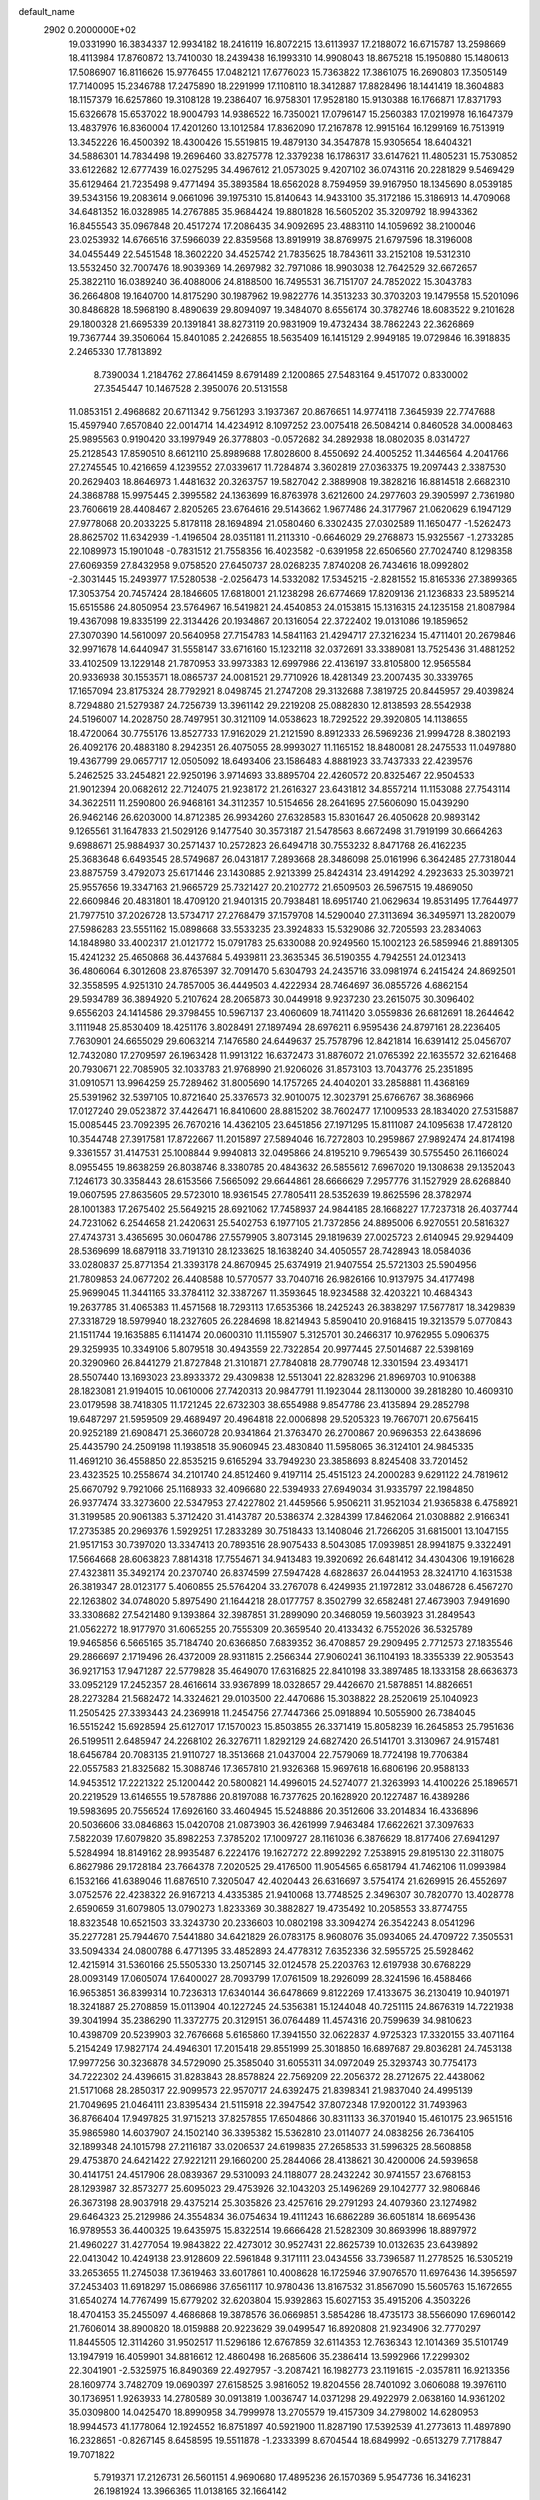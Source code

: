 default_name                                                                    
 2902  0.2000000E+02
  19.0331990  16.3834337  12.9934182  18.2416119  16.8072215  13.6113937
  17.2188072  16.6715787  13.2598669  18.4113984  17.8760872  13.7410030
  18.2439438  16.1993310  14.9908043  18.8675218  15.1950880  15.1480613
  17.5086907  16.8116626  15.9776455  17.0482121  17.6776023  15.7363822
  17.3861075  16.2690803  17.3505149  17.7140095  15.2346788  17.2475890
  18.2291999  17.1108110  18.3412887  17.8828496  18.1441419  18.3604883
  18.1157379  16.6257860  19.3108128  19.2386407  16.9758301  17.9528180
  15.9130388  16.1766871  17.8371793  15.6326678  15.6537022  18.9004793
  14.9386522  16.7350021  17.0796147  15.2560383  17.0219978  16.1647379
  13.4837976  16.8360004  17.4201260  13.1012584  17.8362090  17.2167878
  12.9915164  16.1299169  16.7513919  13.3452226  16.4500392  18.4300426
  15.5519815  19.4879130  34.3547878  15.9305654  18.6404321  34.5886301
  14.7834498  19.2696460  33.8275778  12.3379238  16.1786317  33.6147621
  11.4805231  15.7530852  33.6122682  12.6777439  16.0275295  34.4967612
  21.0573025   9.4207102  36.0743116  20.2281829   9.5469429  35.6129464
  21.7235498   9.4771494  35.3893584  18.6562028   8.7594959  39.9167950
  18.1345690   8.0539185  39.5343156  19.2083614   9.0661096  39.1975310
  15.8140643  14.9433100  35.3172186  15.3186913  14.4709068  34.6481352
  16.0328985  14.2767885  35.9684424  19.8801828  16.5605202  35.3209792
  18.9943362  16.8455543  35.0967848  20.4517274  17.2086435  34.9092695
  23.4883110  14.1059692  38.2100046  23.0253932  14.6766516  37.5966039
  22.8359568  13.8919919  38.8769975  21.6797596  18.3196008  34.0455449
  22.5451548  18.3602220  34.4525742  21.7835625  18.7843611  33.2152108
  19.5312310  13.5532450  32.7007476  18.9039369  14.2697982  32.7971086
  18.9903038  12.7642529  32.6672657  25.3822110  16.0389240  36.4088006
  24.8188500  16.7495531  36.7151707  24.7852022  15.3043783  36.2664808
  19.1640700  14.8175290  30.1987962  19.9822776  14.3513233  30.3703203
  19.1479558  15.5201096  30.8486828  18.5968190   8.4890639  29.8094097
  19.3484070   8.6556174  30.3782746  18.6083522   9.2101628  29.1800328
  21.6695339  20.1391841  38.8273119  20.9831909  19.4732434  38.7862243
  22.3626869  19.7367744  39.3506064  15.8401085   2.2426855  18.5635409
  16.1415129   2.9949185  19.0729846  16.3918835   2.2465330  17.7813892
   8.7390034   1.2184762  27.8641459   8.6791489   2.1200865  27.5483164
   9.4517072   0.8330002  27.3545447  10.1467528   2.3950076  20.5131558
  11.0853151   2.4968682  20.6711342   9.7561293   3.1937367  20.8676651
  14.9774118   7.3645939  22.7747688  15.4597940   7.6570840  22.0014714
  14.4234912   8.1097252  23.0075418  26.5084214   0.8460528  34.0008463
  25.9895563   0.9190420  33.1997949  26.3778803  -0.0572682  34.2892938
  18.0802035   8.0314727  25.2128543  17.8590510   8.6612110  25.8989688
  17.8028600   8.4550692  24.4005252  11.3446564   4.2041766  27.2745545
  10.4216659   4.1239552  27.0339617  11.7284874   3.3602819  27.0363375
  19.2097443   2.3387530  20.2629403  18.8646973   1.4481632  20.3263757
  19.5827042   2.3889908  19.3828216  16.8814518   2.6682310  24.3868788
  15.9975445   2.3995582  24.1363699  16.8763978   3.6212600  24.2977603
  29.3905997   2.7361980  23.7606619  28.4408467   2.8205265  23.6764616
  29.5143662   1.9677486  24.3177967  21.0620629   6.1947129  27.9778068
  20.2033225   5.8178118  28.1694894  21.0580460   6.3302435  27.0302589
  11.1650477  -1.5262473  28.8625702  11.6342939  -1.4196504  28.0351181
  11.2113310  -0.6646029  29.2768873  15.9325567  -1.2733285  22.1089973
  15.1901048  -0.7831512  21.7558356  16.4023582  -0.6391958  22.6506560
  27.7024740   8.1298358  27.6069359  27.8432958   9.0758520  27.6450737
  28.0268235   7.8740208  26.7434616  18.0992802  -2.3031445  15.2493977
  17.5280538  -2.0256473  14.5332082  17.5345215  -2.8281552  15.8165336
  27.3899365  17.3053754  20.7457424  28.1846605  17.6818001  21.1238298
  26.6774669  17.8209136  21.1236833  23.5895214  15.6515586  24.8050954
  23.5764967  16.5419821  24.4540853  24.0153815  15.1316315  24.1235158
  21.8087984  19.4367098  19.8335199  22.3134426  20.1934867  20.1316054
  22.3722402  19.0131086  19.1859652  27.3070390  14.5610097  20.5640958
  27.7154783  14.5841163  21.4294717  27.3216234  15.4711401  20.2679846
  32.9971678  14.6440947  31.5558147  33.6716160  15.1232118  32.0372691
  33.3389081  13.7525436  31.4881252  33.4102509  13.1229148  21.7870953
  33.9973383  12.6997986  22.4136197  33.8105800  12.9565584  20.9336938
  30.1553571  18.0865737  24.0081521  29.7710926  18.4281349  23.2007435
  30.3339765  17.1657094  23.8175324  28.7792921   8.0498745  21.2747208
  29.3132688   7.3819725  20.8445957  29.4039824   8.7294880  21.5279387
  24.7256739  13.3961142  29.2219208  25.0882830  12.8138593  28.5542938
  24.5196007  14.2028750  28.7497951  30.3121109  14.0538623  18.7292522
  29.3920805  14.1138655  18.4720064  30.7755176  13.8527733  17.9162029
  21.2121590   8.8912333  26.5969236  21.9994728   8.3802193  26.4092176
  20.4883180   8.2942351  26.4075055  28.9993027  11.1165152  18.8480081
  28.2475533  11.0497880  19.4367799  29.0657717  12.0505092  18.6493406
  23.1586483   4.8881923  33.7437333  22.4239576   5.2462525  33.2454821
  22.9250196   3.9714693  33.8895704  22.4260572  20.8325467  22.9504533
  21.9012394  20.0682612  22.7124075  21.9238172  21.2616327  23.6431812
  34.8557214  11.1153088  27.7543114  34.3622511  11.2590800  26.9468161
  34.3112357  10.5154656  28.2641695  27.5606090  15.0439290  26.9462146
  26.6203000  14.8712385  26.9934260  27.6328583  15.8301647  26.4050628
  20.9893142   9.1265561  31.1647833  21.5029126   9.1477540  30.3573187
  21.5478563   8.6672498  31.7919199  30.6664263   9.6988671  25.9884937
  30.2571437  10.2572823  26.6494718  30.7553232   8.8471768  26.4162235
  25.3683648   6.6493545  28.5749687  26.0431817   7.2893668  28.3486098
  25.0161996   6.3642485  27.7318044  23.8875759   3.4792073  25.6171446
  23.1430885   2.9213399  25.8424314  23.4914292   4.2923633  25.3039721
  25.9557656  19.3347163  21.9665729  25.7321427  20.2102772  21.6509503
  26.5967515  19.4869050  22.6609846  20.4831801  18.4709120  21.9401315
  20.7938481  18.6951740  21.0629634  19.8531495  17.7644977  21.7977510
  37.2026728  13.5734717  27.2768479  37.1579708  14.5290040  27.3113694
  36.3495971  13.2820079  27.5986283  23.5551162  15.0898668  33.5533235
  23.3924833  15.5329086  32.7205593  23.2834063  14.1848980  33.4002317
  21.0121772  15.0791783  25.6330088  20.9249560  15.1002123  26.5859946
  21.8891305  15.4241232  25.4650868  36.4437684   5.4939811  23.3635345
  36.5190355   4.7942551  24.0123413  36.4806064   6.3012608  23.8765397
  32.7091470   5.6304793  24.2435716  33.0981974   6.2415424  24.8692501
  32.3558595   4.9251310  24.7857005  36.4449503   4.4222934  28.7464697
  36.0855726   4.6862154  29.5934789  36.3894920   5.2107624  28.2065873
  30.0449918   9.9237230  23.2615075  30.3096402   9.6556203  24.1414586
  29.3798455  10.5967137  23.4060609  18.7411420   3.0559836  26.6812691
  18.2644642   3.1111948  25.8530409  18.4251176   3.8028491  27.1897494
  28.6976211   6.9595436  24.8797161  28.2236405   7.7630901  24.6655029
  29.6063214   7.1476580  24.6449637  25.7578796  12.8421814  16.6391412
  25.0456707  12.7432080  17.2709597  26.1963428  11.9913122  16.6372473
  31.8876072  21.0765392  22.1635572  32.6216468  20.7930671  22.7085905
  32.1033783  21.9768990  21.9206026  31.8573103  13.7043776  25.2351895
  31.0910571  13.9964259  25.7289462  31.8005690  14.1757265  24.4040201
  33.2858881  11.4368169  25.5391962  32.5397105  10.8721640  25.3376573
  32.9010075  12.3023791  25.6766767  38.3686966  17.0127240  29.0523872
  37.4426471  16.8410600  28.8815202  38.7602477  17.1009533  28.1834020
  27.5315887  15.0085445  23.7092395  26.7670216  14.4362105  23.6451856
  27.1971295  15.8111087  24.1095638  17.4728120  10.3544748  27.3917581
  17.8722667  11.2015897  27.5894046  16.7272803  10.2959867  27.9892474
  24.8174198   9.3361557  31.4147531  25.1008844   9.9940813  32.0495866
  24.8195210   9.7965439  30.5755450  26.1166024   8.0955455  19.8638259
  26.8038746   8.3380785  20.4843632  26.5855612   7.6967020  19.1308638
  29.1352043   7.1246173  30.3358443  28.6153566   7.5665092  29.6644861
  28.6666629   7.2957776  31.1527929  28.6268840  19.0607595  27.8635605
  29.5723010  18.9361545  27.7805411  28.5352639  19.8625596  28.3782974
  28.1001383  17.2675402  25.5649215  28.6921062  17.7458937  24.9844185
  28.1668227  17.7237318  26.4037744  24.7231062   6.2544658  21.2420631
  25.5402753   6.1977105  21.7372856  24.8895006   6.9270551  20.5816327
  27.4743731   3.4365695  30.0604786  27.5579905   3.8073145  29.1819639
  27.0025723   2.6140945  29.9294409  28.5369699  18.6879118  33.7191310
  28.1233625  18.1638240  34.4050557  28.7428943  18.0584036  33.0280837
  25.8771354  21.3393178  24.8670945  25.6374919  21.9407554  25.5721303
  25.5904956  21.7809853  24.0677202  26.4408588  10.5770577  33.7040716
  26.9826166  10.9137975  34.4177498  25.9699045  11.3441165  33.3784112
  32.3387267  11.3593645  18.9234588  32.4203221  10.4684343  19.2637785
  31.4065383  11.4571568  18.7293113  17.6535366  18.2425243  26.3838297
  17.5677817  18.3429839  27.3318729  18.5979940  18.2327605  26.2284698
  18.8214943   5.8590410  20.9168415  19.3213579   5.0770843  21.1511744
  19.1635885   6.1141474  20.0600310  11.1155907   5.3125701  30.2466317
  10.9762955   5.0906375  29.3259935  10.3349106   5.8079518  30.4943559
  22.7322854  20.9977445  27.5014687  22.5398169  20.3290960  26.8441279
  21.8727848  21.3101871  27.7840818  28.7790748  12.3301594  23.4934171
  28.5507440  13.1693023  23.8933372  29.4309838  12.5513041  22.8283296
  21.8969703  10.9106388  28.1823081  21.9194015  10.0610006  27.7420313
  20.9847791  11.1923044  28.1130000  39.2818280  10.4609310  23.0179598
  38.7418305  11.1721245  22.6732303  38.6554988   9.8547786  23.4135894
  29.2852798  19.6487297  21.5959509  29.4689497  20.4964818  22.0006898
  29.5205323  19.7667071  20.6756415  20.9252189  21.6908471  25.3660728
  20.9341864  21.3763470  26.2700867  20.9696353  22.6438696  25.4435790
  24.2509198  11.1938518  35.9060945  23.4830840  11.5958065  36.3124101
  24.9845335  11.4691210  36.4558850  22.8535215   9.6165294  33.7949230
  23.3858693   8.8245408  33.7201452  23.4323525  10.2558674  34.2101740
  24.8512460   9.4197114  25.4515123  24.2000283   9.6291122  24.7819612
  25.6670792   9.7921066  25.1168933  32.4096680  22.5394933  27.6949034
  31.9335797  22.1984850  26.9377474  33.3273600  22.5347953  27.4227802
  21.4459566   5.9506211  31.9521034  21.9365838   6.4758921  31.3199585
  20.9061383   5.3712420  31.4143787  20.5386374   2.3284399  17.8462064
  21.0308882   2.9166341  17.2735385  20.2969376   1.5929251  17.2833289
  30.7518433  13.1408046  21.7266205  31.6815001  13.1047155  21.9517153
  30.7397020  13.3347413  20.7893516  28.9075433   8.5043085  17.0939851
  28.9941875   9.3322491  17.5664668  28.6063823   7.8814318  17.7554671
  34.9413483  19.3920692  26.6481412  34.4304306  19.1916628  27.4323811
  35.3492174  20.2370740  26.8374599  27.5947428   4.6828637  26.0441953
  28.3241710   4.1631538  26.3819347  28.0123177   5.4060855  25.5764204
  33.2767078   6.4249935  21.1972812  33.0486728   6.4567270  22.1263802
  34.0748020   5.8975490  21.1644218  28.0177757   8.3502799  32.6582481
  27.4673903   7.9491690  33.3308682  27.5421480   9.1393864  32.3987851
  31.2899090  20.3468059  19.5603923  31.2849543  21.0562272  18.9177970
  31.6065255  20.7555309  20.3659540  20.4133432   6.7552026  36.5325789
  19.9465856   6.5665165  35.7184740  20.6366850   7.6839352  36.4708857
  29.2909495   2.7712573  27.1835546  29.2866697   2.1719496  26.4372009
  28.9311815   2.2566344  27.9060241  36.1104193  18.3355339  22.9053543
  36.9217153  17.9471287  22.5779828  35.4649070  17.6316825  22.8410198
  33.3897485  18.1333158  28.6636373  33.0952129  17.2452357  28.4616614
  33.9367899  18.0328657  29.4426670  21.5878851  14.8826651  28.2273284
  21.5682472  14.3324621  29.0103500  22.4470686  15.3038822  28.2520619
  25.1040923  11.2505425  27.3393443  24.2369918  11.2454756  27.7447366
  25.0918894  10.5055900  26.7384045  16.5515242  15.6928594  25.6127017
  17.1570023  15.8503855  26.3371419  15.8058239  16.2645853  25.7951636
  26.5199511   2.6485947  24.2268102  26.3276711   1.8292129  24.6827420
  26.5141701   3.3130967  24.9157481  18.6456784  20.7083135  21.9110727
  18.3513668  21.0437004  22.7579069  18.7724198  19.7706384  22.0557583
  21.8325682  15.3088746  17.3657810  21.9326368  15.9697618  16.6806196
  20.9588133  14.9453512  17.2221322  25.1200442  20.5800821  14.4996015
  24.5274077  21.3263993  14.4100226  25.1896571  20.2219529  13.6146555
  19.5787886  20.8197088  16.7377625  20.1628920  20.1227487  16.4389286
  19.5983695  20.7556524  17.6926160  33.4604945  15.5248886  20.3512606
  33.2014834  16.4336896  20.5036606  33.0846863  15.0420708  21.0873903
  36.4261999   7.9463484  17.6622621  37.3097633   7.5822039  17.6079820
  35.8982253   7.3785202  17.1009727  28.1161036   6.3876629  18.8177406
  27.6941297   5.5284994  18.8149162  28.9935487   6.2224176  19.1627272
  22.8992292   7.2538915  29.8195130  22.3118075   6.8627986  29.1728184
  23.7664378   7.2020525  29.4176500  11.9054565   6.6581794  41.7462106
  11.0993984   6.1532166  41.6389046  11.6876510   7.3205047  42.4020443
  26.6316697   3.5754174  21.6269915  26.4552697   3.0752576  22.4238322
  26.9167213   4.4335385  21.9410068  13.7748525   2.3496307  30.7820770
  13.4028778   2.6590659  31.6079805  13.0790273   1.8233369  30.3882827
  19.4735492  10.2058553  33.8774755  18.8323548  10.6521503  33.3243730
  20.2336603  10.0802198  33.3094274  26.3542243   8.0541296  35.2277281
  25.7944670   7.5441880  34.6421829  26.0783175   8.9608076  35.0934065
  24.4709722   7.3505531  33.5094334  24.0800788   6.4771395  33.4852893
  24.4778312   7.6352336  32.5955725  25.5928462  12.4215914  31.5360166
  25.5505330  13.2507145  32.0124578  25.2203763  12.6197938  30.6768229
  28.0093149  17.0605074  17.6400027  28.7093799  17.0761509  18.2926099
  28.3241596  16.4588466  16.9653851  36.8399314  10.7236313  17.6340144
  36.6478669   9.8122269  17.4133675  36.2130419  10.9401971  18.3241887
  25.2708859  15.0113904  40.1227245  24.5356381  15.1244048  40.7251115
  24.8676319  14.7221938  39.3041994  35.2386290  11.3372775  20.3129151
  36.0764489  11.4574316  20.7599639  34.9810623  10.4398709  20.5239903
  32.7676668   5.6165860  17.3941550  32.0622837   4.9725323  17.3320155
  33.4071164   5.2154249  17.9827174  24.4946301  17.2015418  29.8551999
  25.3018850  16.6897687  29.8036281  24.7453138  17.9977256  30.3236878
  34.5729090  25.3585040  31.6055311  34.0972049  25.3293743  30.7754173
  34.7222302  24.4396615  31.8283843  28.8578824  22.7569209  22.2056372
  28.2712675  22.4438062  21.5171068  28.2850317  22.9099573  22.9570717
  24.6392475  21.8398341  21.9837040  24.4995139  21.7049695  21.0464111
  23.8395434  21.5115918  22.3947542  37.8072348  17.9200122  31.7493963
  36.8766404  17.9497825  31.9715213  37.8257855  17.6504866  30.8311133
  36.3701940  15.4610175  23.9651516  35.9865980  14.6037907  24.1502140
  36.3395382  15.5362810  23.0114077  24.0838256  26.7364105  32.1899348
  24.1015798  27.2116187  33.0206537  24.6199835  27.2658533  31.5996325
  28.5608858  29.4753870  24.6421422  27.9221211  29.1660200  25.2844066
  28.4138621  30.4200006  24.5939658  30.4141751  24.4517906  28.0839367
  29.5310093  24.1188077  28.2432242  30.9741557  23.6768153  28.1293987
  32.8573277  25.6095023  29.4753926  32.1043203  25.1496269  29.1042777
  32.9806846  26.3673198  28.9037918  29.4375214  25.3035826  23.4257616
  29.2791293  24.4079360  23.1274982  29.6464323  25.2129986  24.3554834
  36.0754634  19.4111243  16.6862289  36.6051814  18.6695436  16.9789553
  36.4400325  19.6435975  15.8322514  19.6666428  21.5282309  30.8693996
  18.8897972  21.4960227  31.4277054  19.9843822  22.4273012  30.9527431
  22.8625739  10.0132635  23.6439892  22.0413042  10.4249138  23.9128609
  22.5961848   9.3171111  23.0434556  33.7396587  11.2778525  16.5305219
  33.2653655  11.2745038  17.3619463  33.6017861  10.4008628  16.1725946
  37.9076570  11.6976436  14.3956597  37.2453403  11.6918297  15.0866986
  37.6561117  10.9780436  13.8167532  31.8567090  15.5605763  15.1672655
  31.6540274  14.7767499  15.6779202  32.6203804  15.9392863  15.6027153
  35.4915206   4.3503226  18.4704153  35.2455097   4.4686868  19.3878576
  36.0669851   3.5854286  18.4735173  38.5566090  17.6960142  21.7606014
  38.8900820  18.0159888  20.9223629  39.0499547  16.8920808  21.9234906
  32.7770297  11.8445505  12.3114260  31.9502517  11.5296186  12.6767859
  32.6114353  12.7636343  12.1014369  35.5101749  13.1947919  16.4059901
  34.8816612  12.4860498  16.2685606  35.2386414  13.5992966  17.2299302
  22.3041901  -2.5325975  16.8490369  22.4927957  -3.2087421  16.1982773
  23.1191615  -2.0357811  16.9213356  28.1609774   3.7482709  19.0690397
  27.6158525   3.9816052  19.8204556  28.7401092   3.0606088  19.3976110
  30.1736951   1.9263933  14.2780589  30.0913819   1.0036747  14.0371298
  29.4922979   2.0638160  14.9361202  35.0309800  14.0425470  18.8990958
  34.7999978  13.2705579  19.4157309  34.2798002  14.6280953  18.9944573
  41.1778064  12.1924552  16.8751897  40.5921900  11.8287190  17.5392539
  41.2773613  11.4897890  16.2328651  -0.8267145   8.6458595  19.5511878
  -1.2333399   8.6704544  18.6849992  -0.6513279   7.7178847  19.7071822
   5.7919371  17.2126731  26.5601151   4.9690680  17.4895236  26.1570369
   5.9547736  16.3416231  26.1981924  13.3966365  11.0138165  32.1664142
  12.6426633  11.4545348  31.7745934  13.0164517  10.3071769  32.6882876
   1.0340322   9.1447833  21.5870959   0.0989820   9.2220069  21.3974926
   1.2129368   8.2060873  21.5316454   6.1320377  14.7244269  25.2148594
   6.4476827  14.8572276  24.3210115   5.2257638  14.4353616  25.1083667
   6.5319612   9.6742219  27.2329986   6.4107822  10.6208775  27.1595782
   5.8466304   9.3013078  26.6784821   0.9943197  20.7367595  23.5655661
   1.4160041  19.8841486  23.4584738   0.5256854  20.6693826  24.3974759
   9.6198924  14.7515628  26.2844420  10.3814579  15.0649158  25.7965283
   8.8690926  15.1213816  25.8199362   2.9275669  23.4863303  31.0937112
   2.6740292  22.5634881  31.0760252   3.7829844  23.4915143  31.5232061
   4.9369091   4.3185929  26.0749778   5.3911998   4.6142491  26.8639260
   5.6180982   4.2892267  25.4031514  14.0701270  13.2561790  27.8156343
  13.7896507  12.8494041  26.9958178  14.3226016  12.5207141  28.3738276
   4.6940561  12.5563293  21.6587867   4.7131955  13.3815560  22.1434168
   4.6841318  12.8192286  20.7384513   6.7011397   9.5198340  20.6168445
   6.5536172   9.9902802  21.4373013   6.5021822   8.6069854  20.8250636
   3.4670396  25.7043943  29.2621385   3.4546209  26.3710388  29.9489155
   3.2314975  24.8928737  29.7117896   3.4818621  27.5510001  31.3679931
   2.5576547  27.6908012  31.1617695   3.9382006  28.2603801  30.9154811
   3.2996952  32.2485792  20.3069583   3.2810075  31.3548445  19.9647291
   3.7021769  32.7642645  19.6081672   3.2515479  28.2339904  27.4938327
   4.1680648  27.9831482  27.3784776   2.8391687  27.4625172  27.8824253
   1.6863748  19.0300821  20.0360633   2.3107853  19.0725944  20.7603120
   1.9365914  18.2444130  19.5499073  10.3631990  22.4811387  32.0484041
  10.0321748  21.9913590  31.2955624  11.0131620  21.9008361  32.4446728
   3.4299483  32.2708987  27.6615076   3.7603531  33.1409567  27.8852566
   2.7388131  32.4348606  27.0198843  18.1996121  15.6623314  27.9028958
  18.6238493  15.2014031  28.6266359  18.3034793  16.5897377  28.1158768
  -5.9036373  23.3712614  27.9466656  -5.9003049  22.5832101  28.4899850
  -6.7197669  23.8162180  28.1750904   3.3596298  30.2333313  29.4990316
   3.1539994  31.0896844  29.1240550   3.2684209  29.6232282  28.7671252
   5.8884571  21.6487013  38.2172730   6.7875064  21.6619559  38.5455511
   5.6448044  20.7230525  38.2235612   6.5943117  25.0110526  20.6877072
   6.2635749  24.1377793  20.8980376   7.5442492  24.9355553  20.7779882
   7.6440939  20.8924178  34.8012018   7.9574157  20.0173152  34.5726045
   6.9537480  20.7387363  35.4462107   7.4834911  25.2344980  25.5600810
   7.0710051  26.0721439  25.7708808   8.2540772  25.4702635  25.0435119
  16.8157640  17.2688384  35.2842073  16.3538837  17.5961689  36.0560578
  16.5810988  16.3419098  35.2398517  12.5541185  27.8681947  22.3826797
  12.6397170  28.7397541  21.9963004  11.6249634  27.6565167  22.2927072
   8.4148939  26.8902947  31.8685939   9.3304391  27.0831520  32.0706210
   8.3744050  26.8955480  30.9122650  10.9024109  30.7209029  28.1663090
   9.9659989  30.6810088  27.9719563  11.2699649  31.2583588  27.4646845
   7.5498109  21.0134760  41.9763785   7.9587184  20.1504031  41.9121003
   8.0003353  21.5416398  41.3173621  12.1809871  21.1332790  33.2199507
  11.8668415  20.4252915  33.7823545  12.7802358  21.6322063  33.7751123
  12.1988593  33.0459709  22.6380879  12.3471838  33.4745552  21.7951483
  11.9482923  33.7572421  23.2276142   5.6922297  30.9359576  27.4072307
   4.8506160  31.3096129  27.6685732   5.6982490  31.0037456  26.4524530
  19.7263085  20.5764057  34.1567792  19.2062898  20.9667019  33.4542970
  19.8583490  19.6692398  33.8813754   5.9975278  31.7042957  24.2503986
   6.7713301  31.9701695  23.7536361   5.3734616  32.4186657  24.1221463
   9.2086302  31.0523131  17.6538079   9.7913626  30.3467393  17.3730581
   8.4329330  30.6030314  17.9894738   9.8293017  16.0341937  31.6736990
  10.6196102  15.8983835  31.1510138   9.4537574  16.8462626  31.3334895
  12.2458099  18.6603657  30.2236004  12.5028806  18.4665143  29.3221748
  11.2918181  18.7313757  30.1905992   4.5354786  17.2240395  34.4558094
   4.7597965  17.1204310  33.5310508   3.6440838  17.5727409  34.4484306
  12.5773571  28.5306539  28.3491508  11.7948215  29.0757268  28.2668993
  13.0296275  28.6329906  27.5117677   9.0551599  22.0326425  20.4292588
   9.8884962  21.5882677  20.2733312   8.4024093  21.3329556  20.4050368
   6.1730635  28.2893092  23.7801056   6.1014234  29.2436475  23.7984937
   6.1633591  28.0662855  22.8493005   9.1377297  21.1355506  29.9540646
   9.3350717  20.3444697  30.4555414   8.5388075  20.8410069  29.2679392
   5.3936542  21.2562735  28.9370774   4.4961036  21.4130735  29.2304176
   5.8693503  22.0481776  29.1877423   6.7671210  22.5999672  24.8057576
   7.3953302  21.9169832  25.0405297   7.2536129  23.4180369  24.9073422
   8.7898278  19.3360653  25.4351965   8.4071932  19.0380458  26.2604280
   8.0616208  19.3205810  24.8141436   7.6918753   6.9667104  33.1523263
   8.3954551   6.9802427  33.8011900   7.3393481   7.8565693  33.1626961
   4.1449959  25.8606829  23.2215097   4.2104627  24.9576614  23.5321510
   3.5170457  26.2730866  23.8146653  10.4980296  24.7415049  33.4382134
  10.7053278  24.3838231  34.3015344  10.5480375  23.9889234  32.8488476
   7.1413115  23.0752960  30.1584342   7.5750768  23.6824486  29.5588967
   7.8197495  22.4406124  30.3889347   3.7564032  22.6919213  26.2241564
   4.5844697  22.2321441  26.0857994   3.5296121  23.0414258  25.3623884
  16.6463694  31.1204526  31.3056975  16.5550259  30.1744398  31.4194872
  15.8577793  31.4870483  31.7056536   7.0028598  19.1476256  27.8966094
   6.5190894  18.3565437  27.6591488   6.3294877  19.7607296  28.1914066
  16.1093763  28.3055606  31.5504543  15.8873914  27.5548932  30.9995886
  15.3591169  28.4024580  32.1369298  15.5489453   5.6785494  28.7878372
  14.6323696   5.7302499  29.0588500  15.5366679   5.9033491  27.8574898
   4.9265145  22.4786675  40.7824080   5.0875958  22.1350465  39.9036536
   4.0718274  22.9050864  40.7198876   7.0282903  19.6003544  23.5519520
   7.4664070  19.6893420  22.7055674   6.3231522  18.9731480  23.3918761
   0.5390273  24.8894104  23.8311634   0.5371754  25.5420658  23.1309710
  -0.1777929  25.1544226  24.4075046  18.8659092  27.6971927  31.8170454
  18.5589035  26.8582700  32.1608303  18.0708004  28.1397704  31.5201299
  11.1060713  22.3372627  28.3711225  10.4196891  22.0298762  28.9632584
  11.8920039  22.3777862  28.9160073   8.8459221  28.8362639  25.4743268
   8.2618901  28.3933690  24.8587112   9.6361194  28.2961785  25.4856345
  10.3209928  11.1566645  14.5628011   9.6628685  11.7707304  14.2371828
  10.2858144  11.2504000  15.5147507  14.2633957  16.0553256  27.4541539
  13.6895038  16.0240163  26.6887131  14.6012138  15.1635467  27.5368651
  22.2202870  15.1803900  35.8965665  22.7547080  14.9738044  35.1297886
  21.4279792  15.5785423  35.5360738   2.6816665  23.3687190  23.5913369
   1.8616050  23.8289538  23.7699843   2.4090373  22.5223184  23.2370613
   5.7037749  27.8779944  26.5260744   5.5829814  28.3218911  25.6866720
   5.2474942  27.0428537  26.4232157  10.9489222  26.9985562  25.1409570
  10.8428994  26.6520485  26.0269161  11.8680315  26.8361037  24.9286389
  13.9004964  28.2209332  26.0537026  13.3858129  28.5507087  25.3171017
  14.6643520  27.8111140  25.6477411  14.7387427  18.5657241  27.9821573
  14.9317128  17.6465460  28.1668351  14.4303949  18.5683450  27.0759859
   8.8164387  21.5154517  38.5721601   9.2860674  20.8562300  38.0611733
   9.4956263  22.1276757  38.8552110  11.0239588  30.9603332  30.8515620
  11.2776270  31.0036267  29.9296022  10.1050785  30.6927302  30.8348415
  10.1033304  24.0800180  23.6211020  10.2869423  23.2854805  23.1198749
  10.9658699  24.4051735  23.8790388  20.1421194  36.1848919  26.2737423
  19.3722083  35.7140896  26.5928251  20.7140558  36.2545981  27.0381124
   9.2244763  17.5454401  28.6843944   9.9319037  17.9566798  28.1877453
   8.4446403  18.0499421  28.4529524  10.3912838  20.6142460  23.5282715
   9.5589621  20.2568613  23.8377042  10.7486290  21.0787716  24.2850754
   4.6001646  20.7328102  33.6410690   4.6870829  21.6834250  33.7118404
   5.4602860  20.4350502  33.3448224  10.9630360  18.6998027  34.2605858
  10.1272436  18.4397614  34.6479633  11.5499552  17.9658328  34.4423710
   7.7163439  31.8319694  22.1304794   8.6577807  31.6632354  22.0923031
   7.3199484  31.0776879  21.6944039  13.7505199  18.2438378  32.3446418
  13.4751253  17.4108625  32.7274494  13.1189163  18.4058412  31.6438825
   9.1913085   7.1686923  30.9578729   8.5218564   7.1928829  30.2741474
   8.7127075   6.9362257  31.7535689  20.6850761  18.3145206  28.9183500
  21.4988372  17.9971898  29.3099184  20.8436298  18.2795647  27.9750204
  11.6392006  37.5247775  23.2368940  10.8802824  37.1222996  22.8146540
  12.2493267  37.6964488  22.5196026  19.4267850  30.7785006  27.8053262
  18.6501772  31.3241473  27.9293498  19.0819177  29.9322424  27.5204661
   4.2210075  25.3892776  26.8469715   3.8903583  25.4874237  27.7398715
   4.1494380  24.4519267  26.6667411  15.5902600  29.9359119  34.6960009
  16.0833712  30.2262922  35.4633030  16.0070133  29.1128335  34.4408725
  -3.5831061  32.7303325  24.9117284  -2.7534637  33.0779125  24.5844465
  -3.3591602  32.3250139  25.7494617   9.3036917  10.7357744  29.6188293
   9.2425829  11.1090649  28.7395388   8.5047804  11.0266391  30.0585682
   5.5598107  18.9357099  36.6236600   6.2560888  18.3705494  36.2889627
   4.8215119  18.7806951  36.0344935  11.5053176  20.8396063  36.2268062
  11.6733551  20.1410869  35.5942986  12.2818525  20.8479008  36.7864101
   9.9991814  40.0246002  22.2294025   9.2831131  39.3894954  22.2403515
  10.4003364  39.9184161  21.3668300  15.9992753  27.4295097  28.2176829
  15.2187405  27.8583664  27.8668565  15.6689702  26.8664416  28.9177434
   3.2433124  22.8577168  15.7327764   3.4607887  23.6295646  15.2101036
   3.8313581  22.9054263  16.4865389  15.2027179  23.4493626  32.8226305
  15.1274687  22.9683505  33.6467644  14.6098791  24.1938906  32.9248659
   6.3925351  15.9275224  30.7935720   5.6487687  16.3181346  30.3348069
   7.1609883  16.3374398  30.3964837  18.8777957  25.3173860  35.3878995
  19.6944709  25.7350484  35.6614529  18.4095877  25.1484785  36.2055078
   5.6186949  24.0221264  12.4353526   5.3069181  24.3617169  11.5964811
   6.5664709  24.1536207  12.4096280   8.9851542  14.6438148  23.2194887
   9.5375356  14.5982195  22.4390864   8.8306046  13.7295935  23.4572820
   4.7166027  13.9322856  31.6014071   5.4410149  14.4805660  31.2999980
   5.1389521  13.1450708  31.9451303  13.2149897  13.7124287  15.3437091
  13.0073713  14.4046915  14.7160958  14.1615400  13.7791679  15.4694879
  11.2487440  20.1533754  20.9872364  11.7530857  20.9440826  20.7957855
  11.0326827  20.2263330  21.9168742  12.0033184  15.2910037  29.7686665
  12.5209630  14.4858517  29.7662071  12.2688193  15.7488766  28.9711118
  13.0881043  13.9397864  23.7769384  12.9565438  13.1487924  24.2996737
  13.9836887  13.8631931  23.4478581  12.1895192  16.0116683  25.3904465
  12.2506095  15.4382932  24.6264172  11.9396519  16.8631306  25.0315452
  11.0531620  25.1744390  27.1333344  10.9370390  25.2234216  28.0822011
  10.6306577  24.3529998  26.8824173   9.2790524  28.4732516  20.1397836
   9.3728518  27.7766074  20.7894914   8.3482362  28.6955532  20.1596608
   8.1568633  29.8068416  27.9497800   8.1797744  29.4736607  27.0527307
   7.2891555  30.2015286  28.0365961  10.2151224  26.3651203  21.7809601
  10.3343976  26.0161895  22.6642791   9.9652443  25.6053810  21.2550428
  17.2852277  21.7487444  32.3340420  16.6060105  22.4184026  32.2537072
  16.8400627  20.9290815  32.1190707  11.8880250  29.9745152  24.9505367
  11.3989415  29.2493525  25.3393403  11.3687575  30.2325530  24.1889531
   8.1347746  24.6159181  28.0539460   7.5407023  24.4815687  27.3155287
   8.1086849  25.5593208  28.2137664   2.7578032  15.5226405  21.1700267
   3.2659699  15.9030035  20.4535615   1.9805449  15.1591744  20.7457700
  10.6831464   6.5791720  26.0964882  10.8555958   6.0116288  26.8477457
   9.9109754   7.0846401  26.3504287  23.1986600  37.6871391  26.9494919
  22.6025462  37.2313879  27.5437737  23.7287789  36.9909306  26.5615492
  17.9855691  32.9524293  33.6159492  17.0742099  32.6863894  33.7379288
  17.9379352  33.7099753  33.0327795  18.5332187  29.9406932  24.9159739
  17.9528625  29.3389701  24.4497681  18.6805255  29.5223978  25.7642437
  24.3512002  33.6851407  29.2763184  24.7463467  34.5569316  29.2678536
  23.4477744  33.8289136  28.9945686  13.4922781  43.4110604  22.2255388
  12.6346419  43.8354097  22.2006457  13.2972684  42.4746000  22.1902567
  20.8207014  31.2836945  24.4404277  20.8489260  32.1282392  24.8900713
  20.0342356  30.8572823  24.7808333  22.1448884  31.6514020  27.1146189
  21.1888947  31.6034603  27.1176987  22.4235505  30.9113935  27.6540321
  24.7080137  22.6132284  31.5574188  24.6314173  23.4646507  31.1267857
  25.2382673  22.7852249  32.3355449  15.8341497  23.6568092  24.1369564
  16.5599399  24.1619665  24.5033940  16.2063626  23.2266066  23.3671415
  15.3534283  25.7030868  30.2930270  15.9214305  24.9523628  30.1197678
  14.4683428  25.3385944  30.2939694  14.2644642  31.7932782  19.5502370
  13.9256140  32.6860689  19.4843793  14.1046458  31.5429538  20.4601972
  27.7608646  32.4431231  30.4504592  27.2471834  33.1146185  30.8992994
  27.3820170  31.6149413  30.7451136  27.1090088  38.8749253  30.8870436
  26.3241478  38.8751114  31.4349715  26.8155674  38.5187862  30.0484203
  15.1435305  32.0776825  25.9972097  15.0323785  31.3671003  26.6288346
  14.8430531  32.8593796  26.4607771  18.3506354  28.4102129  27.0371546
  17.4791002  28.2110639  27.3792042  18.9075487  27.7105448  27.3785399
   6.1066815   0.4258633  18.8859169   5.2757610  -0.0308536  19.0171137
   6.6116461   0.2362946  19.6766801   9.5917286  -4.1635175  22.0374431
   9.0072717  -4.2218287  22.7932485   9.1450406  -4.6583234  21.3505160
   4.2365011   6.8597471  28.0768849   3.8477010   7.7047012  27.8507900
   5.1552454   6.9428266  27.8214664   1.8189084   9.4116681   8.2801203
   2.0748906   9.2566035   7.3709119   2.0579214  10.3239483   8.4439786
  -2.0347889  10.6201023   8.8333532  -1.9164541   9.8316362   9.3630228
  -2.5403393  10.3259795   8.0756314   5.6948261   7.6157739  25.4306840
   5.6164923   6.6629350  25.4775210   5.5250276   7.8251948  24.5122379
   2.7716885  -0.4114769  14.5021688   3.3679199   0.3166368  14.6770700
   1.9871015  -0.2059838  15.0105266   9.0536207   1.9471760  11.0567745
   8.3090887   2.4696423  10.7585582   8.9663905   1.1168459  10.5886135
   2.7210980   3.3073084  12.9424709   2.2884604   2.5010925  12.6612725
   2.0480736   3.7830658  13.4292201  15.1384370  -2.4866651  16.0702311
  15.3432121  -2.0943786  16.9190009  14.5883241  -1.8369980  15.6325779
   5.3970822  -1.2074046  11.1061919   4.5574395  -1.5661349  11.3934975
   6.0264957  -1.9094606  11.2710791  11.9022501   6.1900470  23.2827766
  11.4135852   6.5290069  24.0328064  12.1429994   6.9693272  22.7817836
   9.5817430   2.5849441  15.6481922   9.0751907   2.1553583  14.9589225
   9.1196568   2.3654220  16.4572152   4.9183809  18.0770187  13.8308982
   4.3424749  18.5265233  13.2124244   4.4626471  17.2596139  14.0318658
  16.7632638  -4.0033804   7.7636940  16.6238603  -3.6603726   8.6463854
  17.7051515  -4.1672121   7.7163812  10.4100275   0.0284475  26.1336871
  10.1753279  -0.1123162  25.2164448  11.1088278  -0.6037186  26.3018417
   9.4397127   7.9449984  20.4719381   9.3421268   8.8743170  20.2643911
   8.8504019   7.5003454  19.8626530  14.4346460   7.6001383  12.1802371
  13.9768189   8.3316480  11.7660877  14.1804398   7.6493537  13.1017515
  12.5757441   2.0802569  21.7660016  13.0999989   2.8809806  21.7811819
  13.1634641   1.4159677  21.4060892   8.4566011   0.6126041  14.1702813
   7.6508280   0.6981858  14.6798275   8.1580953   0.4819884  13.2702448
  -2.8398796   4.3309535  22.2578257  -3.2011967   3.5817907  22.7315734
  -2.0395785   4.5521626  22.7340782  13.1525516   4.0752004  24.5454724
  13.8670384   4.2050804  23.9218767  12.4008842   4.5096420  24.1423738
  10.1583416  10.0569317  23.9738800  10.6261345  10.7108093  23.4544132
  10.8433397   9.6144351  24.4750848  22.5438444   3.7242026  16.6084559
  23.4545659   4.0148051  16.6571205  22.0874411   4.4397395  16.1658106
   7.4951816   5.1539320  13.7538898   7.1356781   4.6756021  13.0067689
   7.2773769   6.0695359  13.5793551   3.7543051   8.0249259  14.2580396
   2.8277276   8.2591691  14.3111075   3.7820169   7.1001792  14.5036152
   9.0807491   7.5873610  23.0599217   9.1990246   8.4628998  23.4282619
   9.1676571   7.7113925  22.1147788   2.2338785   7.1229709  20.2277389
   2.7434367   6.3127049  20.2205781   2.4013761   7.5188099  19.3724683
  10.0249306  13.5124772  20.7570035  10.4235086  13.5944449  19.8906036
   9.1948795  13.0633317  20.5972679   3.5497980   9.5426980  27.1988560
   2.7343550  10.0118184  27.3755212   3.9610593  10.0361184  26.4891854
   1.4517434   1.3072247  11.1161405   1.6222358   0.8072977  10.3178691
   0.9809871   0.6976746  11.6845322  16.4677185   0.6774845  13.2387027
  15.9835565   1.4152491  13.6095428  15.8226960  -0.0273567  13.1805938
   4.8856404   1.6130072  10.8108678   5.0067385   0.6660263  10.8801079
   3.9659791   1.7539448  11.0357935   1.4809345   3.6609270  15.6834456
   1.2372212   4.1201012  16.4871836   0.7330217   3.0939414  15.4953349
  13.1742060   6.7602996  14.4317019  12.5535645   7.3769013  14.0433229
  12.6247772   6.0744354  14.8111095  15.7823225   3.2581006   9.5517187
  15.3662594   3.9547162  10.0595080  16.6804193   3.2252078   9.8812212
  17.8093174  11.8390976  10.2947987  18.3647277  12.2665870  10.9467220
  17.3300819  12.5568352   9.8807723  10.8903811  -1.5785385  12.9992536
  10.6997928  -0.6426237  12.9362343  11.1859186  -1.7025827  13.9011973
   0.0203980   5.0583668  13.2486376  -0.8091172   5.4862247  13.0363315
  -0.2055806   4.1334992  13.3475581   8.3618995   4.9938592  20.1186230
   7.5570366   4.5408051  19.8672873   8.8149570   5.1542506  19.2908275
  10.1681760  10.5929918   7.9628424  10.1005154  11.5364934   7.8163545
  11.0793347  10.4555732   8.2219519   8.5845370  11.4405811  19.6410796
   8.7367336  11.3281117  18.7027733   7.8164244  10.9000427  19.8256148
  13.7300913  -1.6622624  23.7697355  12.9945496  -1.8493610  23.1864651
  14.5063351  -1.8802281  23.2538205  14.4584175   3.4909079   7.1680075
  15.1248842   3.4654522   7.8545976  13.8854663   4.2160916   7.4171406
  12.5592587   6.1966348  19.4849713  11.6726483   6.2305895  19.1258042
  13.0202344   5.5709256  18.9262037  10.3138005  -0.3856978  21.1846305
  10.3415771  -0.7436924  20.2973312  10.2934428   0.5630796  21.0595745
  11.3235946   8.5424641  13.3685800  11.2376102   9.4718004  13.5811181
  10.6291630   8.3773764  12.7308163  16.4013818   5.2234696  24.2663953
  16.4052898   6.0898883  23.8595351  16.1178516   5.3828829  25.1666340
   4.1076817   2.2642370  23.2275635   4.2884804   1.8738908  24.0826503
   4.8487777   2.0003034  22.6822676  10.0939216   2.0782241  23.6724944
  10.8085101   1.6216204  23.2285259   9.9471018   2.8633908  23.1450582
   6.1003634   3.1365155  19.8729936   6.0831809   2.3032938  19.4021666
   6.2426236   2.8920077  20.7874387   8.5568747  13.2588474  13.8502150
   8.7764414  13.9943232  13.2782903   7.7668252  12.8818726  13.4629895
   7.5614981   4.6478190  16.4373184   8.4655233   4.4074814  16.6403159
   7.6269917   5.1762233  15.6418743  15.2433978   9.4731578  25.5010523
  15.7630216   9.3472455  24.7070944  15.8862206   9.6911772  26.1759436
   6.2139670  14.9457671  19.4859298   5.5200469  14.3861257  19.1373495
   6.8046059  15.0842410  18.7455229  12.6245035  -1.6663118  26.4441456
  13.2338508  -2.2035542  26.9504048  13.1150869  -1.4229417  25.6590782
   4.1790856   5.2120942  14.8594586   4.1142175   4.6090753  14.1189235
   4.0521527   4.6591594  15.6304209   8.5988472   9.3573569  16.5654534
   9.1146425  10.0998292  16.8799719   8.4102548   9.5670699  15.6507484
  16.8251787   3.7783109  20.5573354  17.2137566   4.6261321  20.7728307
  17.5571079   3.1626562  20.5958187   5.3456090   7.2726563  17.1135456
   5.7153119   7.9696393  16.5715434   5.3098161   6.5118561  16.5337751
   8.1384174   6.7930527   8.3801404   8.2907730   6.1600194   7.6785077
   8.1480155   7.6437532   7.9414511  10.2421149  -3.9589323   9.8899323
   9.6539946  -3.3365630   9.4621441   9.9693442  -4.8139062   9.5569945
   5.2432566   4.8924321  22.1141983   5.4301679   4.4642120  21.2787801
   4.2936912   4.8220941  22.2122286  12.7812531   8.5733364   6.8371922
  12.2002595   8.3476132   6.1107438  13.4982356   7.9421798   6.7754743
  16.5234636  -2.0620374   9.8548483  17.4102821  -1.7867716   9.6224400
  15.9966180  -1.2671286   9.7724737   6.4947734   7.8654258  13.0745203
   5.6227736   8.1585273  13.3389814   7.0941133   8.3707149  13.6237985
   7.7836876   7.3890363  18.0787079   8.0048937   8.2062113  17.6320260
   6.8388675   7.2970896  17.9558557   6.7656763  10.1965404  14.5928999
   6.0219874  10.7384075  14.8566019   6.9776735  10.4948401  13.7084190
   5.8712491  10.6129211  18.2003772   6.2504354  10.1447678  18.9442066
   4.9312506  10.4443128  18.2652300  10.0924699  -3.8212296  27.8766772
  10.0655498  -3.6277634  26.9396190  10.3612643  -2.9976119  28.2836603
  14.5784030  10.3336572  17.0518667  13.9993739  10.4181178  17.8093781
  14.0070686  10.0303229  16.3463193  14.0819545  10.0373578  22.4424328
  13.7930196   9.2547292  21.9731345  13.3564121  10.6545814  22.3483313
  10.3448971   5.7932051  17.6939148  10.6275423   5.7202255  16.7823132
   9.6420879   6.4427833  17.6754956   6.0426302   7.4451692  22.3904763
   6.9773144   7.2863319  22.2586881   5.6401789   6.5796346  22.3189598
  12.2137173   8.6629034   9.6692216  11.8306852   7.7896926   9.5854298
  12.5404179   8.8662476   8.7927801  17.5333207  -6.7853463  15.0004658
  17.1087502  -7.1984116  15.7523626  16.8091832  -6.5029513  14.4417980
  18.1527781  11.1017004   7.4889926  18.3131862  11.2718324   8.4171932
  17.7364116  11.9013492   7.1673833  18.0361756  -1.3853940   6.2176062
  17.1454748  -1.5255904   5.8963138  17.9196517  -1.0041654   7.0878468
  -6.3738681   6.2074487  22.4832442  -5.8972439   6.9590027  22.1307845
  -6.0698361   6.1338418  23.3878869   3.5843504  15.5895198  16.7425739
   2.9437482  14.9046490  16.5507080   4.2738469  15.4618757  16.0910116
   4.9250604   3.9530960  17.2784548   5.8306110   4.0646480  16.9890309
   4.9635465   4.0532960  18.2296176  16.1664140   8.2576379  31.7991077
  16.5472345   8.5172254  30.9601667  15.3033539   7.9107158  31.5732670
  14.2890318   4.1043721  21.8563750  15.1512527   3.9534062  21.4690557
  14.1586715   5.0502858  21.7894035   6.8536140   3.3698890  10.7188956
   6.5665807   4.0926320  10.1607860   6.0530266   2.8801810  10.9072509
  12.0989522   0.5653960  17.2132409  11.9338201  -0.0403964  16.4907599
  11.8102475   0.0920046  17.9934857  18.1327247   6.0420221  27.1724602
  17.7766330   6.5412237  27.9074624  17.7819836   6.4769228  26.3952383
  20.0732278   6.6218487  18.5038760  20.3767666   6.9190946  17.6461226
  20.1514842   7.3926663  19.0659686   9.8288257   4.5015115  22.3627142
   9.2595910   4.8959664  21.7019502  10.5569868   5.1167016  22.4496300
   0.0918383  12.1984983   4.9033423  -0.5118008  12.8537232   5.2533882
   0.9482691  12.4548268   5.2454737  13.6186265   2.9246773  16.5621710
  14.1631255   3.0962148  17.3304988  13.1515460   2.1167781  16.7751651
   5.9578089   9.6305485   9.8803742   5.3993231  10.3930611  10.0317013
   5.4743081   8.8994264  10.2649771  11.1669882   0.4684246   3.9839853
  11.7011649   0.8058068   3.2649162  10.7013550   1.2356283   4.3168757
  11.4262088   4.5829114  15.1958128  12.1394524   4.0391857  15.5302942
  10.6376426   4.0606659  15.3429686  17.0358459   8.0288033  21.0261221
  17.0150344   8.2579811  20.0969955  17.3940252   7.1413653  21.0459529
  18.1282251   3.8591111  14.5535088  17.5625592   4.3411930  13.9503082
  17.9739741   4.2680798  15.4050856   6.2586962   0.5136700  15.7187490
   5.4650771   0.9741226  15.4460145   6.3610906   0.7398179  16.6431971
   5.0634286   7.0414181  10.7832098   5.3692700   6.4297530  10.1134645
   5.7661001   7.0560510  11.4330333  15.1018850  -4.3252081  10.5988295
  15.6005007  -3.5209405  10.7429403  14.3003963  -4.2046137  11.1080492
  25.3686679  -5.0115646  14.5994510  25.1916106  -4.2761062  14.0129498
  25.6483559  -5.7191365  14.0186340  -3.5855669  15.4475889  23.1761398
  -4.5006637  15.2877560  23.4069712  -3.3689212  14.7493201  22.5583072
   5.7432111   5.0600753   8.8739011   5.2707746   4.5722091   8.1993478
   6.4674898   5.4756294   8.4059621  12.5754769   2.6002586  12.0670127
  13.4163789   2.1429789  12.0703222  12.0909432   2.2158836  12.7975706
  -2.0028250   8.4712346  16.8715760  -1.5929373   7.9481273  16.1826765
  -2.9224245   8.2058995  16.8586959   4.0588520  13.3592504  18.9286512
   4.0955177  12.6340505  18.3049747   3.1703550  13.7047202  18.8423063
  10.0920583  26.8918395  13.1125994   9.3434139  27.4546938  12.9152206
  10.6916110  27.0244829  12.3783146  15.8785365  10.8634444  29.7442954
  15.1844151  10.8953527  30.4026336  16.1060751  11.7805673  29.5915091
  11.1139882  17.6550837  23.2367927  10.3076433  17.1487835  23.3352815
  10.8193319  18.5627996  23.1628913  21.0566864  22.3177791   7.2404842
  20.6909579  21.4346407   7.1900751  22.0044767  22.1842879   7.2507582
   6.4928709  16.9391672  11.7524753   5.8579760  17.2340997  12.4052810
   6.3581142  17.5233588  11.0062899  11.4859592  21.8423163  25.8242607
  11.2700704  21.9081530  26.7544701  12.4399791  21.7668880  25.8045528
  11.4713339  16.4822121   6.3221116  10.8564533  16.7637837   5.6447112
  11.9966527  17.2606594   6.5072915  15.1915385  18.6827197  12.1241842
  15.6179627  19.1865212  11.4309467  14.9435276  17.8592614  11.7039000
  23.8215670  17.6057665  22.9361318  24.2423182  18.1398866  22.2623990
  23.5151411  16.8285693  22.4689065   7.4877157  16.5214664  17.0840387
   7.0723116  17.3838294  17.0829120   7.1613948  16.0973876  16.2903740
  19.7256112   9.6591391  19.7509026  19.5340525   9.8531725  18.8333580
  19.5741454  10.4867270  20.2073981  22.0287390   6.3965955  11.1173693
  21.1116171   6.6386988  11.2458425  22.3773393   7.0762860  10.5405413
  13.0202748  23.7789899  23.7084522  12.9018323  23.0100477  24.2660642
  13.9292457  24.0419088  23.8529426  19.5872142  13.6896956  18.1033858
  19.8474518  13.6042700  19.0205612  18.6574502  13.4622818  18.0960503
  13.6782882   5.9396940   8.5431422  12.7338019   5.7851275   8.5262098
  13.9677087   5.5633716   9.3743155  18.6402795  12.0791992  23.2728627
  18.2084907  12.6709049  23.8890401  19.0978694  11.4476921  23.8278780
  15.0717866  27.6093772  20.6807111  14.4028219  27.6667360  21.3629340
  14.5769483  27.5808554  19.8618379  18.5137198  13.6872523  25.5290763
  18.0236616  14.3015530  26.0756196  19.3319176  14.1428823  25.3311232
  22.3547036   4.5841772  19.5944245  22.8271039   5.3781899  19.8446515
  22.5319395   4.4847716  18.6590434  20.9078613  14.1660191   7.1518382
  21.6831834  13.8777035   7.6334828  21.2374569  14.3964542   6.2832196
  15.8234697  14.2724978  23.1713120  16.0653240  14.3613317  24.0931834
  16.3041694  14.9722075  22.7290835  16.1580559  19.4356836  31.3540854
  15.5572262  18.7319369  31.5989856  15.7118308  19.8948027  30.6425204
  14.7822102   6.5075772  26.1837321  14.0346613   6.0611807  25.7860731
  14.5947734   7.4389685  26.0670717  24.4903607  15.5704536  20.7998921
  25.2096507  15.0495881  21.1570374  24.8619892  15.9927946  20.0254554
  20.3301200  12.1495217  20.8315464  19.9083472  12.3043904  21.6767418
  21.2324709  12.4433201  20.9567557  12.2657298  22.4771712  21.1132220
  12.3687084  22.8205118  22.0007717  12.3918587  23.2378355  20.5460243
  15.9569582  12.5870574  15.9694620  16.3489400  12.7033088  16.8349490
  15.3564681  11.8492428  16.0756363  16.2377471  12.0114329  21.1982337
  16.0611181  11.1574559  21.5928946  16.4674407  12.5741363  21.9377184
   9.0136245   9.4573352  12.1485588   8.7579429   8.6137257  11.7754880
   8.2171430   9.9869277  12.1113996  14.9456319  20.7549064  22.5753990
  15.3363514  20.5695214  23.4293326  15.2708523  21.6257550  22.3471748
  10.3781779  24.0306236  16.8518991   9.4646911  23.7503742  16.7950313
  10.3803423  24.9156288  16.4872171  12.7776976  21.4145193  30.2608096
  12.6022163  20.4760936  30.1915609  12.8017142  21.5848477  31.2024270
  10.8455604  10.9557648  10.8699512  11.5273509  10.3412067  10.5984517
  10.1547853  10.4018298  11.2335686  31.5684329  13.2546040  16.4128521
  32.3849766  12.7579738  16.3594986  30.9874989  12.8288115  15.7824172
  12.6347557  18.5822106  10.2409032  12.4241414  18.5078674  11.1716805
  12.0928347  19.3073462   9.9298857  12.9855074   7.4681065  34.5944575
  12.3375720   7.5594371  33.8958372  13.5175757   6.7172906  34.3309986
  11.2893287  20.6194871   9.3675434  10.4639906  21.0746935   9.2007021
  11.9652330  21.2577622   9.1395299  12.7034573  22.9816717  12.8144986
  13.0676132  22.4926502  13.5523877  11.8239948  22.6217940  12.6993226
  19.5473595  12.3096649  27.6623744  19.4880634  13.1059883  28.1901859
  19.3742652  12.6020107  26.7674977  11.5464085  17.9908999  27.3074969
  12.2855259  18.1739614  26.7274747  11.0894214  17.2607757  26.8899885
  16.8646075  23.3286107  29.9100779  16.3083747  22.5602157  29.7819923
  17.6586721  22.9840456  30.3186953  15.3774457  26.5989850  24.2462764
  14.7887117  25.9310269  23.8949133  16.1025641  26.1031086  24.6264627
  21.3702590  26.8072169  23.9746198  20.7651571  27.1459266  23.3148022
  21.2580561  27.3911464  24.7247323  17.5319624  21.4313613  27.2994699
  16.7682233  21.5230385  27.8691449  17.5053836  20.5199849  27.0080625
  22.1014977   8.6675530  19.5738225  22.8605646   9.2041600  19.3455634
  21.3798568   9.2921652  19.6468018   9.4992069  24.5380651  20.0222552
   9.8007288  24.5847271  19.1149851   9.3335426  23.6072817  20.1720198
  16.5358929  19.9750536   2.7113288  15.7077609  20.0930173   2.2460183
  16.3014063  19.4788394   3.4955605  10.3562875  16.0495013  16.4136881
   9.4059740  16.0339991  16.3001292  10.7040077  16.0551907  15.5218976
  18.2700356   6.1302018  16.3605210  18.5518398   6.3440271  17.2499573
  17.7670343   6.8941820  16.0784647   8.7792250   6.9113261  11.0485619
   8.5936356   6.8609404  10.1108788   9.0271302   6.0193891  11.2919202
  25.2139365  11.6577693   7.2818542  25.4376613  10.8357722   7.7183169
  24.3536543  11.4967369   6.8942784  20.2263484  16.0869022   9.8284552
  19.2703398  16.0648100   9.8707806  20.4223398  16.2015959   8.8985818
  19.3871998  21.6591684  19.4582634  18.5135962  21.7478171  19.0772253
  19.2336535  21.6168140  20.4021180  15.2298422  10.7829386  11.0507618
  16.1071801  11.0104847  10.7429747  14.7298958  11.5953080  10.9711294
  16.0321924  19.2533983  14.9126709  15.8506613  19.0604549  13.9928606
  16.6200877  20.0083678  14.8875277  15.3042307   7.2441698   6.6357660
  15.9905701   7.6787149   7.1420670  15.0452142   6.4971118   7.1752535
  19.9656833  11.5032122  12.2435588  19.3354239  11.8229996  12.8891136
  20.1865297  12.2747487  11.7218404  15.5170337  18.1562072   4.9583275
  14.8651119  18.5940943   5.5055795  15.8693836  17.4616910   5.5148601
  23.1238204  20.9560275   5.4947970  23.1227643  21.1443401   4.5563040
  23.2472573  20.0083567   5.5487899  14.6756746  14.1320856   7.3222180
  15.2565510  13.6095648   6.7692383  13.8434976  14.1460650   6.8494414
  22.7715198  19.0422950   8.9699721  23.2413067  18.2134676   8.8773589
  23.2047799  19.4827879   9.7010559  13.4863153  16.8869188  14.1076720
  13.7417424  17.3041403  13.2849235  12.5292579  16.8954220  14.0935121
  17.7883276  26.4747535   9.0606299  18.2472996  25.7179920   8.6960911
  17.9028197  26.3911360  10.0072722  23.0346948   7.1207568  25.8001036
  23.5610141   7.8863369  25.5696542  23.0351931   6.5826620  25.0084688
   7.3514061  20.8056876  10.9347665   8.0019553  21.3052282  10.4413329
   6.7087527  20.5356924  10.2787703  14.7538370  18.3940032   8.7937287
  14.0607966  18.5259021   9.4406673  15.4259811  19.0336183   9.0289872
  11.2623317  13.6773428  17.4144825  11.9831199  13.7282931  16.7867084
  10.6737598  14.3885943  17.1616264  12.4254344  22.4583944  17.5229026
  12.2458338  21.6195342  17.0982979  11.7167990  23.0315107  17.2303188
  23.8393494  18.9433242  25.2726047  24.0217877  18.5974646  24.3989175
  24.3857219  19.7264517  25.3390904  21.1456679  21.6280751  12.7237004
  21.5520535  20.8088469  13.0064505  20.6784771  21.3988865  11.9203093
  12.9603478  10.6008820  19.1153671  12.7896644  10.3095777  20.0110461
  13.2420265  11.5108893  19.2090461  22.7591710  19.3354331  12.9496763
  23.5951575  19.5588757  12.5404920  22.5738575  18.4467691  12.6460860
  17.9026588  21.2241033  14.0539057  18.7084550  21.6287459  14.3751359
  17.9914724  21.2372013  13.1009249  11.5701427  13.1276641  12.7588870
  11.1063569  13.0546913  13.5930390  11.3820889  12.3047921  12.3075010
  11.1802315  20.2790803  16.5281331  11.0531406  19.7678357  17.3273256
  10.3453499  20.2109571  16.0649229  16.5514421  16.3715842  21.3250111
  16.0970812  17.2113965  21.3921178  16.3007318  16.0315880  20.4660706
  23.8698640  25.1475793  18.7344024  23.0327214  25.4955091  18.4272072
  23.6301977  24.4731338  19.3699456  17.1562373   9.5540947  23.2041313
  16.9283362   9.2127596  22.3393866  17.7186940  10.3073023  23.0237080
  15.4572304  20.9901700  29.0959679  14.5452731  21.1620580  29.3305318
  15.4489504  20.1030987  28.7364294  22.9122144  27.8506226   7.2590190
  22.7443921  28.5113090   6.5870361  22.9397788  28.3442633   8.0786475
  13.5558590  20.6551098  14.4176415  14.3190607  20.1213623  14.6387040
  12.9994102  20.6110348  15.1952365  13.8460806  18.6311478  21.1587185
  14.2667955  19.3586809  21.6168958  13.0050577  18.9847567  20.8691103
  23.0170256  18.0639187   5.7145585  23.4595716  17.6248750   6.4409369
  22.1109857  17.7596673   5.7670436  19.8562957  25.5939479  18.8810807
  20.2401614  25.6264128  19.7573370  19.6765983  24.6655716  18.7325610
  18.7257494  16.2413034  22.8895772  18.2242525  16.2249353  23.7047243
  18.0641353  16.3254308  22.2029760  14.3409835  27.7617919  18.0566822
  14.6128975  27.2529416  17.2928982  13.9364872  28.5476797  17.6892657
  10.2795230  11.6625730  -0.7612475  10.1768611  11.1494545   0.0402523
  10.6395295  12.4988373  -0.4658001  20.9087620  14.6108934  23.0239486
  20.1873877  15.2329123  22.9293790  21.0707798  14.5735323  23.9665971
   3.6995319  20.7646739  14.1354227   3.3922707  21.4871546  14.6830028
   4.6366566  20.9273756  14.0279180  10.6118193  11.1855186  17.3029929
  11.2963736  10.6941417  17.7570479  10.7946860  12.1012350  17.5133618
  10.3258493  30.9747101  22.5853892  10.9269477  31.7177855  22.6378447
  10.5743612  30.5220457  21.7794310  22.1465301  24.3267844  16.4478627
  21.2284648  24.0815376  16.5629367  22.1725432  24.7651398  15.5973337
  13.0328636  10.9892047  14.5022203  13.1959890  11.9246707  14.6227413
  12.1192062  10.8700376  14.7615678  16.3045669  20.0216695  24.8351420
  17.0635802  20.5776370  24.6589867  16.6680584  19.2515348  25.2721754
  18.2506631  25.1305231  27.4146612  17.4219901  25.6059749  27.3556831
  17.9957367  24.2274525  27.6036264  13.2623616  22.4360187   8.7222599
  13.9603957  22.3082041   8.0798864  13.4581237  23.2827750   9.1233994
  17.0398955  22.5111553  18.2799593  16.1767213  22.1425880  18.4678961
  16.8638213  23.4183518  18.0305116  17.5653914  21.3910444  11.3473392
  17.7946094  20.5320251  10.9926889  16.6236038  21.4694117  11.1952655
  16.2547627  10.1019928  14.0328147  15.9103252  10.1066816  13.1397454
  16.4434018  11.0212361  14.2215978  17.0824644  25.4794412  20.1646006
  17.7059555  26.0168925  19.6760959  16.5206406  26.1118179  20.6125801
  16.7809013  25.2593197   5.5200550  16.2307946  25.1228750   6.2914156
  16.3182522  24.8091655   4.8132673  17.7594945  18.3248372  29.1050697
  18.6338357  18.3932267  29.4885826  17.1661248  18.5618393  29.8177929
   8.7076789  31.0094554  14.0682838   8.3191480  30.3645915  14.6594066
   8.8048119  31.7970686  14.6035058   9.2825098  26.6458556  17.5223551
   9.2577344  27.1156938  18.3559438  10.1228589  26.8901711  17.1345986
   6.6002377  15.5369758  22.2331094   6.4078411  15.1811463  21.3655837
   7.4448566  15.1525337  22.4677476  19.5708193  27.9575749  22.3068390
  19.9796242  28.6323826  21.7648566  18.6861823  28.2847541  22.4699434
   2.7386623   9.8507431  23.8199537   2.5207251   9.1387467  24.4214488
   2.4201639   9.5509503  22.9685343  16.6803624  13.4150784  30.2178372
  17.5422575  13.8311215  30.2344728  16.0646157  14.1430267  30.1331074
  18.1435812  25.1714553  24.2562184  18.7597963  25.3960967  24.9533891
  18.5002551  25.5952426  23.4755649  11.9296641  15.8085564   9.9649774
  12.2039948  16.6935203   9.7245333  10.9732729  15.8474941   9.9705991
  21.9741152  27.3500996  17.8458895  21.4069737  27.9806245  17.4020192
  21.3825074  26.6518865  18.1264790   7.9892227  11.8876841  24.1757895
   8.6349505  11.1831132  24.2291500   7.1953573  11.4610835  23.8532658
  24.0285748  28.4957849  15.0740072  24.3202721  29.3834340  14.8661044
  23.8840809  28.5065989  16.0201765  16.7676108  13.1053803  18.8246080
  16.5519773  12.6083330  19.6137075  16.0805703  13.7691466  18.7644301
  14.7540365  21.2419409  10.7179447  14.3006405  21.6207339   9.9648313
  14.0596368  21.0700020  11.3539305  14.5162545  24.9430762  12.4133956
  15.2044827  24.5166103  12.9239841  13.7508926  24.3791680  12.5250225
  13.7033085  13.2724852  10.6697777  12.9915490  13.5207336  10.0798600
  13.2794441  13.1534260  11.5197164  24.7464868  21.2852636  19.3337663
  23.9585236  21.6453944  18.9267629  25.0666289  20.6384740  18.7049547
  13.4852584  11.5842649  25.1324839  13.0091112  10.7782582  25.3321562
  14.3255726  11.2860553  24.7843819  12.5547723   8.3701460  21.0517613
  12.7194609   7.5784125  20.5396408  11.6006381   8.4327593  21.0957990
  13.7312288   4.8712854  11.3892347  13.0495786   5.5065366  11.6084165
  13.4365817   4.0549289  11.7929387  16.9829529   8.5633743   8.2964338
  17.8575391   8.1913358   8.1827761  17.1349718   9.5011073   8.4138171
  13.6429485  13.2610652  20.0488027  13.1428400  13.9929598  20.4099863
  14.4446516  13.2378029  20.5712612  16.9694627   9.3423890  18.4003875
  16.6700178  10.2497965  18.4567450  16.4230703   8.9517821  17.7183952
  20.1626206  10.3573669  24.6149308  19.8235470   9.5195163  24.2998638
  20.5859213  10.1467199  25.4472025  22.7538575  31.7563903  15.3756758
  22.5032250  32.5033324  15.9192683  22.2243862  31.0309057  15.7066804
   9.7026417  16.7401578  18.9169504   8.9252184  16.3792711  18.4907981
  10.4294657  16.4755226  18.3531003  16.2011522  13.6954984   9.6516670
  15.7355473  13.7440675   8.8167509  15.5379501  13.4085649  10.2794122
  15.6983836   7.7567272  15.7841851  15.8143578   8.5785289  15.3072956
  14.7495348   7.6548263  15.8585761  27.2000140  20.3493280  10.1200731
  27.2835856  19.9727674   9.2440310  27.8622398  19.8944811  10.6404606
  25.7149346  27.0760645   8.4062861  26.0160623  26.3493045   8.9516060
  24.7925155  26.8832899   8.2383194  11.8105997  11.7906921  22.3155874
  11.3146203  12.2296700  21.6245486  12.1556821  12.5038799  22.8527216
  25.1651873  26.5847776  11.6970168  24.2828138  26.5329702  12.0643924
  25.7224226  26.8074747  12.4427558  16.7319167  28.4531710  22.8157801
  16.2983883  27.7344659  23.2759408  16.1877904  28.6057261  22.0431965
  17.4053207  28.8465964  18.9932620  16.5886267  28.3736800  19.1532397
  17.1707378  29.7694697  19.0907686   2.9213841  26.0288889  16.8701886
   3.2574647  26.7307475  17.4275720   3.5604894  25.9594147  16.1609992
  11.9537018  19.5506338  12.6059919  12.5892301  19.8357236  13.2625430
  11.3538402  20.2910977  12.5159298   8.4881609  24.4800047  13.0804498
   9.1133835  25.1963609  13.1907322   8.0029288  24.4564980  13.9052098
  14.4889080  13.1633265  33.6868787  14.0279682  12.6733584  33.0059253
  14.6085972  12.5322846  34.3965917  26.3691005  27.5928759  27.8692547
  26.1796546  28.2319038  27.1822428  27.1128575  27.9645060  28.3435420
  20.2102182  18.5340739  25.4155647  19.9526581  19.0230664  24.6340400
  21.1145032  18.2701336  25.2457531  12.8448851  26.9735433  11.6440434
  13.1280587  27.1808226  10.7534931  13.5360288  26.4087289  11.9897846
  25.3314044  13.5464668  23.9641127  24.8851532  13.1972391  24.7355605
  25.1641355  12.9005605  23.2777760  11.7830961   9.1434005  26.1194926
  11.4193762   8.2725204  25.9597820  11.7182898   9.2598880  27.0673653
  27.2950701  22.1240719  20.1729372  27.8101052  21.8346834  19.4197938
  26.3908788  21.9133590  19.9399780  29.5348879  21.9534474  18.3197075
  29.2902041  21.1474662  17.8650033  29.8970205  22.5147443  17.6341146
  24.8857932  15.3509101  27.2268024  25.0920690  16.2851728  27.2557070
  24.3273974  15.2526664  26.4555865  10.8204569  16.3827443  13.6633741
  10.5669899  15.6191894  13.1447506  10.2595802  17.0882034  13.3409198
  25.5713112  16.2212910  18.3108125  25.6545741  15.3004838  18.0629955
  26.4312718  16.5981477  18.1245903  13.1058738  18.6247199   6.4286524
  12.9309694  19.5563258   6.2954209  13.5744516  18.5858394   7.2624120
  19.0981882   8.5076055  13.5690446  18.3288255   8.9524805  13.9245712
  19.8156779   8.7734853  14.1441518  14.3540383  24.6724999   9.6852455
  14.7306742  24.9882267  10.5066430  14.6306496  25.3153486   9.0322037
  22.7113798  13.6242119  21.1212986  22.1539852  14.1302790  21.7124325
  23.2153986  14.2835061  20.6442996  26.3205715  12.1287033  19.9696605
  25.8996944  12.0350892  20.8242544  26.4599296  13.0707812  19.8732215
  18.5436582  26.7300700  13.0060940  18.3288431  27.5044739  12.4861085
  18.5376491  26.0093825  12.3761692  20.2622657  19.7480743   8.0256435
  20.0425531  19.0907019   7.3654771  21.1040681  19.4605312   8.3790831
  21.5082482  11.7403497  14.3909293  20.9180926  11.7949710  13.6392879
  22.3673667  11.5619012  14.0084331  11.9869340   9.8897667   2.2289333
  11.0359544   9.8681013   2.1221617  12.1211862  10.2412867   3.1090708
  28.1400201  14.0005339  17.1804457  28.3183552  14.4858791  16.3749220
  27.2634516  13.6379165  17.0525079  18.2015904  12.8056503  14.0192560
  17.6734820  12.5928785  14.7887113  18.5794007  13.6624889  14.2175459
  35.2688316  10.8148443  12.8996917  35.0798390   9.8797481  12.9778508
  34.4786126  11.1870047  12.5081786  30.6579310  17.6143155  18.8463765
  30.8209263  18.5549466  18.9162148  31.2157406  17.2239703  19.5192145
  14.9999099  15.5547306  31.4504989  14.2416724  16.1346578  31.3798440
  14.7550898  14.9215214  32.1252886  14.5371637  16.3994726  11.1652789
  14.2084978  15.5195760  11.3496499  14.0110280  16.7014034  10.4248393
   8.6931128  20.8320139  14.9993419   8.4960698  20.0522826  14.4802802
   7.8904266  21.3522928  14.9641759   5.3974547  18.9149617  19.1268721
   5.5176182  19.3034726  18.2603550   4.7699026  18.2059388  18.9865271
  15.3228586   2.7932793  14.5500559  15.5363689   3.6416363  14.1615516
  14.6375042   2.9882249  15.1892095  21.0452714   8.6314121  15.8783095
  20.8914414   9.1586346  16.6622768  21.7929502   9.0496224  15.4513336
  17.5810290  16.0458286  32.5310569  16.7763580  15.8921767  32.0359532
  17.3349656  16.6912320  33.1937327  14.4701003   3.6222287   3.3086827
  14.1026311   4.3279793   2.7765978  15.3058059   3.9684681   3.6216463
  14.5346133  22.1170576  19.3986467  14.0826064  21.8475941  20.1982161
  13.8393089  22.1963750  18.7455829  21.4447198   9.5042447   7.7313109
  20.5508886   9.7204654   7.9969164  21.7456414  10.2763770   7.2522601
  24.6187056   9.2455577  15.6295134  24.4058733   9.8406001  14.9105845
  25.5566162   9.0800628  15.5337689  13.7664795  18.7034704  25.1783061
  13.3730036  18.6078899  24.3109694  14.3035878  19.4929926  25.1119635
  13.0069918  15.5985121  21.1699395  12.2852992  15.9139033  21.7139249
  13.4678899  16.3926654  20.8995226  13.2294549  24.4479302  29.8590888
  12.9747269  23.6310070  30.2880199  12.5140373  25.0535329  30.0531373
   9.1443905  19.1399621  19.7046245   9.3406007  18.2088510  19.6008668
   9.9253753  19.5043402  20.1211855  17.2843351  16.2020183   9.8267186
  17.1221560  15.2634080   9.7321644  16.4720014  16.5495418  10.1949212
  20.1137459   9.8640713  10.2650421  20.0389858  10.2909172  11.1185322
  19.9912195   8.9331862  10.4512467  18.1987690  14.1101848   7.3412894
  18.0177672  13.7608884   6.4686713  19.1496886  14.0482591   7.4315613
   4.1816234  23.1934480  19.5940551   4.4136096  22.7775080  20.4243612
   3.2287145  23.1168431  19.5458055  16.5693907  16.4401947   6.8681905
  15.8090581  15.9793259   7.2227693  17.2953418  15.8265411   6.9806896
  23.6732046  16.5927602   7.7245107  23.3689228  15.7217130   7.4697143
  24.5852591  16.4615422   7.9836828  24.7643097  13.8346362  14.3662245
  24.9912152  13.4832085  15.2271799  24.4170485  14.7079221  14.5479200
  17.0354410  25.0500627  16.7950337  17.2737027  25.9499992  16.5723735
  16.0835705  25.0232626  16.6977912  20.4624959  25.6971517  14.6592771
  19.8198790  26.3157586  14.3120009  19.9496705  25.0988941  15.2027196
  22.2131862  24.1860079  11.7720579  21.5665941  23.4957420  11.9193112
  22.6284059  24.3112294  12.6253714   9.1082357  12.0986989  27.1669504
   9.5035813  12.9673312  27.0933865   8.7225585  11.9373772  26.3058695
  14.2290387  21.9215707  25.7384568  15.0675950  21.8687756  25.2799070
  14.2608140  22.7595129  26.2000572  16.4925869   6.8971447  10.7935961
  16.4785278   7.5848511  10.1279430  15.7621760   7.1108095  11.3741812
  13.7003739  24.3647396  27.1914215  12.8211563  24.7131286  27.0436603
  13.7472202  24.2261069  28.1373699  16.6418084  23.7546670  14.1996034
  16.6998749  23.8147052  15.1531523  16.9949926  22.8895363  13.9921386
  19.8159721   4.5182847  11.8438857  19.6178653   4.1365063  12.6990061
  19.5550315   5.4356603  11.9249029  13.6911955   7.3582767  30.8033285
  13.3659588   6.5467891  30.4135327  12.9668038   7.6707351  31.3454155
  30.4387292  26.5131577  14.3236957  31.2023662  26.7714224  13.8075662
  29.9477519  25.9268001  13.7480586  27.6500414  24.3677966  18.3201245
  28.3376421  24.0289809  17.7468523  27.6262078  23.7539898  19.0542260
  17.6650854  32.3133239  25.5052092  16.7245875  32.1923726  25.6358476
  17.9281576  31.5728564  24.9586448  21.8825607  34.1861538  13.7444178
  22.1366940  33.4366098  13.2060574  21.0512549  33.9254121  14.1408725
  25.9185865  23.8883335  23.1190334  25.2152457  23.4447026  22.6449709
  25.5483386  24.7385303  23.3563386  31.0887631  33.9342184  18.0757757
  31.6317902  33.8509062  18.8596204  30.2616386  33.5141501  18.3116561
  25.0020300  36.9817133  10.5003345  24.9355943  36.2898240  11.1584433
  25.6222831  37.6081908  10.8732202  30.4029763  21.8619251  13.6190780
  30.3771967  22.7876319  13.3769331  29.6529146  21.7459441  14.2023340
  28.3507830  23.0292198  25.4245812  27.4995394  22.6394222  25.2253979
  28.2254883  23.4585434  26.2708757  33.3812586  28.4304641   5.3903068
  32.5233876  28.7195448   5.0793058  33.2566541  27.5081105   5.6138452
  19.7000096  31.7541206  17.3334737  19.6694130  30.9618960  17.8698280
  18.9379421  32.2617623  17.6123733  30.4014860  27.6728552  16.9598569
  30.3832199  27.2146691  16.1196405  29.4958593  27.9481510  17.1022800
  22.7220180  26.8622306  13.2364221  21.8184738  26.5882525  13.3938254
  22.8792465  27.5513331  13.8819055  21.9749112  31.1469244  12.5913002
  21.2822682  30.4941103  12.6928438  22.2987312  31.2927979  13.4801722
  25.3659468  28.8766182  30.9017634  25.9966537  28.6137508  30.2314341
  24.9743965  29.6804896  30.5601337  34.3785507  28.7788956  22.1299100
  33.5995931  28.2400720  21.9916128  34.7338361  28.9161491  21.2517496
  31.0863752  22.1066583  25.1704132  30.2809941  22.6156141  25.0779081
  31.2037486  21.6870345  24.3181391  33.0055800  30.3616793  18.5065184
  33.4448775  29.5280465  18.6747622  32.4609828  30.1944660  17.7373075
  21.2841179  35.1327917  19.6270541  20.5738927  34.5814448  19.9554266
  21.8258974  35.3088486  20.3962815  20.4458148  31.9197755  10.0678389
  19.7267237  31.2895178  10.1116009  20.8840486  31.8423744  10.9153010
  32.9857411  30.4126058  23.7210055  32.7370098  30.6363459  22.8241750
  33.7009541  29.7842704  23.6215229  21.5708312  18.1005721  16.0689599
  22.2131353  18.0937498  16.7786293  22.0650796  18.3881656  15.3013400
  17.6531281  31.0338632  14.3507714  17.8941734  30.7086934  15.2181776
  16.8569188  30.5519509  14.1270683  25.2772975  24.9427005  16.1590698
  24.5075181  25.1442682  15.6270528  24.9278449  24.7863125  17.0363711
  26.4920652  14.6934792  33.0379940  25.7403206  14.5976887  33.6227470
  26.5856567  15.6388962  32.9211211  25.1236292  38.2915877   7.7154810
  25.7281262  37.9005144   8.3462558  24.5019933  38.7829995   8.2524308
  24.8810152  23.3377800  26.4439423  24.8182547  23.3002774  27.3983461
  25.0656750  24.2571767  26.2519988  20.8249365  31.7054842  21.5922801
  21.0683316  30.8866236  21.1604725  20.7622106  31.4776776  22.5198584
  32.7062776  18.2784855  21.1082199  33.2228601  19.0119467  20.7744399
  31.9407539  18.6883587  21.5109718  23.5489503  38.4698184  15.5763790
  22.8175492  38.5073193  16.1927213  23.4009139  37.6663506  15.0776240
  32.4852724  27.0895537  12.5462233  32.3985403  27.1604496  11.5956008
  32.6605732  27.9841488  12.8381157  31.1761467  21.8418480  29.9556653
  31.6986038  22.1669410  29.2224634  31.7123820  21.1505185  30.3439268
  30.7331270  24.5262425  20.3744189  31.3146312  24.4014403  21.1244250
  30.0168138  23.9085513  20.5213367  30.6970999  29.1616638   8.2661263
  30.4254926  28.7925626   7.4257540  30.8252276  30.0934291   8.0882820
  31.6472329  26.7091562  19.2486630  31.2331208  25.8905471  19.5218335
  31.1380971  26.9934757  18.4896011  22.7045910  23.9279925   4.7295475
  22.2320344  24.4005344   5.4148403  22.0476323  23.7686272   4.0518751
  21.9316378  17.0493301  12.1570482  21.7977874  16.3190415  12.7611959
  21.3223038  16.8804445  11.4384234  31.9514925  24.1549024  15.0557940
  31.2727633  24.1470854  15.7306995  31.6662255  24.8271775  14.4370043
  27.8140044  28.4783229  17.0630252  27.2793171  27.7510111  17.3813944
  27.8180102  29.1066717  17.7851011  32.1703470  25.9534985  25.4136588
  32.0548890  26.8886203  25.2449917  31.6622938  25.7888821  26.2080234
  29.1179617  23.7193232  16.2622928  28.6463535  23.0517333  15.7641550
  28.7357844  24.5480943  15.9736566  23.6848663  29.5731151   9.8313435
  23.4116156  29.5877060  10.7485964  24.3812575  28.9171855   9.7992905
  29.5329772  28.6961095  19.6721741  29.0568423  28.3460670  20.4251666
  30.3374532  28.1786817  19.6358612  24.6709345  31.7389173   8.9786851
  25.5244998  31.3602874   8.7682153  24.1381748  30.9918621   9.2512791
  29.9305706  36.3669477  24.1377893  30.7317386  36.4805895  23.6264702
  29.2253045  36.5927609  23.5312911  21.8225025  22.9436669  19.7004798
  21.4203348  23.7913340  19.8900936  21.0827512  22.3595007  19.5338975
  18.3587138  31.8007160   6.3083494  17.9365163  31.5615686   5.4832497
  18.6851083  30.9721616   6.6593425  27.6561836  25.7663932  15.2652172
  27.6048231  26.6049903  15.7238552  26.8671935  25.2967521  15.5357052
  23.5701794  28.2086565  21.6621229  24.3431200  28.2926850  21.1037916
  23.8129411  27.5463314  22.3091346  24.8522274  21.3091402  28.9879468
  24.1319834  21.3376065  28.3581293  24.4551647  21.5730610  29.8179581
  25.2073148  33.3527283  18.8836004  24.9996979  33.2265901  19.8094601
  25.3645865  32.4691082  18.5508647  28.8134975  27.7185739  22.4479883
  28.6497257  28.1726611  23.2745568  29.0582383  26.8302206  22.7071451
  22.5246170  33.9097907  22.2361346  22.0418901  33.2430115  21.7476552
  22.1189445  33.9121715  23.1031155  21.7491261  25.2575768   6.6519370
  22.0387726  26.1587132   6.7943797  21.7800039  24.8559818   7.5202687
  16.6776472  33.7204136  16.4031410  16.3956424  34.3594705  17.0575960
  16.3339028  34.0573040  15.5757496  16.6957259  22.8783482  21.5298323
  16.7829624  23.7868822  21.2414097  16.6814748  22.3699478  20.7189329
  21.3832139  29.1857057  20.6712161  22.2552546  28.9635649  20.9974526
  21.2104952  28.5372715  19.9886232  25.4551278  29.8582192  12.0559922
  25.8131282  28.9817041  12.1966653  25.2982414  30.1971466  12.9373246
  34.9143196  17.4093265  14.3175330  34.7012239  17.6168196  15.2273509
  34.6022439  18.1652149  13.8200661  19.3217848  23.7716309  16.3131876
  18.6086243  24.3056144  16.6631813  19.1116762  22.8799062  16.5905199
  18.3790594  21.6147304  24.4247119  17.9672129  22.3502181  24.8782228
  19.2397822  21.5318638  24.8352254  24.7152001  32.3665749  21.8847730
  25.4410198  32.8791907  22.2406419  23.9334266  32.8726200  22.1060883
  14.1383866  31.6774941  12.3111591  14.6253121  32.4376367  11.9928530
  14.1124384  31.7903907  13.2613238  26.2320775  30.6986773  19.1580671
  25.5340401  30.4310023  18.5602998  26.1908650  30.0643836  19.8737520
  19.5725590  28.6245379  17.4762780  19.0763717  28.3194143  16.7167192
  18.9629765  28.5416824  18.2096101  23.8091328  29.3983981  18.2070154
  23.3496532  28.5636355  18.2980197  23.4798055  29.9330696  18.9294430
  28.5772182  24.8609609   9.1786288  28.4860621  24.1450465   9.8074284
  28.0264039  24.6023515   8.4397400  26.1167080  28.3949099  20.9044648
  26.8739507  28.0006967  21.3373751  26.1136082  28.0087171  20.0286353
  24.3769007  26.2749972  26.5620461  23.5878119  26.8111502  26.6402176
  24.9716887  26.6261605  27.2247251  27.4308694  28.1685241  12.9480655
  27.9872270  27.5562128  12.4666374  28.0446240  28.7763339  13.3605026
  34.2949124  33.0330044  14.3156265  33.4001155  33.2015556  14.6108565
  34.8433755  33.5481227  14.9072963  26.1252849  33.8511877  15.4812758
  26.4281618  34.2345638  16.3043919  25.4609325  34.4621933  15.1626225
  26.1518108  26.5657344  18.7702555  26.6567502  25.7685360  18.6098102
  25.2408825  26.2723839  18.7899232  24.0879535  26.2284341  23.8702285
  23.1355315  26.3198032  23.8980815  24.3723363  26.4106130  24.7658674
  13.7276154  30.8986162  22.3490459  13.9598808  30.7976188  23.2721300
  13.1263646  31.6432542  22.3334413  25.0288159  23.2146898  12.1459902
  24.8931965  24.1144972  11.8490293  24.2672707  23.0260992  12.6943645
  21.5966826  24.4874775  26.2530648  22.5265327  24.2619085  26.2260584
  21.5380381  25.3185265  25.7817368  21.2542187  33.9906007  24.8261745
  21.9349874  33.8795307  25.4898381  20.6702195  34.6554640  25.1910493
  21.1904000  25.5319053  21.2851231  21.6528286  25.0829202  21.9927982
  21.0396289  26.4156967  21.6204032  25.6407325  29.5192451  26.0269341
  25.2148135  29.8550138  25.2382110  25.5634757  30.2309700  26.6623165
  15.2427089  33.9986194  11.6181692  14.6352198  34.7364731  11.5656259
  15.8305065  34.1187387  10.8723159  25.7200963  25.1284096  28.9239896
  24.9125191  25.4535743  29.3218826  26.1441372  25.9100151  28.5697101
  17.6450929  27.6224640  15.6795345  16.9058220  28.2293918  15.7162667
  17.7205564  27.3926948  14.7533903  23.6681342  18.2294897  17.7330479
  24.1532449  18.9645437  17.3580879  24.3295386  17.5514343  17.8709498
  35.3431816  22.1094051  27.7145676  35.6150592  22.5019109  28.5441781
  35.9078978  22.5191872  27.0592767  24.3190094  30.7529190  24.1971181
  24.8230123  30.9807002  23.4158828  23.4080665  30.9101546  23.9487398
  19.2835614  33.7372564  20.5322860  19.6038176  32.8812056  20.8166183
  18.7029034  34.0222008  21.2378886  30.9439055  17.1887429  11.5065326
  31.3651990  17.9066036  11.9792055  31.0891519  17.3924857  10.5826148
  28.7547868  19.6254855  16.6433599  29.5344647  19.4623893  16.1125738
  28.6713934  18.8458204  17.1923589  27.8528747  23.0640468  11.3137165
  27.2865753  23.3407420  12.0341167  27.5677128  22.1724574  11.1137593
  17.0071810  31.7658862  18.5913613  16.8360128  32.2623947  17.7911035
  16.3003647  32.0181155  19.1855187  31.9665725  29.7065873  15.9007936
  31.6210390  28.9385172  16.3556635  31.3604241  29.8469843  15.1733978
  36.1834563  16.9511556  18.7471033  35.2594033  16.7731576  18.5719612
  36.6562233  16.3864634  18.1356739  15.6195247  29.4041043  15.6236984
  15.0663332  29.8434651  16.2695878  15.0342827  29.2286366  14.8868574
  23.9496839  36.1883291  21.1943381  24.0355488  35.3041153  21.5507439
  24.2580485  36.7607191  21.8968427  24.1444655  33.1739802  25.7966977
  23.5316713  32.7674014  26.4094038  24.4974850  32.4424992  25.2901953
  34.7042650  30.0104085  15.4057999  34.8575952  29.0682321  15.4766890
  33.7531683  30.1031145  15.4610492  12.2172095  33.5176690  29.0218044
  11.5229681  33.3191184  28.3934427  11.7693420  33.9639619  29.7404623
  25.6132790  20.0667074  17.0272251  26.5254586  19.7890441  16.9431812
  25.3769880  20.3803473  16.1542827  34.2907075  14.4092734  10.2501308
  33.5956889  14.8018737  10.7783788  33.9202675  13.5814577   9.9439818
  22.6826216  28.4930543  29.0553922  21.9881807  28.8882588  29.5824568
  23.1074484  27.8713299  29.6463345  16.7620026   0.6492923   8.1598348
  15.8062124   0.5973634   8.1604058  16.9763558   1.1276630   8.9607382
  16.6137869  -7.9441184  17.3184218  16.2935073  -8.3373885  18.1302047
  17.1019526  -7.1714684  17.6029179  15.8636343   5.2006864  13.4967793
  15.8093234   6.1342960  13.7008755  15.2277177   5.0719780  12.7930208
  16.0122391  -2.7258500  13.3384166  15.3817367  -2.0699937  13.0408412
  15.5558044  -3.1983295  14.0345935  24.2416038  -3.2814421  -3.4932730
  24.7493476  -4.0797179  -3.6388198  23.5237309  -3.5549648  -2.9222426
  11.0011790   5.6001211   8.9993094  10.1253843   5.7861671   8.6607796
  10.8463563   5.1556769   9.8328148  24.8902481   0.2941697   0.3326043
  24.0759613  -0.1317188   0.0646721  25.0895043   0.9003682  -0.3808746
  19.9817282  -0.2225056   2.0991277  19.8057549  -0.7554320   1.3237215
  20.6903652  -0.6818996   2.5497079  20.2075406   1.0550003   8.1278481
  20.2970427   1.9358581   8.4915936  20.4402406   1.1523841   7.2044853
  22.4841575  11.3729817  10.2331061  22.4844887  12.2942020   9.9731354
  21.7714404  10.9817987   9.7278912  14.6089924   3.0461363   0.2402324
  14.4577052   3.8947175   0.6564703  15.5456069   2.8861741   0.3559791
  21.6200775   1.3781119  -2.0421445  20.8355455   1.3963347  -2.5902406
  22.0386133   2.2253214  -2.1947738  22.2249429  -0.9123031  12.6242443
  21.4828713  -1.0871200  13.2030366  22.2708211   0.0425465  12.5753634
   6.5824317  -1.9749459  14.5237581   6.7636563  -1.1969721  15.0511539
   5.7251699  -2.2748679  14.8260506  30.0565713  11.3406555   0.9437545
  30.4991497  12.1892634   0.9586191  29.2575238  11.4960468   0.4401590
  16.5122017   5.0593464   4.3633841  16.5956366   4.5452562   5.1664916
  17.2873691   5.6208661   4.3568285  27.5963967  11.8653976  12.9243024
  28.1464537  12.5879231  12.6216044  27.1480831  11.5591311  12.1359829
  24.2659359  11.2449120  13.4492393  24.6968808  10.9493244  12.6472752
  24.7156385  12.0586693  13.6768320  27.3811694  10.8166617  15.4950930
  27.5552988  11.0627376  14.5866011  28.0648886  10.1809321  15.7062985
  25.0743626   4.7526584  16.8531090  25.9857399   4.8581107  16.5801567
  24.7240353   5.6433312  16.8674115  25.2367186  10.9962099  10.6393926
  24.2970456  11.1781222  10.6518181  25.3408520  10.3195258   9.9704481
  17.4618329   5.5176910   1.8941982  18.4087948   5.4589144   2.0208481
  17.0905737   5.2443290   2.7330496  20.6899797   5.1595802   6.2419197
  20.1601293   5.0180366   7.0264296  20.0980393   4.9661432   5.5149943
  24.7050045   4.4279164  11.7413265  24.6845928   5.1147262  11.0749126
  23.9201789   4.5812517  12.2674147  28.2760083   7.9800122   8.9422172
  28.9793853   8.6146263   9.0791757  28.3263361   7.3991395   9.7013521
  33.8826983  12.3829948   8.1333626  33.3585144  11.6562059   8.4698755
  33.2501866  12.9508428   7.6932383  31.3482841  -2.4003920  12.4333055
  30.3955498  -2.4623234  12.5018158  31.6272427  -3.2781889  12.1727552
  30.2914561   9.2655073   6.7744485  29.5067691   9.4445592   6.2563378
  30.9895258   9.1696426   6.1265748  29.2346910   8.5200881  14.3099153
  28.9985753   8.2637624  15.2014187  28.6093708   8.0556353  13.7535969
  35.6152509  13.4875889  13.4602646  35.2282143  12.7164776  13.0457507
  35.6486246  13.2676873  14.3912647  32.7693068  18.7332746  -3.2395112
  32.3843906  17.8569751  -3.2264485  32.2235035  19.2255023  -3.8527342
  24.9109028   3.1539180   6.3626537  25.6382489   3.7753027   6.3297811
  24.2742643   3.5612414   6.9500299  23.1022149   8.4674348   9.7295921
  22.5328792   9.0618075   9.2409104  23.9121593   8.4387941   9.2202773
  18.9020005   4.2352598   7.8332516  18.4225445   3.7552738   7.1579982
  18.7128091   3.7620239   8.6434900  34.0389515  10.6147985   2.8098378
  34.3236751  11.2513783   2.1541470  33.7920287  11.1453303   3.5673317
  17.6272778  10.6965468   3.1451399  17.7124212   9.8825612   2.6487431
  17.2501900  10.4278593   3.9829010  24.9291921   7.7251016  12.3887489
  24.5410853   7.2931960  11.6277873  24.2193824   8.2552728  12.7511307
  11.8767328   1.7910172   0.1138060  12.0809620   2.1397813  -0.7538840
  12.6026553   2.0818529   0.6657868  19.9912179  12.8157671  -2.3294220
  19.0434790  12.9417035  -2.2829166  20.2873124  13.4607704  -2.9717075
  25.7120818   9.1776722   8.2970615  25.4404813   8.5839864   7.5970600
  26.5444533   8.8194708   8.6054139  20.9173668  13.6709682  10.9543429
  21.3558709  13.9345738  11.7633287  20.7479054  14.4933783  10.4948255
  27.7541677  16.0339256  12.5838741  28.3324303  15.6017203  11.9553498
  27.1612809  15.3426268  12.8785316  24.8699685  20.3805961  11.6817441
  25.1734980  21.2882613  11.6660763  25.5324833  19.8979311  11.1874361
  31.8210386  14.6471000  12.2529489  31.9169093  14.8619482  13.1807856
  31.6968694  15.4931319  11.8227818  23.7372687  13.5617096  18.3242621
  23.5013762  13.3842462  19.2348078  23.0338584  14.1240237  17.9998416
  16.7793733  12.9410057   2.0003825  17.2306725  12.1312883   2.2389587
  17.4653143  13.6085867   2.0076202  27.7915139   7.7078238   4.7455074
  27.9906362   8.6420830   4.8066779  28.6472448   7.2845993   4.6759558
  29.3099865  12.3072733   6.2889950  29.8246855  11.9210126   5.5803911
  28.4726078  11.8447052   6.2564444  30.5151010  11.1115527  13.6965970
  29.7332953  11.4324986  13.2471469  30.1923823  10.4196593  14.2739772
  25.5710749   6.0166800   9.3153220  25.2915044   5.9252320   8.4044381
  26.5260115   5.9615271   9.2794581  20.3385454  12.1384064   2.9783938
  20.3931589  12.2222918   2.0264419  19.4992146  11.7049430   3.1328770
  31.8555423  13.5246665   6.6327815  31.3610328  12.7224002   6.8002956
  31.1921136  14.1664612   6.3794167  19.5477779   3.7473292   4.1400561
  20.1792607   3.2269847   4.6367481  18.7297932   3.2540371   4.2016653
  31.0318753  19.4680321  15.2410927  31.1238175  20.0867218  14.5165228
  31.7180285  19.7195132  15.8593020  27.5809339  10.3117350   5.6951032
  27.0552662   9.7521644   6.2667553  26.9456021  10.7115346   5.1011793
  29.9405864  12.5553145   9.1947877  30.5303357  11.8180105   9.0372746
  29.6293172  12.8032632   8.3242335  32.2751831  16.9846194   5.0083415
  32.7750557  16.4628028   4.3805942  31.4687488  16.4873405   5.1447573
  24.7943452   7.0038361   6.6347088  24.1687211   6.2794089   6.6403095
  24.7737717   7.3311228   5.7354357  31.9589552   7.0625845   8.3894558
  31.2427549   7.0435985   7.7546893  32.2732811   6.1590881   8.4230023
  34.0328055  18.1919766   6.6078433  34.3784831  17.5255023   7.2016031
  33.5271194  17.6984329   5.9621436  20.1231585   1.8945468  14.7581243
  20.8436767   1.9939201  14.1358621  19.6408194   2.7192737  14.6997606
  26.8655804  18.6507823   1.0667571  26.2223884  18.6061019   1.7742453
  27.0836638  19.5803909   0.9996805  39.2067092  14.0174094  12.8682305
  38.7737401  14.8689517  12.8078542  38.5453701  13.4388360  13.2478557
  16.5572167   9.8842660   5.6588141  17.3449394   9.8269103   6.1995869
  16.1133156   9.0468478   5.7926590  22.2647857   3.1904647  10.0569278
  22.2677213   3.6385337   9.2110806  22.7286006   3.7863060  10.6452140
  31.4449597  16.4208735  -2.4053065  30.5816178  16.8091356  -2.2634437
  31.2921003  15.7234360  -3.0428382  30.9278475  19.9306497   3.3779938
  30.0145453  19.9520050   3.6637468  31.2790968  19.1256163   3.7584896
  23.3962737  13.7918088   8.4131640  23.9231365  13.0111740   8.2421181
  23.9939394  14.3908287   8.8606041  30.7189741   2.0107769   7.8570409
  30.3755096   1.3172644   7.2937431  31.2122932   1.5473098   8.5338469
  27.7857391   4.9161952  16.2903137  28.1507816   5.2403609  17.1136559
  28.3860929   5.2393342  15.6184594  18.6641441  15.1490336   1.8594709
  19.1681372  15.7742064   1.3385278  17.9152336  15.6523028   2.1789783
  32.2302447  17.5166365   0.1222504  31.9307667  17.0831464  -0.6768935
  31.6957047  18.3085831   0.1798652  10.5939047  -2.8982241   2.5044984
  10.8039332  -3.6346807   1.9302584  11.2109808  -2.9780952   3.2318700
  27.9872522  21.6258526  15.0973387  28.2440337  20.8936280  15.6578227
  27.0587401  21.4767175  14.9188567  24.4020954   0.2929685   9.0944143
  23.7278087  -0.2848153   9.4518148  24.4670525   1.0065486   9.7290921
  21.0090681   5.6483699  15.4649249  20.1796200   5.6771775  15.9418083
  21.3096219   6.5570686  15.4520405  28.8274399  15.9656435  15.2614326
  28.4513669  16.3888747  14.4896319  29.7519718  16.2129377  15.2435935
  23.8954931  17.8667888  -1.2139258  23.9870613  18.5790561  -1.8467942
  23.1304892  17.3762105  -1.5144815  25.1822148   4.6876180   3.6255161
  24.4197087   4.1092474   3.6429399  25.7585829   4.3447175   4.3084882
  38.0071125  17.0603226   9.4689341  37.6182213  16.9302956   8.6040130
  37.6756102  16.3309366   9.9927032  17.1017710   1.8807077  16.2334637
  17.9909976   2.1637300  16.0203764  16.5618951   2.2348715  15.5268281
  29.1384338  16.9752768   2.1955489  28.6563100  17.0629556   1.3732954
  30.0395372  16.7961695   1.9269132  38.9755214  20.2478098   9.1553581
  38.4090880  20.9737063   9.4170056  38.4806230  19.7909527   8.4752192
  24.8291034   1.3628381  15.4844105  25.4777976   1.9788163  15.1438250
  24.0427189   1.8921898  15.6171428  23.4272155   1.8337190   3.7049432
  23.8597296   0.9833582   3.6271614  23.2241880   1.9148183   4.6368415
  21.8407596   1.7501864  12.4256010  22.1232336   2.6119385  12.7319073
  21.5739581   1.8943097  11.5177038  29.1533724   2.9794056   4.9588012
  29.1339447   2.1588592   5.4513031  28.4599639   2.8833825   4.3059643
  18.6005816   6.9508120   4.7395705  18.9024301   6.9203305   3.8317213
  19.2145517   7.5410955   5.1764205  22.9398950   5.0003293   7.6124830
  22.1204574   5.0296597   7.1186271  22.8651183   5.7163595   8.2433087
  27.3100741  18.9931136   6.9526739  27.3229352  18.7928564   6.0167447
  26.9482477  19.8778423   7.0033549  26.6125392  21.5371364   7.6303581
  26.6622386  21.7170790   8.5691779  27.0542502  22.2807319   7.2202497
  20.5553999   8.8731012   5.0681039  20.7610849   8.9691689   5.9979945
  21.0747733   9.5515375   4.6365866  23.1156656  14.5620435   5.2375313
  23.8347232  13.9324279   5.1848788  23.4630905  15.3568048   4.8327076
  17.8115947  21.1351637   0.4344232  17.2853299  20.9810982   1.2189874
  18.4376779  21.8107642   0.6948374  30.6853533   6.2216444  20.3059584
  30.5844900   5.4372567  20.8452119  31.6153716   6.4387324  20.3705389
  31.7548416   7.4182831  13.3959452  30.9493060   7.9027349  13.5766401
  32.4322375   8.0922571  13.3400377  26.6781028   3.1815413  14.2003874
  26.5708292   3.0752559  13.2551744  26.9955758   4.0783554  14.3060629
   9.0628109   5.8798872   0.5841130   8.2497289   5.5463146   0.2048258
   8.8546522   6.0251478   1.5070437  23.2152068   7.2528159  17.0672379
  22.6124184   7.6186514  17.7145727  23.5294078   8.0122090  16.5764919
  10.7693771   3.7998296   4.2917510  10.1831088   4.3755156   3.8007247
  11.6268969   4.2203038   4.2277728  19.6474769  14.4329941   4.5202051
  19.2496290  14.6809653   3.6856638  20.1465166  13.6406907   4.3215934
  24.4135520   2.5314219  20.3041360  23.8083691   3.2726659  20.3274333
  25.2620988   2.9075677  20.5380473  14.6215662   1.4581889   5.2253810
  14.1293492   1.7618922   5.9880858  14.7191205   2.2370702   4.6776047
  20.5519379  10.9739276  16.9860505  20.7633974  11.2750736  16.1024058
  20.7818708  11.7110581  17.5517371  22.4246760   6.7878876   4.6603443
  21.6661055   7.3097151   4.3986217  22.0702245   6.1372254   5.2663432
  20.5652610  17.0666132   4.9772818  20.2965275  16.1509794   4.9022565
  19.7622016  17.5338196   5.2075986  22.0523022   9.1838066  12.4360911
  22.4561659   9.0971994  11.5725952  21.8721376  10.1198308  12.5234480
  26.1770117  16.4748771   8.1158502  26.0387651  15.7697544   7.4834566
  26.5690916  17.1822806   7.6039074  28.2379795  21.2903719   3.7643525
  27.8023112  21.3636134   2.9151996  28.4149613  22.1952156   4.0215823
  19.2119885   7.1900174  11.0990338  18.3349205   6.9876792  10.7733916
  19.0604105   7.7109531  11.8876287  21.6895363  14.6054513  13.7416272
  22.3056321  13.9439740  14.0564377  20.8917993  14.4496276  14.2471631
  27.0378275  24.1529702   6.9289594  27.3705799  23.8785954   6.0744267
  26.0872329  24.0695094   6.8538863  26.7712336  14.1509129   6.3466484
  26.4968034  13.2340385   6.3628104  27.2129266  14.2538968   5.5037169
  24.2651138  10.0568742  19.0931549  24.9467960  10.6513300  19.4064656
  24.7450598   9.3177805  18.7194917  30.7314394  23.0097732   6.5366358
  31.2457684  22.9741661   5.7301436  30.2801385  23.8529205   6.4958684
  35.7701667  21.0159375  11.7584059  34.9473340  20.5948758  12.0071733
  36.2119382  21.1883566  12.5898754  36.2252520  16.4658429   4.3563366
  35.4072651  16.0134764   4.1501965  36.0607462  17.3783787   4.1187485
  29.7266523  15.0946199   6.9349505  29.2654599  15.3070581   7.7463711
  29.1803993  14.4295082   6.5160639  29.0660365  26.9890292  10.8241479
  29.8394233  27.3774011  10.4151590  28.8354027  26.2564194  10.2529012
  29.4518401  13.4461589  11.6544273  29.7177508  13.2233476  10.7623071
  30.2404236  13.8119943  12.0550922  31.6907649  20.0035216   9.4143355
  31.1173332  19.9011171   8.6547822  31.8814667  20.9410045   9.4458062
  32.6871520  22.7303316  18.4306819  32.3175468  23.3021236  19.1034951
  33.6001094  23.0079794  18.3554997  28.4155000  18.5434505  11.8229031
  28.0904333  17.6896726  12.1086072  29.3558617  18.4130357  11.7006589
  33.7324912  21.9825828  14.6307457  34.4948694  22.5601845  14.5934947
  32.9813960  22.5754272  14.6057767  36.7753923  18.2779213  11.6338584
  36.4575006  19.1807806  11.6291958  37.1081388  18.1365751  10.7475554
  32.9972003  20.4975130  16.7353328  33.4807594  20.7659583  15.9540905
  33.1472364  21.2033785  17.3642007   2.9863336  29.5095754  19.7358203
   3.5971765  28.7975605  19.5457213   2.2551261  29.3645683  19.1353701
   1.7437385  21.8117136  20.5013706   1.5917743  21.1816109  19.7970203
   1.6198134  21.3069422  21.3051618   0.6555227  28.0931395  18.2955389
  -0.0113509  27.4121592  18.3837274   0.9882648  27.9885163  17.4041531
   1.5092241  25.5643794  21.3609436   1.5359426  26.5055072  21.1883272
   2.4050732  25.3417969  21.6142088   1.4035465  24.3756746  18.8985392
   1.3856036  24.9032249  19.6970382   1.9989974  24.8453351  18.3145109
   5.7369317  27.3901327  21.3497685   5.2308586  27.1674442  22.1311338
   6.2398738  26.5989481  21.1566157   6.6264893  27.0531800  17.0168905
   7.5771202  27.1084306  17.1142566   6.4970079  26.5800214  16.1949492
   7.0563456  20.1635513  20.7303898   6.3037217  19.7965554  20.2665978
   7.8084988  19.6833422  20.3841288   5.6679407  30.9605581  17.8197292
   6.3188567  30.7743242  17.1430778   5.3475723  31.8375872  17.6089784
  -0.5580610  23.4080637  21.6966602   0.0925830  23.2955080  21.0036772
  -0.0974280  23.8933580  22.3811590   0.9352589  27.1938674  15.6211731
   1.7264084  26.7476373  15.9231549   0.4025944  26.5001044  15.2323373
   4.5786894  27.5912038  18.7747815   4.9932870  27.4306316  19.6224590
   5.2281314  27.3050260  18.1324737   3.3676766  24.8004399  14.0236682
   3.6068310  24.2699231  13.2636755   2.5585043  25.2406114  13.7634357
  13.4321014  30.6799756  17.0758266  13.5734368  31.5582207  16.7223555
  13.8305598  30.7049465  17.9457916   2.3901244  12.3368126   6.4404268
   2.8605930  13.1172617   6.7333268   1.6929031  12.2210863   7.0859666
   5.5538575  11.7001471   7.5029666   6.4373571  12.0645321   7.4492649
   5.6835947  10.8007369   7.8037347   9.1394542  10.3880651   1.5711060
   9.0136023  10.6196632   2.4912992   8.5493303   9.6482337   1.4274565
   8.4102926   8.3874012   3.8748549   8.9219108   8.8545167   4.5353712
   7.5372912   8.7762046   3.9290045   3.1037311  14.6620884  10.9664245
   2.2602975  14.6579227  10.5138381   2.8857879  14.4813959  11.8808001
  -0.1455095   8.3977461   9.9886665  -0.6923999   7.8750068   9.4022482
   0.5329360   8.7633681   9.4209834   6.6775356  15.0799782   9.7331889
   6.6254982  15.8062429  10.3545290   6.8570886  14.3125115  10.2763162
   3.3426089  15.9280717  13.6054631   2.5826349  16.5074767  13.5510466
   2.9828311  15.0869308  13.8870191   5.9222733  14.4026669  15.6868494
   6.4737298  13.6807547  15.9884625   5.8872362  14.2963071  14.7362223
  -0.8816435   1.9699457  17.2956708  -1.6681970   1.4432217  17.4375413
  -0.7387170   2.4165358  18.1301534   6.9369615  11.4650752  12.1357818
   6.0350596  11.7823129  12.0892510   7.3662330  11.8508003  11.3721235
   0.7528257   8.2159936  12.5635143   0.5123693   8.4924520  11.6792161
   0.6445819   7.2649727  12.5548870   2.2331081   9.5247027   5.2683309
   1.2931115   9.4413566   5.1080447   2.4878232  10.3158347   4.7935024
   8.2556772  14.9465111   4.3220782   8.0918751  14.8688817   5.2619582
   7.4069792  15.1863904   3.9500547  10.3657088   9.2660169   5.5302197
   9.9754701   9.6964810   6.2909077  10.9452689   9.9272722   5.1519561
   6.2483200  19.4916495   5.0244131   5.9320680  19.4507794   4.1218910
   5.5133586  19.8533987   5.5195909   9.1531960  33.2282000   5.1975289
   9.7205966  32.7949482   4.5598916   8.2679675  32.9590933   4.9522051
   7.4813190  29.5347385   3.7771142   8.1553517  30.1379525   3.4639935
   7.3117163  29.8116009   4.6775663   7.8091032  28.4003273  12.7539557
   7.2419117  28.9811397  12.2468240   7.5285368  28.5234185  13.6607979
   5.6650536  28.1850790   2.4399817   4.8456759  28.1965164   2.9346748
   6.2286715  28.8103432   2.8956257   4.9491785  25.6507756  -3.2455897
   4.7128989  25.6514016  -4.1731690   5.3290167  26.5163142  -3.0946005
  18.3208328  18.5089358   6.1363343  17.9653824  19.2275890   5.6134343
  17.5651285  18.1600906   6.6090391  10.2843742  17.6126445   2.0364865
  10.1095162  16.6719451   2.0637107  10.4061164  17.8602538   2.9530563
   9.7349930  28.1994757   9.2705199   9.1832434  27.4601672   9.5259161
   9.1159967  28.8815863   9.0101348  22.6998292  16.7594420   2.5774887
  22.1435520  16.8835694   3.3465010  22.3972199  17.4196011   1.9539108
   8.1824820  28.0064140   6.7187046   8.8194824  28.1209927   7.4239237
   7.8479975  28.8877451   6.5525497  15.9505335  12.4705666   5.4712866
  16.0653223  11.5208261   5.5036654  15.5146252  12.6307392   4.6342917
   8.2712628  25.7693353   9.9942175   7.3660497  25.5153543  10.1739804
   8.7758542  25.3784770  10.7075541  14.2416809  26.2675099   7.3943079
  13.4333467  26.5417368   7.8274676  14.5574338  27.0568911   6.9545247
   8.9197366  22.6537745   9.6619846   9.6555197  23.2478355   9.8101284
   8.4713560  23.0140054   8.8968569  13.1395864  28.5862755   2.4074435
  12.9116497  27.9332970   1.7457066  14.0557731  28.7983920   2.2290050
  13.7907759  23.2981419  -2.1605293  13.1447451  23.2796588  -1.4544597
  14.6318948  23.3911258  -1.7131985   7.5347664  18.5931718   8.3249903
   7.2574169  18.1320643   7.5333534   6.7423281  19.0292431   8.6382238
   8.3839721  27.1312872   2.5905186   7.6112176  27.6840697   2.7067680
   8.4618619  26.6519635   3.4153906   7.3240888  23.4941180   7.6142249
   7.0214374  24.2151438   8.1662716   6.5326900  22.9911767   7.4219496
   0.2836976  19.7555145  13.3116439  -0.6212580  19.5102650  13.1189268
   0.2099843  20.5646312  13.8177352   9.2313081  22.0243938   3.2489342
   8.2965356  22.2283691   3.2776791   9.5188894  22.0900238   4.1595502
   7.7597095  30.4781482   9.2337233   8.1335742  31.1250019   8.6353610
   8.0325283  30.7705154  10.1033917  25.8001576  17.0905069  -3.7273065
  25.0470708  17.6810176  -3.7470395  25.4217282  16.2247753  -3.5739057
  -0.1774887  17.3469745  17.3570230   0.1106123  18.2586584  17.3116125
  -1.0921337  17.3983647  17.6345393   1.1425345  16.4385204   8.3012666
   1.5146050  16.4935055   9.1814780   0.3025505  15.9961226   8.4235076
   7.3398188  32.0380067  11.7853563   6.5610321  32.4358274  12.1745373
   7.8280942  31.6883898  12.5307333  16.0815975  28.6401470   8.1092108
  16.4010123  29.4196907   8.5636529  16.5909185  27.9202973   8.4815552
   7.1311739  34.5138945  10.2587258   7.7290400  35.1358663  10.6733810
   7.3981794  33.6606610  10.6006797  10.0852623  13.3420314   7.7191155
   9.4484625  14.0519106   7.6367184  10.8595328  13.6597140   7.2545567
  13.9293783  24.2431253   5.1554662  13.1767441  24.1872019   4.5666995
  13.6578399  24.8621671   5.8331725   5.7292952  15.9923881   1.2802910
   4.7968632  16.0511728   1.0720920   5.7534217  15.6874961   2.1873140
   9.2350862  16.5331549   9.4112018   9.0621567  16.0122322   8.6270036
   8.6973740  17.3173713   9.3011925  11.2104400  31.0444889  -0.5812043
  11.0104344  31.9382213  -0.8595423  10.6516263  30.4925325  -1.1282905
   4.5611920  31.2815458   2.3948879   4.8222070  31.0413414   1.5058408
   3.9998135  30.5615590   2.6824727   7.4157280  29.9005720   0.2375181
   7.2150177  29.0670039   0.6630901   6.6400691  30.0934937  -0.2891378
  18.2727539  28.3848247   2.4731558  18.9591672  29.0171783   2.2605586
  17.7947806  28.2652064   1.6525067  10.1528816  20.3542807   1.1853115
   9.6889487  20.7594606   1.9179966  10.1528678  19.4191230   1.3895467
  12.8446299  15.4057457   3.1418748  12.8901291  16.3168980   2.8521109
  11.9840442  15.1044654   2.8505772   6.5989583  33.0092303   3.7141562
   5.9243811  32.3512866   3.5459672   7.3334613  32.7463973   3.1594888
   0.7852466  24.7528918  12.7853524   0.4170063  24.2452150  12.0622375
   0.1537609  25.4577202  12.9291388   1.6522825  18.9013226   4.0254933
   2.0496854  19.6865632   3.6490626   1.1739126  19.2186481   4.7914559
  10.4323199  26.1875743   6.3339837  10.8427448  26.8844657   5.8220017
   9.5794092  26.0565656   5.9197230  11.8105153  31.8024991   6.6187556
  11.2934207  31.1011122   7.0148634  12.4238711  32.0648407   7.3051981
  -2.9890293  14.3832952   3.2761240  -3.7796617  14.7768726   3.6452162
  -3.2224186  14.1817417   2.3699577  11.7651085  21.5316894   6.4402739
  12.1713010  21.9810156   7.1814523  10.9384311  21.9944242   6.3034791
   4.2959647  12.0577131  11.0875987   4.0249672  12.9754054  11.1127602
   3.4763811  11.5676793  11.0214065  14.2115118  28.8800238  10.1625132
  14.6180406  28.8224349   9.2978458  13.4351753  29.4231892  10.0264807
   5.5405979  26.9827693  -0.2923664   5.6808453  27.2676574   0.6106293
   4.5890083  26.9730481  -0.3953936   3.8150188  20.0927424   6.2232913
   3.0139331  19.6187104   6.4464218   3.5433993  20.7199865   5.5532020
  10.4053430  25.4282544   1.5415936   9.8503043  26.1409405   1.8582045
   9.8812354  24.9987342   0.8655349  11.2378944  36.0941966  13.2773610
  10.8875081  36.6599417  12.5893249  10.9100370  36.4760873  14.0915482
  -2.0028564  16.4965121   8.5122403  -2.3747506  15.7509074   8.0410714
  -2.0410155  17.2190432   7.8855630  11.9023311  26.5778400   8.8002355
  11.3634209  27.2454532   9.2246178  11.4511466  26.3939797   7.9763061
   9.1347052  19.6870927   6.1290879   8.2198388  19.6016112   5.8608639
   9.1221151  19.5374964   7.0744419  20.9637702  27.2536547  10.1972017
  21.6587724  27.7298383   9.7428309  21.0353669  26.3565606   9.8711221
   3.2474790  18.1670232   0.3823163   2.4267867  18.1156369   0.8722709
   3.0626664  18.7778398  -0.3311115  17.4300081  28.4415504  -0.2598002
  16.7534895  28.8371707  -0.8093809  18.1904262  29.0128762  -0.3674245
  11.9749422  13.9525655   5.6525440  11.5939301  14.8286741   5.7116658
  12.6633117  14.0347900   4.9925300  11.9799776  28.4121282   4.7966331
  12.4052066  28.4764396   3.9414862  12.6482116  28.6998568   5.4186519
   8.7162205  15.3911726  12.0090791   8.0221501  15.9423409  12.3706197
   8.7777204  15.6548922  11.0909823  -0.5101957  22.6006743  11.3634273
  -1.0705897  22.5529192  10.5888889   0.0035678  21.7934535  11.3374757
   9.7451715  35.6837765  21.7640139  10.4610490  35.9065363  21.1689262
   9.2425792  35.0175165  21.2952599  11.5741012  30.1275596   9.9678378
  11.6590498  30.1676806  10.9204163  10.9481465  29.4201918   9.8127782
   5.2822453  25.2332737  10.0321134   4.9248419  24.6530521   9.3599248
   4.6818034  25.9785330  10.0491400  13.7157840  31.2680044   3.3906363
  13.7205863  31.1065906   2.4471564  14.2150170  30.5399717   3.7607265
  -3.9580378  20.2357578   7.4995493  -4.1586820  21.0268739   6.9994401
  -4.6284600  19.6069913   7.2323070   3.3742777  21.1619603   3.6183789
   4.0343445  20.7074438   3.0949686   3.0825347  21.8838494   3.0616078
   8.4947791  23.4071726   0.1824774   8.7514580  22.5302102  -0.1026275
   8.1663363  23.2829710   1.0729442   3.6422094  22.3512181   9.9760266
   2.9052979  22.0048020  10.4792056   3.3439014  23.2092131   9.6742175
  10.0501707  15.0246129   2.3239418   9.4709609  14.7508624   1.6127397
   9.5104767  14.9575624   3.1116388  19.8789436  23.9177572  -1.1507638
  19.5862789  24.7161630  -0.7113013  19.0915933  23.5745691  -1.5732958
   6.2356096  21.7971500  13.6587250   5.7760442  22.6308664  13.5589826
   6.4852134  21.5531224  12.7674449   6.7797795  29.7895153  20.1780818
   6.3069982  29.8119445  19.3460922   6.1530764  29.4194404  20.7997887
  17.9293639  24.2755645  11.8762525  17.2582547  24.2122933  12.5558414
  18.0620552  23.3731610  11.5859205  14.5079907  24.3333644  16.8453434
  13.8885326  23.7139775  17.2311716  14.0060890  24.7812891  16.1643955
   7.9441449  25.6794281   5.1530368   7.7213060  26.4616997   5.6576414
   7.1086712  25.2295806   5.0271288  17.6418275  27.7583327   4.8827487
  17.4980527  26.8124791   4.9131053  17.9055885  27.9316215   3.9790712
  19.4496676  24.2893097   8.2144621  19.5672522  23.3394136   8.2246088
  20.0622068  24.5993625   7.5474577  10.2767635  21.7964104  12.8614387
   9.5601109  22.1065171  12.3078371   9.8418308  21.3943696  13.6133886
   8.6631699  12.3897873  10.3274871   9.3853482  11.9195902  10.7441466
   8.9167396  12.4507060   9.4064968   6.5496557   9.4455199   5.4380922
   6.8322281   9.5379436   6.3479507   5.6465388   9.1340799   5.4982331
  11.2312425  24.3123234  10.2947422  11.6134610  24.9934306   9.7413582
  11.9599859  24.0047127  10.8337603   7.9639993  15.1205440   7.4485641
   7.7152514  15.9403722   7.0216707   7.3046819  14.9963534   8.1312860
   7.9319492  18.9458603  13.4058667   7.1756592  18.3610873  13.4538017
   7.9069985  19.2972223  12.5158363  10.9886403  18.5294563   4.4150949
  11.7636530  18.6617164   4.9610751  10.2663062  18.8814242   4.9352717
  12.8070440  21.3197745   3.6202594  12.5460183  21.2787346   4.5402666
  12.2957466  22.0435010   3.2582832  22.3325257  24.3708874   9.1270195
  23.0284300  23.7790285   8.8412711  22.2731895  24.2321229  10.0722472
  18.1687891  18.9236869  10.2548383  18.7764760  19.1922657   9.5657709
  17.9794315  18.0053083  10.0625980  11.3954694  26.5915872  15.4556109
  10.8489750  26.7687055  14.6899708  12.2589949  26.3939804  15.0929718
   5.7323645  18.9979941  16.4627045   5.4148591  18.5248105  15.6936016
   5.7167655  19.9185535  16.2008668  13.4693137  19.7367045  -1.6437847
  13.2688390  18.8013462  -1.6099217  14.4209187  19.7812286  -1.5505251
   2.9094355  15.2788800   1.0573149   2.6800369  14.4457588   1.4690395
   2.5171748  15.9424939   1.6247477   5.5852126  22.1836748  22.0986594
   6.1664148  21.4743157  21.8243503   5.6956752  22.2301379  23.0483283
  -2.2768677  19.7866052  12.2313121  -2.8586226  20.4998987  12.4940010
  -2.3179507  19.7838745  11.2749981  11.4760203  23.5428974   3.1328887
  11.0960273  24.3846201   2.8812143  10.7940683  22.9022798   2.9309421
  18.4117224  23.4338672   1.7674123  17.6346413  23.6935446   2.2623308
  18.5032579  24.1080865   1.0941505  15.2010376  22.2201249   6.8048525
  15.9451658  21.6938439   6.5123918  15.0955951  22.8848778   6.1242518
  22.2305610  28.0997491   3.5776880  21.6009031  28.8115491   3.6921585
  21.7368361  27.4129817   3.1295607  27.6040076  17.7028992   4.2233875
  26.8688765  18.1432014   3.7968338  28.2565736  17.6006034   3.5306212
   9.4061453  23.2267008   5.8815167   9.3063962  24.0359771   5.3801647
   8.7558889  23.2962769   6.5804857  28.6937444  27.4950884   5.0543504
  27.9641524  27.1901067   5.5937143  28.3940470  27.3710804   4.1537754
  16.7317183  28.7566525  11.9324342  17.2586919  29.5279408  11.7235208
  15.9009058  28.9046927  11.4806969  11.1950531  30.3442674  20.1789662
  10.5446822  29.6471240  20.0938742  10.9191315  31.0077234  19.5465698
  13.7023291  29.0866187  13.5860069  14.0730612  29.0529103  12.7041604
  13.0328039  29.7690439  13.5384279  21.4621074  29.8543994   6.1593023
  20.7147062  29.7703620   6.7513842  21.1689361  30.4724283   5.4897333
  14.4334616  33.6588878  -1.7339586  13.8354500  34.2701483  -1.3038719
  14.0501534  33.5179389  -2.5996607  17.4914885  31.2542012  11.2780367
  16.7670304  31.1335403  10.6641691  17.7436239  32.1716731  11.1736104
  18.9035504  29.3119924   6.8872350  18.8337447  28.6662523   7.5903557
  18.3795155  28.9471903   6.1741161  15.8097030  31.2808097   8.9651534
  15.9541001  31.8340792   8.1975114  14.8706300  31.0957566   8.9537900
  14.2892764  29.2337669   6.2323288  14.8556536  29.1961746   7.0030657
  14.8031165  29.7105924   5.5805331  20.0013861  30.4855049   1.9225359
  20.5058384  30.5564720   1.1121512  20.4959578  31.0023238   2.5585618
  20.8812037  34.9147308   4.1195217  21.5220892  34.9187880   4.8304937
  20.0426791  34.7582223   4.5538181  15.4020207  16.6540581   0.3608228
  15.7989805  16.5159297   1.2208084  14.6596732  17.2341511   0.5300684
  18.6915837  15.3290347  -6.2241990  19.6258344  15.2748680  -6.0230185
  18.4352102  14.4269909  -6.4160881  17.8580129  17.8081676  -5.2636229
  18.1393307  16.9209317  -5.4870163  18.2616249  17.9803475  -4.4129272
  17.1613068  20.8631331   5.2232767  17.1599102  20.7392322   4.2741306
  17.7038584  21.6392967   5.3627027  27.9009250  14.8505267   3.9279404
  27.8028859  15.7914571   4.0737834  27.5459606  14.7058372   3.0508446
  22.7676580  11.2813510   6.0215066  22.9846621  10.8264471   5.2077478
  22.7765942  12.2093066   5.7868783  23.2076355  12.4834870   3.1846963
  23.0558438  13.1186646   2.4848815  22.3610147  12.0535877   3.3057400
  22.3373856  24.6115457   1.5166160  22.7780176  24.2872031   2.3020312
  21.7212656  25.2681087   1.8415051  10.2621881  12.0949645   4.1622017
   9.3444174  12.0991807   4.4340675  10.6811395  12.7477331   4.7230980
  16.2881814  16.2780963  -2.4319067  16.0936600  16.4203833  -1.5055441
  17.1902025  16.5808401  -2.5364820  19.8594398  19.5278068  -0.5696867
  19.6052155  19.3014636  -1.4643210  19.1624624  20.1072588  -0.2619697
   0.3557202   0.1085568   0.2785775   0.1205677   0.0944616  -0.0084178
  -0.1988037   0.2368010   0.8189772   1.4667183  -0.0840250  -0.0089086
  -0.3340024   0.2057197  -0.1214272  -0.1507159   0.3486164   0.1443903
  -0.1639944   0.2294396   0.2625016  -0.4475270  -0.0983923  -0.4295252
  -0.3086557  -0.2527522  -0.1964099  -0.8052737  -0.5153850   0.6543474
   0.2850068  -0.1346674   0.2694727  -0.4473269  -0.3644996   0.0901547
  -0.2847363  -0.1378313   0.2081344   0.1861961  -0.0479605  -0.0228203
   0.1727928  -0.0408355   0.0546510  -0.4730061  -0.1237591   0.4137504
   0.3966987   0.0536873   0.0142917  -0.2819940   0.3960646  -0.1271215
   0.0458020   0.1279930   0.2061829  -0.5368423  -0.0283267   0.4887397
   0.6475548  -0.2944910   0.1927481   1.4632089  -0.0392061   0.3786359
  -0.0159268  -0.0034377  -0.1093746  -0.5614977  -0.1535235   0.2705898
  -0.6028378   0.2062400   0.6234703  -0.0353319   0.3929034  -0.2312345
   0.4098635  -0.5620640  -0.6079904   0.0025310   0.2106205  -0.2762001
  -0.1891617  -0.4147736  -0.3052198  -0.4568900  -1.8616538  -0.3159602
  -0.2944175   0.3402560  -0.3628418  -0.0081915   0.3493478  -0.0469733
  -0.0959491   0.2319429   0.2823456   0.2919803  -0.2972987  -0.1067535
   0.1076104  -0.0542431  -0.1174895   0.0119234   0.0419234  -0.1151058
  -0.1013423  -0.0790057  -0.0711602   0.2806336  -0.0213705  -0.2129170
   0.2340794   0.4532113   0.5064393   0.2697187  -0.0339133  -0.2478889
  -0.0309483  -0.1835951   0.1599637  -0.0207182  -0.4500952  -0.1003285
   0.0336994   0.3243759   0.3959029  -0.0201242  -0.3051315  -0.4891867
  -0.3351650   0.7413059   0.1572114  -0.0435828   0.2070260  -0.2137947
   0.1868701   0.0020932  -0.4203531   0.7779802   0.4623839   0.2077950
  -0.4963580   0.4696330  -1.3738198  -0.0758422  -0.0168018  -0.1475832
   0.1391238   0.1853512  -0.2150769  -0.1822638  -0.1390592   0.7976479
   0.2554580   0.2829150  -0.1547498   0.5384741   0.6180407  -0.5521422
  -0.5210151  -0.6566280   0.9251885   0.1095695   0.1747512   0.1222042
  -0.0622760   0.4942828   0.2611216   0.7215820  -0.5526429  -0.7543208
   0.0282475   0.1764925  -0.0584681   0.0705658   0.1351340  -0.0975417
  -0.0721038   0.3049131   0.1764060   0.2585028  -0.0849045  -0.0331194
  -0.1894146   0.3217908  -0.3499070   0.3803910  -0.2008649   0.0513703
   0.0135977   0.0837823   0.0650284  -0.1830267   0.1341789   0.2414759
   0.1616706   0.3659132   0.0546253  -0.4486184   0.1784495  -0.1709846
  -0.4128034  -0.8659495   0.4871137   0.2179959   0.9837199  -1.1341926
   0.0408815   0.0800141  -0.2208628  -0.1740741  -0.5603327  -0.6132974
   0.3743469   0.4099640  -0.4592031   0.2332092  -0.0739198  -0.2465724
  -0.2070245  -0.2871104   0.0113469  -0.4658848   0.2728926   0.6195253
  -0.0698099   0.1252670   0.0416369  -0.7002359  -0.2512267   0.2008225
   0.7994565   0.6282921  -0.0183282   0.1045774  -0.1486851   0.1107563
   0.2498464  -0.2766337  -0.4321222   0.3351161  -0.1504512   0.4726613
   0.0061297   0.2370131  -0.2484934   0.3604296   0.1218918   0.1613578
  -0.2911861   0.0858778  -0.3861367  -0.3310214  -0.1189901   0.2198878
  -0.1196536  -0.3917713  -0.2620408  -0.5301432  -0.1334902   0.0611881
   0.0523438   0.1584574  -0.0791247  -0.0987782  -1.4300957  -0.6684476
   1.0113127   0.4709193   0.1786040   0.1821674  -0.2963332   0.3052997
  -0.4211009   1.3572405   1.2876316   0.5087954  -2.6518786  -0.1597566
   0.1122735   0.0075932  -0.0389824   0.7653554  -0.2417122   0.2845937
  -0.6430740   0.2701066  -0.4602141   0.2611687   0.0299292  -0.0107458
  -0.0422774  -0.6444413  -0.3470399   0.0981082   0.7899007  -0.7173634
  -0.0884977   0.2119421   0.1429877  -0.2643294   0.2318154   0.3360627
  -0.6396065   0.5505668  -0.1766809  -0.3481250  -0.1054737  -0.0698249
   0.5915842   0.1818450  -0.7487465  -1.4447581   0.7166071  -0.3306397
   0.1078181   0.1295809   0.1935182   0.1558790  -0.7876422   1.0953241
   0.1941522  -0.3435627   1.0542915  -0.1533565  -0.2195964   0.0512756
   0.6926695   0.0017653   0.5238413  -0.6091805  -0.2654499  -0.2068493
  -0.1093978   0.0378533   0.0907051   0.2687315  -0.4759864   0.8194551
  -0.5695563   0.6774876  -0.7711794  -0.1703212   0.1540563   0.0697066
   0.1600697   0.6364508  -0.0904248   0.2599158  -0.0809633  -0.6876908
  -0.0665942   0.0307950  -0.2291046  -0.4063348  -0.2100554   0.5175588
  -0.4403216  -0.1802961   0.4636866  -0.3840992   0.2312792  -0.2725438
  -0.8477234   0.3155383   0.2344419  -0.3640035  -0.9340830  -0.0694981
   0.0025217   0.0948733   0.1895791  -0.5961636   0.6812593   0.6982227
   0.4329999   0.3551549  -0.7957809  -0.1349330   0.1152349  -0.0304858
  -0.5409255   0.2337549  -0.7517911   0.2061695  -0.2786386   0.2118050
  -0.1306749  -0.0053125  -0.1734111   1.4023791   0.9140744  -0.2406269
  -0.3661824   0.1803208   0.2354518   0.2220252   0.0869371   0.4026460
   0.2471479  -0.9141124  -0.0142542   0.9259936   1.2221796   0.4780703
   0.3587836  -0.1379103   0.0424622   0.3300455  -0.6536447   1.1606398
   0.2061155   0.3125004  -0.9176936   0.0683656  -0.1162115  -0.2266876
  -0.3903968  -0.4506366  -0.8266387   0.4571216   0.0552258   0.6174105
   0.2152877  -0.2347764  -0.1758598  -0.1743415  -0.2721441   0.3539946
  -0.1987348   0.0174612   0.9605252  -0.0462250   0.1527460  -0.2350231
  -0.1028915   0.2370292  -0.3834764   0.5598220  -0.5996151   0.7251798
  -0.3159436   0.4103364   0.3039901  -0.2649858  -0.5852007   0.0690279
   0.6867821  -0.9071676  -0.0599233   0.3275244   0.3357748  -0.0493864
   0.4266604  -0.3349406  -0.3015337  -0.0865929   0.3971722  -0.0221244
   0.1796989   0.0126066  -0.1630611   0.2738011   1.5248400  -0.1217053
   0.1666494  -1.0544048  -0.8790434  -0.0484924  -0.5687400   0.4063408
  -0.0824154  -0.8154837   0.5968350  -0.5089878  -0.8658138  -0.0645182
   0.0432898  -0.0550919   0.0540576  -0.3809075   0.5903174   0.5391282
   0.4104187   0.1606529  -0.1779377  -0.1415463  -0.0686184   0.3013994
  -0.0611099  -0.3207432  -0.0401624  -0.2958370  -0.3852499  -0.3624560
  -0.0815495  -0.0695055   0.0438661  -0.0819675   0.1377925   0.5966352
  -0.3353167  -0.4829951   0.3789716  -0.0552271   0.1646756   0.0042646
   0.4418810  -0.5425615  -0.0179283  -0.3884889   0.4196705   0.1838642
   0.2540240  -0.1927512   0.0083794   0.0095964  -0.2069216   0.1281089
  -0.0374540  -0.4372178  -0.9216160   0.1024463   0.1073079   0.1481390
  -0.5733516  -1.0387105  -0.3799062   0.2404164  -0.2150020   1.5350871
  -0.1281604  -0.2661216  -0.1353202  -0.2043369  -0.0545747  -0.1458739
  -0.9015440   1.9852564  -0.2411054  -0.3723551  -0.0037415  -0.0155293
   0.3452632   0.0135983  -0.0637599  -0.2301732   0.0056037  -0.0396124
   0.0167509  -0.2837883   0.2453530   0.0039981   0.2594136  -0.2592543
  -0.0308011   0.1892067   0.8521859  -0.3246730  -0.2678659  -0.0951021
   0.3531041  -0.2286337   0.1933886   0.9927419   0.3146332   0.5270015
   0.4251691  -0.1947843   0.0740417   0.8807904  -0.1245817  -0.0363753
  -0.3414428  -0.9742275   0.3557412  -0.3518053   0.0080571  -0.0701080
  -0.1135029  -1.0591015  -0.3093410  -0.5367480   0.6691030  -1.0948132
  -0.1214674  -0.1796105   0.2226884  -0.0410253  -0.1316273   0.2238523
  -0.2707463  -0.6620048  -0.8674875   0.0486025   0.0380569   0.0349742
  -0.6007173   0.3822761  -0.6120042  -0.3644701  -0.1849906   0.4419781
   0.1702624  -0.0464213   0.2401477   0.7132323  -0.0467564  -0.4617342
  -0.5998563   0.3383803   0.8848310   0.2359731   0.1141580   0.0055773
   0.0595000   0.7471736  -0.6091601   1.0142129  -0.2265474  -0.2602627
  -0.0790876  -0.1060422   0.2059877   0.0897701   0.0515027  -1.0180682
  -0.2517409  -0.3183896   1.2252807  -0.0296518  -0.0501373   0.0302108
  -0.0766313   0.1119678   0.1176401  -0.3487008   1.2089642  -0.0254956
  -0.0696301   0.0771004  -0.2543819   0.2988832  -0.4228936  -0.3097050
  -0.6590029  -0.0584870  -0.4542330   0.2303815   0.1105839  -0.0728858
  -0.0610208   0.1941059   0.1738915   0.2072718  -0.2907340  -0.1353408
   0.4125893   0.1497082  -0.0012193   0.7116673   0.0156097   0.0076774
  -1.2559875   0.7158281   0.2282191   0.1525891   0.1351324   0.0482340
   0.4298654  -0.6614719   0.0759634  -0.2458916   0.0778016  -0.1815187
  -0.1192484  -0.1016222  -0.0430094  -0.6881068  -0.5552878   0.0822568
  -0.0088014  -0.4193118   0.0901711  -0.1223484   0.1524211   0.1927453
  -0.0813166   1.0027133  -1.5045773   0.0465070  -0.1144413   0.6507897
  -0.1568444  -0.0491636   0.0720649  -0.9681311  -0.0850456  -0.8371815
   1.2766467  -0.1748512   0.0769555   0.1952912  -0.2629386   0.0003588
   0.5168740  -0.9935397  -0.5740691   0.0405169   0.1530903   0.3746112
  -0.0380924   0.0567800   0.2886171  -0.3259141   0.5627236   0.4661145
   0.0490491   0.0569414  -0.0446739   0.0818112   0.1452149   0.1902025
   0.0264922   0.2635604   0.2478767  -1.5242987   0.2717842  -0.4944013
   0.2424077   0.0894549  -0.0106170   1.3073837   0.6533267  -0.0873444
   0.0497766  -0.0216043  -0.0041715  -0.2585976  -0.0814751  -0.4460224
  -0.6095200   0.0555759  -0.2390045  -0.7129824  -0.2830304  -0.2808880
  -0.1922531  -0.1627654   0.0366167  -0.5763390  -0.1236439   0.2426326
  -0.2877241   0.4381502   0.7108040  -0.2778542  -0.2648516  -0.2440036
   0.1790767  -0.5211969  -0.1694660  -0.3450513   0.2861088  -0.7631820
  -0.4190771  -0.0053477  -0.1931146  -0.5517311  -0.0973544  -0.2148510
  -1.1383438  -0.6949210  -0.7158315  -0.0556223  -0.1905479   0.0336396
   0.3784784  -1.1243243   0.1690911  -0.2880803  -0.1266559  -0.7687377
  -0.0050509  -0.0786858  -0.1461909  -0.0992057  -0.7510849   0.5364958
   0.0386300   0.3469207  -0.4633455  -0.2301776   0.1784073  -0.1039451
   0.3090452  -0.0785118   0.8033595   0.6324306   0.4211409   0.7738843
   0.0610342  -0.2609841   0.1581049   0.0422403  -0.3283188   0.2861004
   0.0823819  -0.2170400   0.0516801  -0.1121944  -0.0646636   0.2489826
  -0.1182047  -0.6260656  -1.0130049  -0.3039278  -0.1809661  -0.2188289
  -0.2430418  -0.0174386   0.1784543  -1.6026106   0.5686193  -0.3093129
  -0.7640919  -0.0336004   0.0367033  -0.0312346   0.0394717   0.1978059
  -0.5525413   0.5154621   0.3806024  -0.3008518   0.0961970  -0.2679093
  -0.0049816  -0.3222330   0.1078723  -0.6567009  -1.4808632   0.1114434
  -0.1358833   1.8920174  -0.6231571  -0.0081556   0.1576732   0.1611618
  -0.0541584   0.2041697  -1.0842193   0.1959135  -0.3692515   0.7190385
   0.2206789  -0.0536025  -0.4984070   0.1239006  -0.5171182  -0.5561941
   0.0830743   0.1089062  -0.6573618  -0.4225279  -0.2890227   0.2106898
  -0.5285995  -0.4479265   0.3474617  -0.5411468   0.6081578  -0.2848433
  -0.0942584  -0.2724902  -0.0583690  -0.3700081   0.3897627   0.2580111
   0.0955578  -0.1198840  -0.4205997  -0.4876515   0.1457970  -0.5193964
   0.2855872  -0.0295790  -0.0647102   0.0665708   0.0804162  -0.6842516
   0.1491410   0.0491444   0.3586054   0.2886656  -0.7388827  -0.2519132
  -0.3116470   0.2133777   0.3933083   0.0190850   0.3024626  -0.2971972
   0.5217201  -0.0070713   0.1778894   1.3799928  -0.2953066  -0.1716740
  -0.1176013   0.0690037  -0.0970194  -1.7254781   0.9194734  -0.8269956
   1.6932676  -0.8701862   0.7143555   0.0283555  -0.1973494   0.0064108
   0.2253136   0.1178757   0.0747488  -0.2296576  -0.7161552  -1.0936292
   0.1433577   0.0264345   0.1290193  -0.0340834  -1.2370404   0.1644894
  -0.2707703  -0.5984676  -0.4778180   0.5370890   0.2156396  -0.3384752
   0.3871148  -0.1029339  -0.6445536   1.0071347   0.8161254   0.5219279
  -0.0037370  -0.0162615   0.1292545   0.5874075  -0.4705573  -0.4035740
  -0.9727031   0.6137889   0.2245719  -0.0004823  -0.2893953  -0.1049067
   0.7456992   0.1221751  -0.6539307   0.7428767  -0.4331041   0.2015926
   0.4503015   0.0820165  -0.0590766  -0.1809000  -0.1168203   0.0915802
  -0.8575619   0.8374519  -0.1075952  -0.0458107  -0.0039389   0.0456533
   0.0897297   0.5655541  -0.3240692   0.0108549   0.0146184  -1.3203438
   0.0710827  -0.0231896   0.1803697  -0.7690092   0.3282627  -0.2419148
  -0.0348279  -0.9017875   0.1620244   0.3557685  -0.1111631  -0.1202357
   0.2606356   0.1624917   0.0728329   0.5073325  -0.3972207  -0.3737598
  -0.1553520   0.0360600   0.3428388  -0.6359082  -0.6866999  -0.6102226
   1.1994278  -0.0996504   0.4202550   0.1632172  -0.0414049  -0.1848848
   0.1399765  -0.1429902  -0.1430152   0.5147218   0.5624278  -0.5690999
   0.3132930  -0.3186627   0.1926634   0.8891024   0.0008444   1.0631555
   0.9289312   0.2385646  -0.3116116  -0.2089327  -0.0968896  -0.1451659
  -0.1915782  -0.4680596   0.0117968   0.4213536  -0.0584443  -0.3837110
  -0.0243674  -0.4413655  -0.0976394   1.1661136  -0.6971110  -0.2151289
  -0.2024540   0.2187127  -0.8271794   0.2707605  -0.2144129  -0.0184469
   1.2215830   0.5128749  -0.6753357   0.3692011  -0.6520787   0.1610199
  -0.0097433   0.0864493   0.3597287  -0.8956323  -0.6521539   0.2590267
  -0.5459129  -0.5050395   0.3447017  -0.0047191  -0.0720449   0.0487010
  -0.0607727  -0.0983187   0.1111502   0.7456725  -0.0201105   0.4869107
   0.2456114   0.1317934   0.0379572   0.2411622   0.1820271  -0.4694428
   0.0720752   0.4326261  -0.1083194  -0.1559743  -0.0846616   0.1013622
  -1.0524406   0.3292812  -0.3373117  -0.7465194  -0.9521432   1.3448239
   0.1432868  -0.0251337  -0.2234396   0.3092444  -0.6185976  -0.0284983
   0.1577496   0.2204181  -0.2269850  -0.1262463  -0.2041947  -0.1511381
  -0.3526350   0.1523221  -0.1622847  -0.3133702   0.8320647  -1.1914598
  -0.0775826  -0.0389294  -0.3351986  -0.2197563  -0.0903110  -0.3982347
  -0.4825202   0.0610346  -0.2287152   0.1358980   0.0376310  -0.0693943
   0.4085583  -1.1923173   0.5634504   0.2313724   0.0856157  -0.3057194
  -0.4174937   0.1157729   0.2609127   0.0706486   1.1805239   0.5012898
  -0.6341827  -0.6837020   0.1223817  -0.2578050   0.2044263  -0.2743027
  -0.9077950  -0.0219811   0.5063945  -1.3217796   0.0462149   0.5608318
   0.3246124  -0.0397634  -0.0136072   0.7281231  -0.2228288  -0.0961673
   0.1136085   0.0887635   0.0234500  -0.2470085   0.2920544   0.1087043
  -0.3972129   0.0874062   0.4595536  -0.1167830   0.6292041   0.1269075
   0.0391847  -0.2307776  -0.1073963   0.5969050   0.0618006  -0.6896299
  -0.2233013  -0.0184713  -0.4257743  -0.0102631   0.1710330   0.2330988
  -0.2066462   0.3224909  -0.2488002  -0.3839232   0.1228598  -0.0839961
   0.0837982   0.1347170   0.2568750   0.1033405   0.2193784   0.2651027
   0.0333725   0.2578392   0.2377654  -0.4267395  -0.0514142   0.0552367
  -0.1783550  -0.2486611  -0.3453056  -1.0844995   0.3375376   1.0608520
  -0.1480229  -0.4371448   0.1693912  -0.0886060  -0.5480709   0.5830772
   0.3763165  -0.4396128  -0.3818490   0.2600332  -0.5030702   0.0046752
   0.1903094  -0.6869667   0.5879199   0.2956252  -0.1363480  -0.6149166
  -0.0163361   0.0526743  -0.1422286  -0.2558748  -0.4819353   0.0048119
   1.3486286   0.1887657  -0.3200827   0.1884465   0.0786618   0.0233393
   0.2454392   0.6811687  -0.3134632  -0.1662904   0.9662475  -0.3981500
   0.0699663   0.5573493  -0.1580088  -0.9751757  -0.6268051   0.1121554
   0.6325140   0.7264149   1.1773488   0.1848135   0.2979416  -0.0849807
   0.2070876   0.7329840  -0.0322392   0.0057753   0.3083656  -0.0923748
   0.1331489   0.0713985  -0.3887262   0.0247156  -0.0212424  -0.9991711
   0.3809947   0.6463364  -0.3597469   0.0027965  -0.1353795   0.1089675
   0.3898642  -0.0055129   0.0306609   0.0767565  -0.4428609  -0.1046842
   0.0762576  -0.2874375  -0.0320298  -0.3933048  -0.2105642  -0.4492509
   0.1306617  -0.2880052  -0.2265046  -0.3891187   0.1200476   0.1136339
  -0.3907523  -0.2290186  -0.5525001  -0.0739496   0.3701525   0.7500445
  -0.1005651  -0.3307535   0.1197937  -0.4122134  -0.2080620   0.5821397
  -0.8873054   0.1303253   0.5256451   0.3012581   0.1030323  -0.1250520
  -0.0405409   0.3940745  -0.8693119  -1.0652039  -0.6352945   0.1649847
   0.1837494   0.1138816   0.0044197  -0.5101656  -0.7629496  -0.8256767
  -0.0243782   0.2862189  -0.0393119   0.0750442   0.0695233  -0.1125345
   0.1933253  -0.0633058   0.0464682   0.1846557   0.0072509   0.1640192
  -0.0453237   0.2071592   0.2745928  -0.4148158  -1.0912037   1.3624781
   0.3564003   0.2889852  -0.0068851   0.1714326   0.0968793   0.0340973
  -0.1329764  -0.8038279  -0.1203574   1.3850123   0.0261270  -0.3530316
   0.0561259  -0.1294847   0.1812486   0.3841334   1.0894719   0.5572290
  -1.8635645   0.5236803   0.0576559   0.3083040  -0.1329704  -0.0232100
   0.1227173   0.5598522   1.0317621   0.6003299   0.1110739  -0.7181094
   0.0319788  -0.0633764  -0.0762034  -0.0718194  -0.7757438  -0.0004479
  -0.7547610  -0.6959582  -0.7130362  -0.2508588   0.3720630   0.0394573
   1.2518878   1.2815261   0.8914477  -0.2809493   0.3864952   0.2054216
  -0.1044487  -0.3344518  -0.2348153  -0.4743571   0.7085463  -0.1033127
   0.6331385  -0.4291727  -1.4222601  -0.2768025  -0.2546737   0.1218772
  -0.3538048  -0.1351562  -0.1569084  -0.2509223  -0.5277938   0.2668820
  -0.0280051  -0.1990722   0.1072601  -0.1373216  -0.1151852  -0.0126303
   0.0397934  -0.3178828   0.1657097  -0.1633386  -0.3258374   0.1566804
  -0.0789274   0.0557897   0.1036476   0.1872941   0.1555449   0.5793428
  -0.0772293  -0.2804498  -0.4181401   0.8331219  -0.2049886  -1.1323112
  -0.2587846  -1.4460949  -0.3191488  -0.0695553   0.1875080  -0.0359990
   0.4044075   0.3142631   0.3817503  -0.3619761  -0.1491834  -0.2219866
   0.4347451   0.0279631  -0.0335913  -0.1820048   0.8316645  -0.1054888
   0.3703001  -0.4706589   0.4852613  -0.2496216   0.0278355  -0.1565028
  -0.3572080  -0.2739951  -0.1170290   0.0720962   0.1129525   0.0061164
   0.2894648   0.2184773   0.0860501  -0.4597134  -0.0726820   1.3070493
  -0.2726078   0.0304018   0.2641616  -0.0260309   0.1745006   0.2268292
   0.1091670  -0.3452412  -0.6754938  -0.1792134   0.2018309   0.1534025
  -0.1359602  -0.0621295   0.1595483  -0.1883574   0.2387901   0.5166873
  -0.4332296  -0.1106562  -0.0239606   0.0077459   0.4340303   0.0517896
   0.3211843  -0.9571723  -0.0912268   0.0460951   0.2637772   0.1786268
   0.1022853  -0.1844332  -0.1409898  -0.0506569  -0.1421093   0.5261369
   0.4836065   0.0868671  -0.8197934  -0.2088576   0.2982801  -0.0218244
  -0.8464418  -0.0483532   0.1227557   0.0981109   0.9574554   0.2189109
  -0.1104641   0.1908753   0.3341373  -0.4734956   0.1793315  -0.2602610
  -0.5315194  -0.9761592   0.0132485   0.2388407   0.4873583  -0.0906011
  -0.3820867   0.6197769   0.7042696   0.0398754   0.3104093   0.3191843
   0.1853790  -0.1404613   0.0672617   0.1236292   1.3745924  -0.3996798
  -0.0559200   0.3083370  -0.2072168  -0.0057736  -0.1953077  -0.2844307
   0.3444558  -0.6687214  -0.1782876  -0.4114464   0.1070400   0.3202026
   0.0006354   0.0431789  -0.0269238   1.2833228   0.0834374  -0.0765171
   0.0268320  -0.0009263  -0.0398674  -0.0368182   0.1667350   0.1298256
   1.2372623   0.7267375   0.0861456   0.1915644   0.3063362   1.0503546
  -0.0212174   0.0107489   0.1240429  -0.7335487  -0.1786933   0.3122883
  -0.0742243  -0.1958674  -0.2675741   0.0279334   0.1057131   0.1197689
   0.3796769   0.5731555  -1.4039446   1.2420089  -0.9837467  -0.5015090
  -0.0137007  -0.2350151  -0.0028440   1.1000363  -0.5956722   0.7613774
   0.0344812  -0.4812140  -0.1593388  -0.3084678  -0.0812627   0.1121305
   0.0027864   0.6312873   0.8356186   0.0138437  -0.3575572  -0.0828678
  -0.3871864  -0.2508026  -0.0141574   0.4019792   1.1566088  -0.6906890
  -0.8223257  -1.1234131   1.0815744  -0.0614563   0.0740291  -0.0146431
  -0.2355476  -0.0194749   0.1211740  -0.3492363  -0.0990118   0.2124545
  -0.0547852   0.1374337   0.0791512  -0.2897445   0.1002639   0.6006856
  -0.2167804   0.3528478   0.3047558   0.0979112   0.1173466   0.2252538
   0.7511568  -0.2769952  -0.3819304  -0.3408766   0.0128076   0.9668023
  -0.0139015  -0.2836506  -0.1772291  -0.1382554   0.0315189   0.2933256
   0.4548040   0.4141009   0.2152806  -0.1387240  -0.0693510  -0.2252932
   0.2881616   0.0743855  -0.1425722   1.1614416   0.2687564  -0.7266199
  -0.1067825   0.0735698   0.1747060  -0.4863251  -0.1657791   1.3177768
  -0.3354933   0.1262449  -0.2276095   0.0337610  -0.3291425  -0.0725692
   0.6627607  -0.6441522  -0.3364821   0.1768466   0.0651717  -1.0095794
  -0.0585451   0.0657492   0.4286584  -0.3865069  -0.1192397   0.6694343
  -0.1004619   0.5045864   0.4946548  -0.1173447   0.3601044   0.2595792
   0.0517291   0.3303138   0.7334437  -0.4903320   0.4409476  -0.2770955
  -0.1099189   0.1473392   0.0750454  -1.6052954   0.0480961  -0.7021794
   0.3914130   0.0267245  -0.2192654  -0.1219103  -0.2364881   0.1724561
  -0.4983447  -0.1543119   0.2661028  -0.1373500  -0.3945719   0.6469132
  -0.1364397   0.1051234   0.1283400  -0.1166751   0.8773801  -0.5863020
  -1.0619159   1.0885241   0.1339192   0.1431349  -0.3407507   0.1676281
   0.1618679  -1.0224772   0.1683556  -0.1743978  -0.5197750  -0.1425290
   0.0932891  -0.2270698  -0.1442070   1.2148909   0.2691003  -0.1499342
  -0.3421640   0.4507079   0.0796044   0.1311720  -0.2305811  -0.0267945
  -0.5488636   0.2363725   0.2079367   0.3630134  -0.4323401  -0.0920876
   0.0438924  -0.2048016  -0.1344649  -0.1868644   0.4453003   0.1420653
  -0.4511221  -0.7373757   0.3233109  -0.0912098  -0.1091149  -0.0076373
   0.2243126   0.8704233  -0.3023545   0.2980569  -0.1567720  -0.0118621
   0.0891494   0.4485680   0.2070337  -0.3626863   0.0859693   0.3298386
   0.5653655   0.5044237   0.2342361   0.1971916  -0.0462035   0.2622174
   0.3193380  -0.0331926   0.4572597   0.4865958   0.2966951   0.7011216
  -0.3078383  -0.0415798  -0.0560379  -0.4703117   0.3689427  -1.6166338
  -0.0160542  -0.5962926  -0.1001613  -0.1017300  -0.1882804   0.2385129
  -0.2012492   0.2114956  -0.0252001  -0.4247638  -0.1735942   0.6153289
  -0.2929794  -0.1448188   0.3489275  -0.6532811  -0.8392085   0.3815928
  -0.3730210  -0.8316543   0.7756346  -0.1392976  -0.0575961  -0.0865104
  -0.0778014  -0.4211966  -0.0339252  -0.6441615  -1.2515045  -0.2893710
  -0.1609091  -0.0952945   0.0448901  -0.2082190  -0.1256109   0.2796044
   0.0388504   0.6252586   0.2263771   0.1292779  -0.2920896  -0.0300611
   0.5819273   0.1619976   0.9221129   0.7685070  -0.9827812   1.0185929
   0.0209053  -0.1325493   0.1572250   0.0886008  -0.1231417  -0.0251049
   1.2385593  -0.2118724   0.1307996   0.0639051  -0.0695874   0.3234256
  -0.1878876  -0.0979607   0.3805043  -0.0063971   0.0655320   0.3260961
  -0.2798804   0.2255610  -0.0690811  -0.6592235  -0.0212495  -1.0204547
  -0.9682110   0.7331347  -0.3022218  -0.0344511   0.0917993   0.0016727
  -0.8293987  -0.4230232   0.7592852   0.7833503  -0.3197043  -0.3997210
   0.0664887   0.1002048   0.0992574  -0.2624959   0.9885771   0.2906923
   0.2459954  -0.2873171  -0.1089946  -0.0407608   0.1220566  -0.3626209
  -0.0848232  -0.4543498  -0.2921300  -0.3243451   0.0261508   0.7213926
  -0.1743585  -0.0061400   0.0036795  -0.1730768   0.0074201   0.0429420
   0.1810714   0.1458830   0.2820882  -0.4410315   0.0014598  -0.1658124
  -0.4391619   0.3544934  -0.0165151   0.4829671  -0.0811777  -0.0125719
  -0.2092095  -0.1777478  -0.0854339  -0.4270555   0.7538168   0.6506392
   0.4446099   0.5721520   0.1476752   0.1254575   0.1993116   0.1495936
  -0.2936700  -0.4762819  -0.2283758  -0.5964461  -0.7233703  -0.0683373
  -0.0460611   0.0002200   0.0281569   0.7594159  -0.0649552   0.2599486
  -0.1340210  -0.5495805   0.3808870   0.0792414   0.0477808  -0.1127357
   0.2739740  -0.3870710   0.8412643   0.0470825  -0.6136517   1.3730169
   0.1719335  -0.1794174   0.4789671  -0.4513328  -0.1471608   0.6703483
  -0.1807610   1.1270721  -0.1120276   0.0275734  -0.0436053   0.4069006
  -0.4126167  -0.1631855  -0.9120271   1.4615074   0.7589751   0.5222424
   0.1307122   0.3093568  -0.1809958  -0.3038930   0.1108462  -0.1883529
  -0.4782271  -0.7353661   0.4210300  -0.0337967  -0.4508639   0.1804748
  -0.0949027  -0.5811202   0.1345982  -0.4853561   0.0479978   0.1570478
   0.0329719  -0.0330368   0.0396534   0.1045754   0.6877325   0.6838497
   0.5252805  -0.0813485   0.6982522   0.3518794  -0.0495192  -0.0225264
   0.2750802   0.2897923   0.7826749   0.5063570  -0.7631846  -1.7398990
  -0.1857371  -0.2140289  -0.0315830  -0.1744556   0.7789756   0.5424265
   0.2771060  -1.0102006  -0.5961639   0.3743049   0.0276635   0.2372365
   0.8900696   0.1749969  -0.3802949   0.5072106   0.2228871   0.4962931
  -0.1309633   0.2410799   0.3734402  -0.5161374  -0.3380544   0.0216132
   0.5062973   1.4451010   0.3183744  -0.2249520   0.0305828  -0.0509468
   0.0831966  -0.6844270  -0.2702200   0.1587252   0.2228325   0.6075996
  -0.1730175   0.1804020  -0.3486540  -0.3699959  -0.7703235  -0.2551778
  -0.1407749   0.0042704  -0.6200482  -0.1381541  -0.0590654  -0.0004715
   0.2846952   0.8176212  -0.2047135  -0.9489512   0.0359890   0.3507734
  -0.2031405   0.0344418  -0.0853756  -0.9857704   0.6077109   0.3037821
  -0.7052306   0.3015312  -0.0910108  -0.0459696   0.2038569  -0.1879367
   0.1867617   0.9600315   0.1527946  -0.3367901  -0.9319725  -0.7395673
   0.1007949  -0.3148880  -0.0214321   0.3060983  -0.5579037  -0.2783242
   0.8183979   0.5636311   0.3694079  -0.0213878   0.0085054   0.0265920
  -1.6960000  -0.1928632   1.2568981   1.5707436  -0.2820665  -0.5835402
   0.1054514  -0.1974320  -0.2186064   0.4504598  -0.4477078   0.3988247
  -0.0388041  -0.1953298   0.1334526   0.1807216  -0.0175664  -0.2763053
  -0.0194151   0.1659857  -0.3244393  -0.3576137   1.6039758  -0.2190796
   0.0058389   0.1875447   0.1492532   0.2226014  -1.0932168   2.0435946
  -0.0804205   1.1074445  -0.6086706   0.1062570  -0.1467487  -0.2176225
  -0.2097070   0.1834898  -0.4751048   0.0334634  -0.6885730  -0.1054088
   0.2591122   0.0872486  -0.2043093  -0.2032198  -0.5440393  -1.4775673
   0.0912326   0.0343431   0.2268618   0.0290353  -0.0993701   0.3071385
  -0.6884160   1.0031029  -0.2168408   0.1205848  -0.4741461   0.4989655
  -0.0549599   0.0299069   0.1262696   0.2408688  -0.0551652   1.4074723
  -0.1271311   0.1466024  -0.2096549  -0.2820830   0.0422962   0.0479896
  -0.0650748  -0.7967462  -0.0072179   0.6731663   0.9183643   0.7446682
   0.1087304  -0.0756831  -0.0217469   0.0858825  -0.3373956   0.4267822
   0.0782879  -0.3805463   0.5153159  -0.2131025   0.0492987   0.0592639
  -1.1388546   0.8514440   1.3013181  -0.1664151  -0.1806095  -0.0378486
   0.2445904   0.0488114   0.1090050   0.5514888  -0.3667973  -0.2173631
   0.0307160  -0.5021480  -0.1696281   0.0918820  -0.2147464   0.1374446
   0.2940682  -0.0506112  -0.1420988  -0.0398765   0.2942274   0.0903966
  -0.1197959   0.3465013   0.2288938   0.2081855   0.0444180  -0.0871330
   0.0977499   0.6196121   0.4741105  -0.1162602  -0.5001259  -0.0812948
   0.1706174  -0.0249064  -0.3157901  -0.5284961  -0.1064130  -0.8137087
  -0.0150973  -0.1745979  -0.0450660   0.0596439  -0.5173783   0.0232157
  -0.3376976  -0.0659546  -0.5208407   0.1024218  -0.0574637  -0.0886624
  -0.4409157  -1.2073813   0.7579220  -0.3118455  -0.1675500  -0.4345391
   0.1028922   0.0258369  -0.1139317   0.1821448  -0.8027830  -0.8722913
   0.5700321  -0.5465968  -0.4988220   0.1236014   0.0150082  -0.0251789
   0.1338138   0.1332336   0.0239186   0.6877579   1.0156153   0.4080292
   0.0290523  -0.0913695   0.0142101   0.9811367   0.9081162   0.1888346
   0.7233257  -0.4627839  -0.8027761  -0.0414963  -0.0723787   0.0208886
   0.4482194   0.7351013  -0.7909165  -0.3770043  -0.6410834   0.5199257
   0.0326062  -0.0346493   0.1113236  -0.5220566   0.5712940   0.3732590
  -0.7784841   0.0403794  -0.2947697   0.2230597  -0.1133514   0.1464188
   0.4539254   1.1896016   1.0733450   0.0542848  -0.1577079   0.0323800
  -0.3105465   0.1043025  -0.0224848  -0.6463340  -0.1569644  -0.5666970
  -0.8424048   1.3032084   0.3673652  -0.2204315  -0.1838678   0.1687779
  -0.5054174  -0.6091434  -0.0971982  -0.4648218  -0.3862987   0.2471960
   0.2389048   0.0638100  -0.2387665   0.3386164  -0.3107032  -0.7370674
   0.3176772  -0.0296784  -0.1837591  -0.0486124  -0.0965200   0.0926942
  -0.7317437   0.6714380   1.1170756  -0.3463572  -1.8379252  -0.3544754
  -0.3816798   0.0480959  -0.1128965   0.6412053   0.4321072  -0.3683086
  -0.2125879  -0.7836987   0.7288657   0.0301716   0.2098985  -0.1440032
   0.3028151   0.4152670   0.0331036   1.7026039   0.0844675   0.7753989
   0.0220275  -0.2081721   0.1315657  -0.1671089   0.0804470   0.1936640
   0.2558664  -0.4737699  -0.7140458   0.0492885  -0.0399621   0.0946991
   1.0571900  -0.2373366  -0.5024262   0.2156485  -1.4023563  -0.1204645
   0.1415790   0.2752422  -0.1759635  -0.3033697   0.7076718   0.3654233
  -0.8701106   0.0886147  -0.3723132  -0.1153135   0.1018990  -0.0219287
   0.2793727   0.3475422   0.2444365  -0.3359611  -0.0254862  -0.1707450
  -0.0582005   0.2452301   0.0263036  -0.6283034   0.2777677  -0.0549251
   0.1498767  -0.0017852   0.6215646  -0.0678610  -0.0860836  -0.2296263
  -0.4726526  -0.2718203  -0.1281902  -1.1842672  -0.3869867  -0.2424547
  -0.0792141   0.1263700  -0.2058927  -0.3879449  -0.2691390  -0.2178285
   0.0234155   0.2133266  -0.6834449  -0.1552957  -0.1469892   0.2458382
  -0.2304613  -0.0744410   0.3350734  -0.1883598  -0.2562212  -0.0034952
  -0.0203407  -0.2672909  -0.3276573  -1.2184402  -0.1501445  -0.4350754
   0.3440185   0.3972848   0.6560474  -0.0465622  -0.1443600   0.1658819
  -1.3138413   0.2885855   0.5530282  -0.8225741  -0.1778472   0.5536489
  -0.0144368  -0.0862920   0.1441821   0.1188422  -0.0408605  -0.8718717
   0.0421981  -0.1941579   0.4290496  -0.2248215  -0.0253644  -0.2013302
  -0.3435471  -0.5436113  -1.2450805   0.1098446   0.7874346  -0.1748946
   0.4104791  -0.0287404  -0.0734886   0.5694676  -0.4124098  -0.1364803
   0.4466423   0.0736487  -0.6307259   0.2124407   0.2423465  -0.0535754
   0.0123009  -0.3980056  -0.5555276   0.1741080  -0.3077990   0.4605608
   0.0610649  -0.1394664  -0.1521811   0.8386618  -0.4322458  -0.5291916
   0.2510282  -0.2905114   0.8045862   0.0742163   0.4798479   0.0786823
   0.4064371   0.1122486   0.1385912   0.6432884   0.8176907   0.2257796
  -0.1239010  -0.5259275   0.4461062  -0.3993764   0.2102534   0.1154811
   0.6822445  -0.3125914   0.6317859  -0.0125270   0.3902647  -0.1563488
   1.4021095  -0.0980744  -1.4598890  -0.8560601   0.1061780  -0.1308324
  -0.0015896   0.0824403   0.2270649   0.7525451  -0.2317790  -0.7225465
  -0.0969540   0.6219941   0.7653452  -0.0369046   0.0548591  -0.0593880
  -0.1330201  -0.0901949   0.4986102   0.1390929   0.0314010  -0.5926973
   0.1231030  -0.0104231  -0.2049152   1.0277285   0.0006847  -0.2452552
  -0.2688679   0.7797006  -0.0729683   0.2104877  -0.1039845   0.0936803
   0.2217333  -0.3609065   0.0420010   0.4232942  -1.3536034  -1.5652827
  -0.0142524   0.1403927  -0.1774892  -0.0788931  -0.2218051  -0.9143267
  -0.1287304   0.8720140  -0.2466542  -0.2140555  -0.2601621   0.0503509
  -1.0265432   0.8184219   0.2773873   0.3836706   1.3320137  -0.6399258
  -0.0211320   0.0609739   0.1208713  -0.6337251  -0.4656018   0.3128217
  -0.3683079   0.8564392  -0.1641748   0.0381091   0.2090972  -0.2193895
  -0.6815729  -0.0981392  -1.1282369  -0.6878654   0.6629077  -0.2055726
   0.0064677   0.2810296  -0.3132522  -0.1274559   0.3228355  -0.5261055
  -0.2890951   0.3142945  -0.5883747   0.1609372   0.3454005   0.0430383
   0.1403382   0.2583737   0.0138918   0.3775908  -0.3409968   0.2450901
   0.0272114  -0.1633571  -0.0828699   0.5845067  -0.1679548   0.0204335
  -0.4757173  -0.3062046  -0.1556868   0.0641119   0.0567889   0.1679365
   0.0505434   0.3109432   0.2860466  -0.1659445  -0.3365831  -0.2405391
   0.2347873  -0.2900781  -0.4174960  -0.0439201   0.2938629  -0.0652481
  -0.3175422   0.8751585   0.2697826   0.1657732   0.1144388  -0.0099728
   0.4826938   0.4887114   0.2726453  -0.0777340  -0.3249009   0.4509960
   0.0822947   0.2550067  -0.2861273  -0.0157342   0.1651704  -0.4575450
   0.3306073   0.6735047   0.6535095  -0.0169000   0.3041956   0.0370278
  -1.1185598   0.1726000  -0.2806589  -0.0463134   0.4103067  -0.4764182
   0.1922685  -0.0979026   0.2975987   1.1221543  -0.2584653  -0.1084088
   0.4725695  -0.2959242   0.1839195   0.0658150  -0.1156410   0.3660917
   0.4813295  -0.2330299  -0.7253902  -0.2223161   0.8952626   0.6237754
  -0.3197961   0.0160184   0.1936991  -0.0648195  -0.1458529   0.0128563
   0.1229823  -0.0813840   0.9475845  -0.2138207  -0.1588247  -0.1534764
   0.3891989   0.4534833  -0.6540877  -0.4167464   0.0221283  -0.4435096
  -0.0098086  -0.2361730   0.0808845   0.2026965  -0.3110188  -0.0361660
  -0.0385664  -0.6403104   0.4487166  -0.0445709   0.2992441  -0.3124515
  -0.4412404   1.0578385  -0.5483579  -0.2310372  -0.2768359  -0.9706044
   0.1250477   0.1744403  -0.2447833  -0.3734094   0.3632325  -1.3574197
  -0.3175698  -0.1265230   0.2264392  -0.1885559  -0.1200234   0.0464285
   0.0218090  -0.2404934   0.2405613  -0.9936636  -0.0859985  -0.3195168
  -0.2407883   0.2058802   0.3146078   0.2748800   0.6402300  -0.3621524
  -0.8528039  -0.3396377  -0.1602801  -0.4119277   0.0859438  -0.3552091
  -0.5275349   0.6868281   0.1677337  -1.2929151   0.7027369   0.3197801
   0.1649960  -0.0429825  -0.1512502   0.3099295  -1.4217912   0.4606536
  -0.0415058  -1.6852492   0.1897731   0.0307074   0.0450818   0.2657299
  -0.0766571  -0.2876056   0.3414043   0.8234947   0.8406814   0.1182454
  -0.1716837   0.1083638  -0.2119677   0.3387476   0.0446622  -0.7970094
   0.9505678  -0.0465033  -1.2647007  -0.1913655   0.3196286  -0.0365793
   0.8243956   1.0416913   0.0389168  -0.5338761   0.2421041  -0.1240157
  -0.2259896   0.1009357  -0.1576703  -0.2706897   0.1284648   0.4721046
   0.3521188   0.0720752   0.7715112   0.0839716   0.0958353   0.2190502
   0.1059012   1.0294758   0.1322318   0.0478689  -0.8769591   0.3502705
  -0.0201134   0.0953841  -0.1643717  -0.5102670  -0.1704509  -0.9204723
  -0.2296141  -0.4651234   0.4813041   0.4956898   0.0953824  -0.1186953
  -0.2336909  -0.1242371  -1.0474541   0.0314130   0.0978247   0.7043702
   0.0175368  -0.1160420   0.0558111   0.0759145  -0.0910165   0.1394482
  -0.0689183   0.0599890   0.3341118   0.1904114  -0.1730336  -0.2166522
   0.0404528   0.2257218   0.5017415   0.1312790  -0.1164123  -0.0655189
  -0.1470620  -0.1009001   0.2054580   0.1061079  -0.0170768   0.0271525
   1.3213623   0.1552750  -0.6241949   0.2305841   0.3639146   0.0945094
   0.2372974   0.3741789   0.1685918   0.3242097   0.5441909   0.8087236
   0.3366208   0.0563310   0.2540608   0.0601156   0.1926859   0.0268788
   0.5888249  -0.2132946   0.2389135  -0.2758318  -0.1562877  -0.0355744
   1.5333551   0.8404912   0.9505803  -0.2692841  -0.3200882  -0.1108811
   0.1341328  -0.1454897   0.2335842   0.5794791  -0.1574276   0.4317188
   0.0730975   0.1162905  -0.2210468   0.1073250  -0.1373858   0.1754978
   0.0843006  -0.2388391   0.3431308   0.2961028   0.3975264   0.6412830
  -0.0444253  -0.0749481  -0.1099289   0.7924998  -0.1287428   0.0835273
   0.5477436  -0.5017914  -0.0579582   0.0983113   0.0492333  -0.1083334
   0.2069125   0.3608470  -0.5687819  -0.0129032   0.1106949   0.3126089
  -0.0069502  -0.0012742   0.2592295  -0.3242409  -0.0367510   0.3621947
   0.2775436   0.4360678   1.2651959  -0.0272187  -0.1375409   0.2716148
  -0.4899825   0.6548209  -0.2918724  -0.2083252   0.1645183   0.0630214
   0.0167045  -0.2705499  -0.0352633   0.9743540   1.0356419   0.3616739
  -1.2391489   0.9989737   0.6373675   0.0268193   0.0295264  -0.1315503
  -0.4501578  -0.2923288  -0.0673232  -0.2278440  -0.0673557   0.5898036
  -0.1155017   0.2038629  -0.1117407   0.3205746   1.2865201  -1.1186404
  -0.1673249  -0.3946984  -1.1616918   0.0630961   0.0767344  -0.0628532
   0.1700492   0.0856990  -0.2709719   0.6688767   0.3623679  -0.2113915
  -0.1761666  -0.1288360  -0.0621660  -0.0526527   0.0945968  -0.1008984
  -0.4630357  -0.0425600   0.1141257  -0.1052701   0.0650373   0.2399697
  -0.3501679   0.2977335   0.5857433  -0.2724728  -0.3265499   0.0673697
   0.0566146  -0.0816803   0.2153984  -0.1851537  -0.2062317  -0.5720604
   0.1023775   0.3612609   0.3056841   0.1112854   0.0886655   0.0812744
  -0.1928609   0.3703489  -0.0057343  -0.0658778   0.3387339   0.0867593
  -0.0335443   0.0606433   0.0685951   0.2927364   0.6578243  -0.5647335
   0.2518402  -0.1766124   0.5822966  -0.0400728  -0.0747595  -0.0536432
  -0.2177109  -0.8129205   0.1093860   0.3667458   0.1948290   0.1192334
   0.0019678   0.2579607   0.0598518   0.1956549   1.1047916  -0.3928608
  -0.0058433   0.7106421  -0.4713391  -0.1648950   0.2016178   0.0053143
  -0.8636642   0.6895645  -0.2314678  -0.8611128   0.2690878   0.5090072
   0.0645075  -0.0058294   0.2620000   0.5869129   0.0141111   0.4147010
   0.1594759   0.5628230  -0.0014920  -0.4279841  -0.2799161  -0.0687136
  -0.3364276   0.4271165   1.3158735   1.9391676  -1.2653000   1.0280236
  -0.1069565  -0.1697777   0.0966824  -0.6402476  -1.1076070  -0.1888836
  -0.2051807  -0.3368570   0.0425393   0.1724783   0.1034791  -0.0396989
   0.3182288   0.1519039   0.1424747   0.7371265   0.4586421   0.3098404
   0.1327721  -0.0107129  -0.2471794   1.1449065  -0.3601616   0.2727474
  -0.0902876   0.7192122  -0.0029427   0.1596627  -0.1466268   0.3047180
   0.6037960  -0.0235872   0.6222470   0.4726309  -0.0969302  -0.4148636
   0.0119927   0.1057924   0.0610150   0.3200864   0.1993235  -1.0626369
  -1.0203850   0.2949702   0.0733501  -0.1297489  -0.3449716  -0.0911554
  -0.0441992  -0.0739334  -0.0802331  -0.3046120   0.7539734  -0.2413946
  -0.0719001  -0.0398018   0.1956592   0.0818842   0.3973578  -0.8947010
   1.0971400  -0.2379194   1.0329663  -0.0691430   0.0095034   0.3526060
   0.4126612   0.6672788   0.4984450  -0.3177494   0.1474267   0.2375587
  -0.0581191   0.0901484   0.1588953   0.6962064   0.7967230  -0.5249709
   0.1695672  -0.8611376  -0.4506383   0.3872686  -0.1825681  -0.1878100
   0.1164040  -0.0949533   0.0587916   0.3639692   0.0242331  -0.1366203
   0.0411183  -0.1100051   0.3859021   0.1348008  -0.0626629   0.0429284
   0.4950804   0.1759275  -1.5430681  -0.0650382   0.4950656   0.0687284
   0.5077167  -0.6653596  -1.1522973  -1.6812006  -0.2469423   1.0000212
   0.0287901  -0.0732148  -0.1561825   0.2218278  -0.0543485  -0.1324004
  -0.0071863  -0.0717781  -0.1542443  -0.1469527   0.0443123  -0.3236807
   0.4310214  -0.1236522  -1.4394937  -0.6748261  -0.3026513   0.8854516
  -0.0570957  -0.0479301  -0.1744342  -0.0487660  -0.5292134   0.0670257
   0.0083901  -0.5854807   0.1585106   0.2272678  -0.2010126  -0.0087543
  -0.1855190  -0.6701709   0.4502314   0.2219195  -0.2039016  -0.0417141
  -0.1340244   0.1431382   0.0174897  -0.2356722  -0.0808587  -0.6843593
  -0.1720166   0.0650487  -0.5851300  -0.0247462   0.2958027   0.1150537
   0.2694335   0.6298767   0.7625434   0.5742502  -0.0480651  -0.2007284
  -0.0248497  -0.0616997   0.0642695  -0.4199685   0.3273999   0.5553067
   0.0502320  -0.5746962  -0.1842576   0.3886130  -0.3208658  -0.1612383
   0.0952235  -0.8007734   0.0247085   0.6643113   0.5437649   0.1747893
   0.0498507   0.2714072   0.0826870   1.1246974  -0.5075770  -0.8815004
   0.2035140  -0.4278753   0.8294814  -0.1141347   0.0871220   0.2658754
  -0.8238684  -0.2616961   0.2005024   1.0581185   0.0193920  -0.2866401
  -0.0931208   0.0333361   0.0647220  -0.4504519   0.0510156  -0.2049668
   0.6138392  -2.3597357   0.3384007   0.1549226  -0.0049343  -0.0101408
  -0.3533910   0.2626759  -0.1588141  -0.0839019  -0.0187807   1.3347938
  -0.2063042  -0.0236327  -0.2436889  -0.4820950  -0.9494424  -0.2760444
  -0.4835093  -0.3244913  -0.7686695  -0.2170798  -0.4140377   0.1250257
  -0.0558332   0.6165523  -0.1544907   0.7269256  -0.9087927   0.4461598
  -0.0451573  -0.0053453  -0.1707719   0.1075502   0.0031504  -1.2445443
  -0.7545041   1.4466367  -0.1592610   0.0052034   0.1707020   0.0904164
   0.7148036   1.3159369   1.2033283  -0.5308204  -1.0180179   0.1220357
   0.0506824  -0.0092533   0.0546591  -0.5228840   0.2540388   0.1143773
  -0.2523278  -0.3017051  -0.2994601  -0.0560488   0.3049374   0.1880683
   0.2142738   0.1796936  -0.5467044  -0.8222896  -0.0973662   0.2795092
   0.0997117  -0.0037549  -0.0686147  -0.3923914   0.2377435  -0.2382346
   0.1505993   0.4040184  -0.0487109  -0.5870281   0.1840668   0.0391989
  -0.4736636   0.0998704  -0.0415827   0.2385252  -0.6571036   1.0047293
  -0.1267167   0.0362466   0.2978071  -0.2177778   0.0323353   0.0047296
   0.1407911   0.3006990   0.2621947  -0.1741345   0.0779303  -0.0734640
  -0.3191605  -0.4019779  -0.2951163  -0.5708588   0.7286874   0.3723696
  -0.3060417   0.0324069   0.1856971  -0.2948590  -0.2517086   0.3161627
  -0.1157832   0.0403682  -0.1099698  -0.0138009   0.1195368  -0.0139950
  -0.9289139  -0.8382781  -0.8752107   0.5258905  -0.5025906   0.8097975
   0.0104190   0.1877326   0.0494148  -0.2434957  -0.0893467   0.3334944
  -0.3864987   0.7506919   0.2576835   0.1180495  -0.1178915   0.3610142
   0.4583654  -0.0296837   0.4697488   1.3269496   1.0610657   0.4000792
   0.2013650   0.2105406  -0.0826248  -0.5935034  -0.9086976  -0.8093040
   1.4269501   0.7912464  -0.9549715   0.0040384  -0.0055448   0.0206762
  -0.1099354   0.8947617   0.6197137   0.0739557  -0.1624934   0.6442727
  -0.0693698   0.1245846   0.1696307  -0.2175751  -0.0435497   0.2319374
  -0.2492930  -0.1971537   0.9011892  -0.1163650  -0.0777497   0.0060941
   0.8103450  -0.5433729  -0.5109396  -0.2747362   0.0828886   0.2802114
   0.0308501  -0.1127256   0.1879229  -0.8474035  -0.5029279  -0.8239434
   0.2304568  -0.3451778   0.0037668  -0.3527230  -0.2843831  -0.1760303
   0.1638650   0.0348610   0.3394661  -0.4251028  -0.3888781  -0.0342166
  -0.1079665  -0.0132703   0.1292861  -0.1114689   0.1811861   0.4619391
  -0.0487702  -0.1814541  -0.1361572  -0.1980458   0.3074186   0.0335271
  -1.9327255  -0.1878130  -0.1219494  -0.6411362   0.1152681  -0.2428969
   0.3540268  -0.0577689   0.1388299   0.5120606   0.0228800   0.0537723
  -0.1700013  -0.4318056   0.2337131  -0.3392475  -0.2079317  -0.1936765
  -0.0340434   0.1757934  -0.4571786  -0.6269266  -0.3990708  -0.1122678
  -0.1315635  -0.2110087  -0.0467524  -1.2221518  -0.8658462   0.0037769
  -0.0480367  -1.4110680  -0.0644869   0.1112201  -0.1527287  -0.3553043
  -0.1256526  -0.1925311   0.9285362   0.0208765  -1.1519989  -0.2196744
  -0.0561242  -0.0344355   0.1159525   0.2726836  -0.4105347  -0.4758484
   0.6617067  -0.3064109   0.7576929   0.0596817   0.2705942  -0.1168045
  -0.1195375   0.5702458  -0.5892267   0.4546980  -0.3677763   0.7023184
   0.0401408   0.0960920   0.1532027  -0.2463663  -0.8535937   0.9896625
  -0.6702720   0.2469116  -0.8823773  -0.0602052  -0.1969302  -0.0442869
  -0.1236804  -0.3209455  -0.3508065  -0.2609936  -0.9102802  -0.5307754
   0.1311506  -0.1484509   0.1414573  -0.0717424  -0.5140631   0.2924926
   0.2045676  -0.4827057   0.8351898  -0.1464255   0.0949320   0.0327962
  -0.4994193   0.5295328  -0.5133667   0.2192352   1.0307603  -0.2427246
   0.2539544   0.0192578  -0.2448696   0.4032270   0.0776371  -0.6655790
   0.6159192  -0.1338681   0.0168075  -0.0904823  -0.0346466  -0.2835106
   0.0622502   0.6178302  -0.1395040   0.9521573  -0.2367379  -0.0993799
   0.0463662   0.1551839   0.0650403   0.8648931  -1.1740346   0.4742376
  -1.4249686   0.0761474   2.5921368  -0.2677702   0.2192663   0.0387217
  -0.5772687   0.3787803  -0.9841136  -0.3148164  -0.1321129   0.5148409
  -0.1163861  -0.0000059   0.0805132   0.6721161   0.3473409   0.7268029
   0.0013558   0.6330729   0.5377908  -0.1767906   0.0070744  -0.0729994
  -0.2386945   0.4602360  -0.1148012  -0.1388739   0.4160789   0.0140893
   0.2855320  -0.2622043   0.2228062   0.0870310  -0.6208618   0.2488109
   0.3976934  -0.1792053  -0.3993694   0.3751642  -0.1696309  -0.0734069
   0.2215355  -0.6316368  -0.5164501   0.1849136  -0.4194037   0.5070419
  -0.1824703   0.0820060  -0.2683051  -0.6500617   0.3825664  -0.3315442
   0.1704128  -0.0731406  -0.2481881  -0.0599883   0.0803278  -0.0065866
  -0.2190058   0.0136784   0.5907835  -1.3747400  -0.0689634   0.5603453
   0.1668422   0.2787485  -0.2221927   1.4878881  -0.0623649  -0.6150672
  -1.3239886   0.2483582  -0.5570991   0.0695591   0.0526563   0.3248027
  -0.1615105  -0.8254602   0.4644387  -0.4338172   0.8664938   0.9339270
  -0.0461319   0.1446702   0.1187871   0.4876473   0.2870434   0.4435634
  -0.4265044   1.3130596   0.6374501   0.0107678  -0.2042222   0.0870856
   0.1944568  -0.7398061  -0.0075685  -0.0110267  -0.1182722   0.1514265
   0.2440466  -0.1577473   0.1192550   0.3966512  -1.2242095  -0.1430817
   0.4321920   0.2725819   0.2544558   0.1167308   0.0337197  -0.0164513
  -0.7150102   0.0304174  -0.5632356  -0.8310850  -0.1372128   0.6195932
   0.0398554   0.2963659   0.0059976  -0.1991050   1.5309642  -0.2822159
   0.3377270  -0.1547754  -0.1663325  -0.0820223   0.0564904  -0.2755939
  -0.0839612   0.2407970  -0.4816281   0.1283388  -0.2049599  -0.0259671
   0.0640706   0.0798804   0.0854924  -1.5081149   1.0041878   0.4006308
   0.7683056   0.4340887   0.1675517  -0.3557812   0.0112657   0.1573914
  -0.4769345  -0.1426124   0.2624015  -0.1533901   0.1851027   0.2782850
  -0.1469208   0.1373137  -0.1078165  -0.0780051  -0.0862646  -0.1031370
  -0.2076896   0.2674174   0.0301487  -0.1849230  -0.2852771   0.1154262
   0.7086466  -1.5014817  -0.9092768  -1.0237236   0.6435573   1.1641081
   0.0180145  -0.1742005  -0.2364409  -0.4949603  -0.1176362   0.6135283
   0.1169161  -0.1620000  -0.3003971  -0.1497264   0.1531320  -0.1495852
  -0.0359639   0.4795670   0.1080195  -0.3555437  -0.4439033  -0.5895927
  -0.0583083   0.2662320  -0.0601277   0.4259678  -0.7683809   0.4079994
   0.1100455  -0.2213595  -0.0857200   0.0050888  -0.1167031  -0.3251392
  -1.5169792   0.4189978  -0.2957455  -1.0918550   0.0409551  -0.4021394
  -0.0782944   0.1723126   0.1062476   0.5001597  -0.0185768  -0.1201156
   1.1140946  -0.8813795   0.0171858  -0.1284476  -0.0683297   0.0811351
   1.2585218  -0.4084817   0.0715436  -0.1343415   0.0389528   0.0018237
   0.1541806  -0.1261037  -0.3742362   0.3107257  -0.3350343  -0.0197058
  -0.0941936  -0.4709346  -0.1044994   0.0267870  -0.0798441  -0.4925635
   0.4130444  -1.3455669  -0.8981887   0.2912231   0.0868977   0.4346860
  -0.0437434   0.1112306   0.0390570   0.1730409  -0.6358690   0.0207573
  -0.7090623   0.0114620  -0.2366591   0.0895353   0.2751478  -0.2609107
  -0.2567606   0.3288125  -0.1504850  -0.7788955   0.5360635  -0.2680946
   0.0687759  -0.0231726  -0.2524996   0.1147107  -0.4504951   0.7417351
  -0.1751869   0.4783931   0.0715288  -0.1225347   0.0465792   0.1077433
  -0.2707733  -0.2590765   0.5611223   0.2364746   0.6250439  -0.6473053
  -0.0821283   0.3513058  -0.0366873   0.5494463   0.9709314   0.1738929
  -0.8987694  -0.3649603  -0.3685782  -0.1207856   0.0094221   0.0333950
  -0.4258017  -1.2000127   0.1124384   0.3953250   0.1494401   0.6271061
   0.1774044   0.1594518  -0.2741651   0.0831356  -0.1186901  -0.5894722
   0.0501126   0.3271650  -0.1866848  -0.1574303  -0.3021150   0.3634958
  -0.4259667  -0.5255393   0.3513382  -0.0213843  -0.4642724  -0.2416428
   0.0118439  -0.1182755  -0.0421735   0.6707257  -0.0441218  -0.0629762
   0.3593678   0.0276761  -0.0649732   0.1054498   0.0929374  -0.2635538
   0.4240390  -0.0911129   0.0755051   0.1944933   0.1168660  -0.4042489
  -0.2065016   0.2456481   0.1429829   0.4981127  -0.0897163  -1.3658666
   0.5094018  -0.0971555  -1.3883680  -0.0899184  -0.1982814  -0.0275732
   0.8218174  -0.5888264  -0.9160326   0.1720922   0.2769323   0.1093747
  -0.3060077  -0.2006401   0.1519919   0.5746420   0.8256670  -0.1890893
   0.2980677   0.0605570   0.0511087  -0.0947864   0.0245001  -0.1521372
  -0.1202066  -1.3775964   0.1125472   0.1470563   0.5503911  -2.1120774
  -0.2324452   0.0869915  -0.0757242  -0.1741415   0.0385215   0.0031432
  -0.1271375   0.1798798   0.1969468   0.1951884   0.1815252  -0.1356933
  -0.0838127  -0.7562326  -0.2988279   1.6864970   0.0587961   1.3642984
  -0.3600636  -0.1424183   0.1644190  -0.4678874  -0.5336835   0.2495659
  -0.0190781  -0.4182879   0.0969571  -0.1053553   0.7096104  -0.2600565
  -0.0780689  -0.7848900  -0.7259307   0.2640408  -0.5099440  -0.1612730
   0.0497461   0.1959376   0.1420861   0.0522292  -0.4871631   0.3169553
   1.9210461   1.4579913  -0.1524123  -0.0603417  -0.0914861   0.1032261
  -0.0917045  -0.3971119   0.1237878  -0.5520054  -0.1319003   0.4889120
   0.0194623   0.1553238  -0.0263371  -0.7138554   0.3342339   0.7407766
  -0.2019835   0.5970076   0.2643381  -0.3081885   0.2291496   0.0434877
  -0.2887145  -0.7108178   0.5381611  -0.9095231  -0.2056952  -0.1498281
   0.2216785   0.1595162  -0.1417092   0.4581010   0.1183957  -0.7139930
  -0.4298740  -0.2942861  -0.2541306   0.0299930  -0.0412200  -0.1304888
   0.2043226   0.2264772   0.5286814   0.0414205  -0.0040267   0.1557586
   0.2730963  -0.0320866  -0.3491425   0.0827892   0.8343128  -0.5114078
   0.1710612   0.0770772   0.2412180   0.0477996  -0.1845125  -0.0286569
   0.1494574  -0.1948075  -0.1565453  -0.2828608   0.1548747   0.2950415
  -0.1066533   0.1769116   0.1687984   0.3283288  -0.3094187   0.8631531
  -0.5266508   0.5685597   0.5515219  -0.1216411   0.1997473   0.0473851
   0.1883239   0.5568884   0.1395427  -1.1049914  -0.6546108  -0.3286566
   0.0687523  -0.1961335  -0.0396587   0.3180311  -0.6323756  -0.1331659
   0.8792710  -0.0824592   0.4454858   0.2477361  -0.0328516   0.0037765
  -0.1200913   0.1086137  -0.5326701   0.0304275   0.4043605   0.3826836
   0.3223376   0.1136857  -0.0949490   0.4902027   0.2068068  -0.0849747
   0.4549367   0.3575778  -0.3169456   0.3605861   0.1066031  -0.1429541
  -0.0456850  -0.6698166  -0.6893240   0.3495135  -0.0891560   0.2306783
   0.2044953   0.4392880   0.2268463  -1.4150537  -0.2559344  -0.5798142
   0.9556400  -0.1853374   0.1017852   0.1893527   0.1293514  -0.0025194
   0.3636811   0.0681528   0.1861284  -0.4914709   0.6288316  -0.3642620
  -0.1064602  -0.2595680   0.0550763  -0.2637528  -0.1430176  -0.0362417
   0.2896960  -1.1117449  -0.0099524  -0.1726749   0.1680926  -0.0345723
  -0.3010814  -0.1815998  -0.0963251  -0.5015939   0.4919032   0.0438539
  -0.2602089  -0.1909631  -0.0887182   0.5979992   0.4469940   0.8805521
  -0.0359902  -0.0768412  -0.2982948  -0.0485631   0.3705283  -0.3741667
   0.6687685   0.4077217  -0.7840133   0.2846125   0.3233397  -1.3477286
  -0.1575968   0.1613246  -0.4202059  -0.5270649   0.2414161  -0.5327037
  -0.5361872   0.4674482  -0.7979543   0.1067857   0.0030304  -0.2609142
  -1.1874842  -0.6180101  -0.0477132   1.1796731   1.0072310  -1.2512525
   0.0352048   0.1444952   0.3171047   0.1686136  -0.4778078   0.1500221
   0.2752168   0.0172397   0.9296374   0.3630784   0.1359911  -0.1505876
  -0.3212007   1.3258523  -1.0318685   0.6189875   0.4139076  -1.2048060
   0.1757527  -0.3448347  -0.0977286   0.3331637  -0.5135450  -0.2746864
   0.0520507  -0.5308316  -0.1128894  -0.0601160  -0.2986998  -0.0819040
  -0.7773220  -0.5874344  -0.4872402   1.3668910  -0.7051770  -0.0352766
  -0.0094516  -0.1736005   0.0818517   0.0955051   0.3815176   0.4655903
  -0.0919831  -0.4506743   0.2661625  -0.2253801  -0.2268792  -0.0563628
   0.2288791   0.0831302  -0.6578634   0.2879465  -0.2777441  -0.1928406
  -0.2081299   0.0444206   0.0934394  -0.0734255   0.8872391   0.6143558
  -0.4780835  -0.3484590  -0.4098246   0.0435847   0.0739016  -0.1157005
   1.2556179  -1.0797977  -0.0460843  -0.5331714   0.4753202  -0.2976406
  -0.3499166   0.4828982   0.0295962  -0.3165427  -0.4694754   1.0223932
   0.2297084   0.2945223   0.4498381   0.1663198  -0.0488481   0.3923974
  -1.2138014   0.0287591   0.7512904   0.0667505  -0.3300263   0.5680830
   0.4339042  -0.0730019   0.2900344   0.8038581   0.3822069   0.1456487
   0.8261946  -0.0351812   0.5791873  -0.1843018  -0.0218597  -0.1618527
   0.7293949  -0.8658302   0.4236623   0.0759433   1.1534153   0.3932854
  -0.0476425  -0.1231670  -0.2420199  -0.7188566   0.4468715   0.5510121
  -0.0946431  -0.1254817  -0.8981529   0.0772168  -0.2550781  -0.1674920
  -0.2753017   0.3147391  -0.0232077   0.4908775  -0.4019335   0.2043980
   0.0134559   0.1654441   0.2773289   0.1897055   0.4983254   0.3963615
  -0.1337070  -0.0820096   0.3859950   0.2578717   0.2512249   0.0513386
   0.7383750  -0.0760013   0.4275659  -0.0699911  -0.1770425  -0.5393778
   0.1122094  -0.0540092   0.0304473  -0.5828349   0.1990214   0.1175672
  -0.2394707   0.0765424   0.0995208   0.0826653  -0.1149715  -0.1915573
   0.0791563  -0.0796982   0.0539104   0.5405074   0.0359172  -0.2591269
  -0.1570459  -0.2095799   0.2322932  -1.1178583   0.1019142  -0.6506023
  -0.2510874   0.5999618   0.4979166   0.1072683   0.0674708  -0.0320550
   1.1524037   0.7132157  -0.8134284  -0.3427770   0.2728570  -0.4906300
  -0.1811681  -0.2045045  -0.1591232  -0.2867844  -0.1394351   0.1803290
   0.6860291  -0.4898196   0.2432563   0.0135415   0.0801214   0.1585637
   0.1707209  -0.6388769  -0.0179654   0.1079268  -1.6152415  -0.8039448
  -0.0222283  -0.1559533   0.3464763   0.3023507  -0.0804159  -0.5299396
   0.0254209   0.3361571   0.7741653  -0.0058643   0.1446680  -0.0419946
  -0.1815444   0.3022035  -0.3170076   0.3793339  -0.0053455  -0.6039470
   0.0072171   0.0690861  -0.0010110   0.0055969   0.0294777  -0.3373229
  -0.0863765  -0.1269681  -0.9596392  -0.1342394   0.0624371  -0.2061975
   0.9775609   0.2392770   0.8882534  -0.7954586  -0.0336496   0.3583303
   0.2945014  -0.0359473   0.2392933   0.8858993  -1.1349326   1.0394880
  -1.0497133  -0.0851083   0.8321379   0.3058584   0.1386505  -0.2110025
  -1.1480492  -0.1243640  -0.6506903   0.2931638   1.6008218   0.2985877
  -0.2245726   0.0074824  -0.1137635   0.7281522  -0.2229003  -0.5079834
   0.0921230  -0.0003716  -0.3737750  -0.4596482   0.1476170   0.0002722
   0.0859406  -0.6764567  -0.2536208   0.4740468   0.9282133   0.1378333
  -0.0194468  -0.1504394  -0.1707489  -0.7738379  -0.5445876  -0.7503540
   0.9556925  -0.3222546  -0.7372893  -0.2726076   0.1505497   0.2997369
  -0.4931018   0.8715493   0.7132942  -0.7968222  -0.1119973  -0.0362818
  -0.2384688   0.2268379  -0.0980576   0.7128637   0.2344939   0.5829503
  -1.0735326   0.8647512  -0.8229538   0.1532668  -0.1721985  -0.1789479
  -1.1581432   0.5529701  -0.5678376   0.4275832   0.1286950   0.5670364
   0.0187866   0.1780698   0.3411382  -0.3354097   0.5434901   0.2635592
   0.2340325   0.2573929  -0.2668917   0.2299466   0.2494268   0.1331692
  -0.0411131   0.4758974   0.2057798  -0.0361078  -0.3017840  -0.1472956
   0.0477337  -0.1992282   0.2042920  -0.1024725  -0.2921196   0.0418696
  -0.3103887   0.1987919   0.1912203  -0.1030519   0.3985742  -0.0343421
   0.0624685   0.0748295  -0.2778997   0.1590541   0.6178611  -0.0839169
   0.0759658   0.0167653   0.0826884   0.0309619   0.4790581  -0.0198545
  -0.5726296   0.6367390   0.1018073   0.4090656   0.0704026  -0.2647919
   0.5553978  -0.0155220  -0.4185465   0.4169302   0.2769046  -0.0878901
   0.1448480   0.1188695   0.0670106   0.1645461   0.1897931   0.1420807
  -0.0701037   0.6306547   0.9690979  -0.1951116  -0.0300220   0.2877928
   0.2539249   0.3551131   0.0885804   0.0939325  -0.4292513   0.0864142
   0.1867727   0.0364198   0.0523241   0.2572541   0.2491501   0.9714207
  -0.9482516  -0.6070238  -0.0764963  -0.3915518  -0.2071485  -0.0011606
  -0.2312031  -0.2125818   0.0399458   0.0631891   0.3483011   0.6252513
   0.2263905   0.0914912   0.0616952  -0.1025202  -1.2996029  -0.5041634
   0.2718709  -0.1197343   0.0557506  -0.0715761  -0.1270547  -0.1557745
  -0.2760891   0.0766436   0.3017528  -0.2727820   0.2132758   0.2414898
   0.2525860  -0.1833879   0.2484309   0.4954567   0.8362453   0.3460533
   0.0355773  -0.7778986   0.0673583  -0.0751535  -0.1144704   0.3713404
   0.2167995   0.2217877   0.0896961   0.1888903   0.1631475   0.2146421
  -0.0218766   0.0507509  -0.1094001  -0.1664279  -0.1502808  -1.1486701
   0.3927215   0.3862301   0.5609215   0.0099051  -0.1135391   0.2847912
   0.5159318   0.4509224  -0.4708950  -0.0825771   0.0994796  -1.1026465
  -0.2051595  -0.1020211   0.0299206   0.0379924   0.2826466  -0.2993162
  -0.5384476   0.2101567   0.4369011   0.0567911   0.0785019  -0.0106857
  -0.1223018  -0.1586874  -0.7184395   0.3822452   0.1486141  -0.8501561
  -0.0392980   0.0749488   0.4071507  -0.5382878  -0.0221700  -0.0599769
  -0.1929742   0.7007012   0.6902176  -0.1187600   0.0656757  -0.1704210
  -0.3118400  -0.0005716  -0.1133683  -0.6003760  -0.2218137   0.3621506
   0.1120694  -0.1881311   0.3042889   1.4576046  -0.4300256  -0.6854405
   0.8283307  -0.6244748  -0.1481272   0.0659429   0.1499013  -0.3303216
  -1.0798278   0.2874116  -0.9814831   1.5027728  -0.5688106   0.6065020
  -0.1789689   0.0664635  -0.0566790  -0.1644547  -0.0992736   0.0552672
  -0.1057715  -0.5756765   0.3187874   0.1971137   0.0295416  -0.3189928
  -0.8603654   0.0135784   0.2348804   1.1617676  -0.8088151   0.3863834
  -0.4907846   0.3120447  -0.0381103  -0.8022532   0.9211128   0.8795318
  -0.4499769   0.2215924   0.4185287   0.0108678  -0.2758093   0.0966020
   0.3834242  -0.5000680   0.2237461   0.3620225   0.4357189   0.2979911
   0.2027005  -0.3220116   0.2448824   0.3293597  -0.7487238  -0.3720404
   0.0996982  -0.0643270   0.4976362  -0.0016361  -0.1964822   0.0722849
   0.4960012   0.2868268   0.0077667  -1.6962965  -0.5319335   1.8389266
   0.0894633   0.1423191   0.0930669  -0.0226818  -0.1459281  -0.2066084
  -0.3903897   1.6663159   0.0665615  -0.1476346   0.2637559  -0.1514280
   0.1460846  -0.1029930  -0.4341503   0.3915077  -0.4409408  -0.6990776
   0.0601374   0.1632149  -0.2937536   0.0739851   0.2891767   0.1800585
   0.0617902   0.2611205  -1.0835575  -0.4546907  -0.1355287   0.4106848
  -0.4663861   0.2255465  -0.0251690  -0.6430130  -0.3162908   0.2560258
   0.0417831   0.1848638   0.1561869   0.0149023   0.8320646  -0.0839536
  -0.7121286  -0.3806750   0.3201123  -0.2346450   0.1855834  -0.1995529
  -0.5185087   0.4884618  -0.5080308   0.5765657  -0.4582188   0.2919502
  -0.0308914  -0.0009243  -0.1415438  -0.8475000   0.8612224  -0.2518454
   1.7796642  -1.2540561  -1.3773506  -0.0627836   0.2783313   0.0620378
   0.3631079   0.4426892   0.0912450  -0.1198288  -0.0087229   0.3845978
   0.1085406  -0.1363254  -0.2098568  -0.7574744  -0.6569460  -0.2770411
   0.1334846   0.2697837  -0.7653565  -0.0449640  -0.4326874   0.0770324
  -0.6346879   0.0985437  -0.0014508   0.4090679  -0.2929241  -0.5645592
   0.1801735  -0.0430450  -0.1659895  -0.4655061  -0.6990058  -0.8032070
  -0.7609347   1.3087463  -1.3300299  -0.1221296   0.2220928  -0.0393762
   0.4328609  -0.0457200   0.1057217  -0.7922830   0.6207825  -0.1209257
   0.1442183  -0.1688852   0.0484984   0.4535540  -0.2717019   0.2950068
   0.3539755  -1.4860162   0.2653930   0.2783454   0.0704477  -0.1752074
   1.1700142  -0.2414643  -0.1423442   0.6607665   0.0087183  -0.0288652
  -0.0103413  -0.2211801   0.3815941  -0.8471751  -0.0223768   0.4552057
  -0.9190101  -0.4255385   1.0313405  -0.1477342   0.0428946  -0.0380838
  -0.7691157   0.3158464  -0.1549612   0.4742848   0.5773346   0.0064263
  -0.3878915  -0.1345479  -0.2323536   0.0250482  -0.3140105   0.5108839
  -0.5041773   0.0638982  -0.3758310  -0.1727007  -0.0108422  -0.0121221
   0.3217155  -0.0160367  -0.8403583   0.3364220   0.5620428  -0.2556707
  -0.0302909   0.0100535   0.0761055  -0.5289543  -0.0015567  -0.9173770
  -0.6127486   0.7467310   0.4999476  -0.1739319   0.0269740  -0.0123464
  -0.1130418   0.0196268  -0.0373331  -0.2314109   0.0386872  -0.0252757
   0.4228503   0.0966756   0.0651023  -1.1468274  -0.7494239  -0.5667970
  -0.6487435   1.0081422   0.1076640  -0.0040458  -0.2179302  -0.0343673
  -0.4754776   0.8425676  -0.1179665   0.6586521  -0.3747042  -0.8464524
  -0.0039596  -0.1823864   0.1682200  -0.8272503   0.2738928   1.1175575
  -0.3501481   0.4217518  -0.5522626  -0.0675682  -0.0562778   0.2222723
   0.2491868  -0.0924717   0.1495794   0.4856643   0.7328742  -0.3787077
   0.2701106   0.1269633  -0.0003463  -0.2220124   0.1016290   0.3737883
   0.0303319   0.1189424  -0.5546780  -0.1356030  -0.3706256   0.2263783
  -0.0891546  -0.6873617  -0.1732861  -0.6165904  -0.1607270   0.2223151
  -0.3184873  -0.3277389  -0.3126685   0.1313449  -0.7186559  -0.4581723
  -0.6996253   0.4943372  -0.1660381   0.2931364  -0.1623615   0.0605898
  -0.2698988   0.6497585  -0.0748269   0.1278520   0.0661065  -0.5633655
  -0.0749515   0.1571962   0.1858660  -0.3407199   0.0629103  -1.1186402
  -0.1460009   1.0333538   1.0799807  -0.2484481  -0.1721201   0.4049716
   0.8101429  -0.2630035  -0.3458421  -0.3316041  -0.2896394   0.4063628
   0.0285754  -0.2743661   0.2968813   0.1074958  -0.2172647  -0.1391712
  -0.0323381   0.2997760   0.8323410   0.3168944   0.4337944   0.0482365
   0.0667412   0.6988358   0.9777963  -1.0517362   0.5424458   0.9885531
   0.0269735   0.0868988   0.0571766   0.6331289  -0.6053739   0.8112273
  -0.4443443  -0.6324483  -0.3577314   0.3596638  -0.0165809  -0.1065063
  -0.5454063   0.6581285   0.0399069   0.9398769  -0.5412086  -0.1398505
   0.0756871   0.1936940   0.1442253  -0.0729384   0.3184029   0.3310462
  -1.1855436  -0.2893563  -0.9632146  -0.1321121   0.2121533  -0.4540461
   0.1468158  -0.6940651   0.2463799  -0.1830852   0.6247439  -0.1518397
  -0.1136957   0.0127781  -0.1903868  -0.4846000   0.6506950   0.1861030
   0.9077915   0.8914968  -0.6055434  -0.0290801   0.1696246  -0.2393951
   0.0876892   0.6455593   0.2911809  -0.2866317   0.0807760   0.5972396
   0.4426778  -0.2796979   0.0968720   0.1933658  -1.3412219  -0.3659159
   0.7305562  -0.2108945  -0.2069044   0.0416488   0.0304636  -0.0100681
  -0.2199526  -0.7232722  -0.2242767  -0.2133659   0.5921356   0.6974221
  -0.0751070   0.0647916   0.0566499   0.6203881   0.8893967   0.4946947
   0.0476634   0.2534383   0.8033022   0.4803291   0.0295890   0.0750886
   0.2815915   0.4422439   0.1147888   0.3305099   0.1599358   0.3737165
  -0.1175656  -0.0562114   0.4741857  -0.6449170   0.2631093  -0.3695168
  -0.1514222  -0.1669261   0.0784783   0.3062205  -0.0817086  -0.3493846
   0.6527631   0.1393438   0.3059606  -0.0474692  -0.2696699  -1.0045971
  -0.2971267   0.0540394   0.1058118  -1.2603061  -0.2541447   0.7631994
   0.2028718  -0.3873395  -0.4105813   0.1403258  -0.1487224  -0.1441436
   0.2066412  -0.2611710   0.7003778   0.3198793   0.0192198   0.1001529
  -0.0557038  -0.2155635  -0.4283463  -1.1039964   0.0829555  -0.6399191
  -0.9370735  -0.0919141  -0.3013644   0.0905835  -0.1420351   0.0646448
  -0.2692206  -0.8813303   0.4164581   0.2563531   0.8769767  -0.6312732
   0.1903659   0.2596334   0.0826600  -0.5263967  -0.3911345  -0.0197306
   0.0489913   1.6284961  -0.1185848  -0.1207436  -0.1336377   0.5170488
  -0.3117160  -0.5209101  -0.3424488  -0.3900814  -0.7396643  -0.7009433
  -0.1494940   0.3286870  -0.2395761  -0.5311922   0.4941321  -0.3644831
  -0.4574118  -0.2767721   0.6341424   0.0688695  -0.1569202  -0.1430465
   1.5360241   0.2509772  -0.3074828   0.2018631  -0.1426151   0.0485253
  -0.0299051   0.2310006   0.0149502   0.1135381   0.3252762   0.5230581
  -0.1259909   0.6526303   0.7009658   0.0759549   0.1080000   0.0020140
  -0.3545746  -0.1942012   0.2407195   0.4184456  -0.6836687  -0.5084973
   0.1066758   0.2130303  -0.1140613  -0.0701409   0.2256690  -0.7675375
  -1.1289840   0.5950329   0.4796989  -0.0629136  -0.0503056  -0.0920902
   0.5029913  -0.2307240   0.5909891   1.0925565   0.2740844  -0.7137949
   0.1564063   0.0288291  -0.1779441   0.5361586   0.2262616   0.4670530
  -0.0658672  -0.3037357   0.4665583   0.1314185   0.0712139  -0.2008237
  -0.8446619  -0.3699586  -0.6782590   0.2315038  -0.2038599   0.0312374
   0.1255530  -0.2669893  -0.2146885  -0.2520507  -0.6431998   0.9257507
   1.3981652  -0.3249778  -0.2510886   0.2563332   0.1273165   0.0417572
   0.7442451  -0.1485887   0.0361579  -0.3186533  -0.0241106  -0.3561001
   0.1277219   0.0338731   0.0678925   0.0917186   0.1296431   0.1025884
  -0.8999120  -0.1890188  -0.3867152   0.2137142   0.0796568   0.1123058
  -0.4044710   0.3711932  -0.0040477   0.4771450   0.5076149   0.2276858
   0.1208359   0.1495742   0.1614772   0.2430794  -1.0303639  -0.3127669
  -0.8143749   0.3706364   0.6911798  -0.1632290   0.0220408   0.1634347
   0.0223690   0.6403288   0.0048594   0.7503493   0.1299069   0.3074438
  -0.1599908  -0.2797125   0.1898336  -0.1432914  -0.3695271   0.2284416
  -0.1096130  -0.2608950   0.1884797  -0.1298366   0.1495263  -0.1348992
  -0.0958408   0.2437100  -0.2508728   0.3994985  -0.3860807   0.6868779
  -0.1644250  -0.2826431   0.1621950  -0.1184297   0.3269248  -0.5122337
   0.2823778  -0.0197635  -0.0552764   0.0788110  -0.2331346   0.0375672
   0.2020269   0.6353626   0.0646150   0.1748502  -0.1356860   0.5744981
  -0.0094914  -0.0123311  -0.1336852  -0.2236380  -0.3407440  -0.4918095
   0.4772232  -0.5780194   0.0393120   0.1470073   0.0805208  -0.0206075
  -0.1370046  -0.0534865  -0.5331997   0.0852107   0.1391806  -0.0879989
   0.2072311  -0.2496628  -0.0922856  -0.1659845   0.5825650  -0.2128619
   0.0040117   1.1818346  -0.7863962   0.1032778   0.1417822   0.0210714
   0.1296712   0.0721363  -0.1181084   0.2643089  -0.0071626  -0.4766631
  -0.0845466  -0.0309081  -0.3342112  -0.3637981   0.3837543   0.2865660
  -0.1777333   0.2514405  -1.0578638  -0.1298999   0.1479501   0.0528507
  -0.4362398  -0.4311267   0.3625095   0.1174463   1.2679380  -0.3293041
   0.0476976   0.3054145   0.2421298  -0.3869891   0.8927098  -0.9704122
  -0.4905486   0.4201979   0.2603059   0.2607073   0.1739003   0.2107695
   1.0670173  -0.6238563   0.9518013   1.0105212   0.5556133  -0.1064278
  -0.3063202  -0.1229045   0.0234432  -0.3477112  -0.5066074   0.1300747
   0.2490803   0.1317743  -0.0364112   0.0291935   0.0316972  -0.1065272
   0.3602891  -0.4492517  -0.1482658  -0.0934878   0.3882802  -0.1037413
  -0.0633317   0.0087569  -0.0006655  -0.2377514  -0.1630263   0.5033340
  -0.1961855   0.4792733  -0.2579499   0.3073707   0.0329334  -0.0646158
   1.7169907   0.3767149  -1.5261734   0.6437803   0.4461215  -0.4032102
  -0.0527291  -0.0246609  -0.1374405   0.1215449  -0.5438179  -0.6001700
  -0.6918429   0.4161251   0.2314601   0.0758954   0.4002998   0.1815699
  -0.5146555   0.8352067  -1.5712611  -0.8233575  -1.3071004   0.5844434
  -0.0623801  -0.1368303  -0.3864043  -0.6053450  -1.8850415  -0.7514273
   0.2706502   0.0823334   0.4478351   0.1844587  -0.0272786   0.0445290
   0.2695862   0.0299625  -0.0314976   0.2240437  -0.6199307  -0.1625682
  -0.3596429   0.1878476   0.0382555   0.9456229   0.1463061  -0.2971697
   0.1605677  -0.9984194   0.5635724  -0.0009286  -0.1233150  -0.0097182
  -0.0856867  -0.4337504  -0.0086786  -0.0638354  -1.1806404  -0.1962854
  -0.2008082  -0.2508191  -0.1907649  -0.1167950  -0.5209566  -0.1240565
  -0.2172413  -0.1925457   0.2350836   0.4134932   0.1587916   0.1705560
  -0.1518896   0.5522657   0.9936934  -1.7999637  -1.6638748  -0.3983845
  -0.1624231  -0.2079936  -0.0149109   0.8516191   0.8999720   0.1441988
   1.1214246  -0.6336017  -1.1508927  -0.3690528   0.2479902   0.0148697
  -0.2881114  -0.0607864   0.6236601   1.0888230   1.2302710   0.4265822
  -0.4225973  -0.1340333  -0.1591540  -0.4245283  -0.0639171  -0.0097359
  -0.6542422  -0.2431459  -0.4798537   0.0481739  -0.1453820   0.0231094
   0.1298238   0.6147977   0.0933122  -0.7100112  -0.1228838   0.1872037
  -0.1060759   0.2088424   0.0033422  -1.0031329   0.6868610   0.0984104
   0.3342951   0.0380624   0.2834087   0.0477843   0.2678668  -0.1607129
   0.3815797   0.0158636  -0.0398832  -0.4517489  -0.1191340  -0.1388209
  -0.1445328   0.1379955   0.5720820   0.5469174  -0.0474210   0.0271989
   0.5540024  -0.7207849   0.5380443   0.0972393  -0.1692270  -0.2447674
   0.2431598   0.3057866  -0.5082604   1.2676645  -0.2491798   0.0135999
   0.1930420   0.0388355  -0.1731662  -0.6122354   0.6443552   0.5341046
   0.3900525  -0.0443603  -0.3384406   0.0542390  -0.0988577  -0.0729375
   0.7288541  -0.2739133   0.5386277  -0.3357530   1.2011778  -0.0562031
  -0.1532980  -0.3021235  -0.1463140   0.3530140  -0.3433672  -0.0750855
   0.3105526  -1.0790651  -0.3819162   0.0356836   0.1629500  -0.0940565
  -0.1171071   0.1897317  -0.2459739  -0.1404406  -0.2755272  -0.5021245
  -0.0790028  -0.1535798   0.0187233  -1.5363982   0.4214919  -0.9028793
  -0.1288681  -0.4221306   0.2564060   0.0945071  -0.1678066   0.1337244
   0.3193037   0.1935169   1.6735710   0.6830253  -1.1772392   0.3371618
  -0.0199846  -0.3004587  -0.0839730  -0.4749392  -0.8145780   0.9707281
   0.0121782  -0.5381605  -0.8553228   0.1651390   0.0408790   0.0186858
   1.1373353   1.5176073   0.3570754   0.0073372  -0.1440148   0.2894151
   0.0215926  -0.1568819  -0.1254563   0.6081387  -0.9169459  -0.0828110
   1.2011118   1.4872942   0.2082932  -0.0775900  -0.0047472   0.1485135
  -0.0561353   0.2882984  -0.3215206   0.0601161  -0.3320248  -0.4435099
  -0.1871684  -0.0544515  -0.0589363  -0.1648406  -0.2494726  -0.0688408
  -0.1124266   0.9529900   0.1926898  -0.0669689   0.0906910   0.3171567
   0.3741373   0.4132994  -0.1351918  -0.3750631   0.3950289   0.5861691
   0.3351941  -0.0552199   0.1663182   0.2377772  -0.6520773   0.3789714
   1.6717687   0.3655089   0.0320622  -0.2688338   0.1543513  -0.0578757
  -1.1813329   0.2220668  -0.2449747   0.0859795  -0.5366040  -0.1759256
  -0.1070165   0.4208410   0.2089106  -0.5085696  -0.6279512  -0.5734634
  -0.2629622   0.2656699   0.1104152   0.0887683   0.2091899   0.0095932
  -0.3709600  -2.1046339   0.2481568  -0.7039721  -1.3780438   0.2136569
   0.1179496  -0.0600270   0.1123976  -0.8072421  -0.0939592  -0.0799385
  -0.3657618  -0.1355735   0.0695407   0.0587690   0.1227403  -0.0318808
  -0.1378505   0.0597736  -0.0351912  -0.3187461   0.0101044  -0.0491917
  -0.1818862  -0.0133321  -0.1492450  -0.2329522  -0.0384493  -0.0649285
   0.4626862  -0.5764397   0.1736493   0.0226334   0.0739790   0.0099158
   0.5620547   0.0225987  -0.6560559  -1.0262438   0.8963732   0.4744953
   0.2834502   0.2500539   0.0251439  -0.2521562  -0.1281583   0.1778304
  -0.2225225   0.0397094   0.1419466  -0.0631042  -0.2136527  -0.2728577
  -0.2794934   0.2027994   0.8659289  -0.0432495   0.8008586  -0.9466892
  -0.0483208  -0.2263399   0.3713822   0.4787039  -0.1391625  -0.8643717
  -0.0551425   0.9067233  -0.7815610  -0.0268066  -0.1678809  -0.3624644
  -0.8466410  -0.5590006  -0.5858414   0.2251164  -0.2715370  -0.2758608
  -0.2233981  -0.4312865  -0.0808018   1.5915783   0.5484584   0.2185132
   1.4616416   0.5838112   0.2411575   0.0383702  -0.0252099  -0.1829406
   0.1228824   0.3257475  -0.5314736  -0.2179902   0.1565019   0.2267729
   0.0952217   0.1281213  -0.1119585  -0.2417632   0.3062572  -0.6854893
  -0.2278092   0.2171202   0.6152496   0.0635167   0.3685022   0.0746963
   0.2130869   0.4683588  -0.3614114   0.1434781   0.3769939   0.3450900
  -0.0140020   0.3847263  -0.1933655  -0.3676777   0.7714194   0.1632397
  -0.2353332   0.0257175  -0.1528886   0.1597528   0.1758980   0.0170828
   0.1890869   0.8353871  -0.3315567  -0.7233600   0.1328246  -0.0494762
   0.0264233   0.1879095  -0.2393160   0.2772068  -0.1019360  -0.2907351
  -0.0341108  -0.0746105  -0.3171024   0.1178234  -0.0537934   0.1687149
  -0.5471078   0.3230037   0.4124009   0.8748506   0.2745080   0.2905363
  -0.0530028   0.3118754   0.2449062   0.4775982   0.8693857   0.9941039
   0.1070196  -0.8518494   0.4930131  -0.0344817  -0.0284674   0.0445296
  -0.2860946  -0.3829693   0.1715263  -0.5515705  -0.6926905   0.3209129
  -0.0586710  -0.3177029  -0.1683184   0.3176017   0.4242431  -1.0666207
   0.4538138   0.9535207  -1.2104292   0.2414010  -0.3842126  -0.2400444
   0.6126257  -0.0422659  -0.2567874  -0.0562417  -0.7124734   0.7444488
   0.1367334   0.1997595  -0.1462885  -0.2297872   0.5915586  -1.3590016
  -0.4707515   0.3295880   0.3248176  -0.1834659   0.0636075   0.1071986
   0.8083118   1.0967551  -0.6728502   0.3979779   0.4205757  -0.4719806
  -0.0190938   0.1784837   0.4776918   0.0578969   0.2903058   0.1481931
  -0.0459068   0.1675753  -0.2988511  -0.2314106  -0.0896006  -0.1240792
  -0.1822543   0.5007331  -0.1220229  -0.0718894   0.3994462  -0.2676912
   0.1472133  -0.0012021  -0.2243845   0.1890088   0.5815224  -0.1634979
  -1.2338612  -1.0378517  -0.4620972   0.2689586   0.3024037   0.3615723
   0.4199450   0.3107904   0.3163142  -0.1424798   0.2023762  -0.2246973
  -0.4168235  -0.0941456  -0.0991603  -0.1282202   1.0044538  -1.1467530
  -1.9610678  -0.2032666  -0.2039074   0.2470962   0.0631034  -0.1487988
   0.2680965  -0.2291766  -0.2164683   0.5345281   0.2730371  -0.0637776
   0.0969177  -0.0284391  -0.0137098   0.3701279   0.0335999  -0.1500714
   0.4460075   0.0760857  -0.1234184  -0.0369974  -0.1261066  -0.2030763
  -0.1694849  -0.6224686  -0.3502452   0.1289293   0.3059243  -0.6534171
  -0.1467094  -0.0072925  -0.0226571   0.0647665   0.1441288  -0.4332760
  -0.4443276  -0.8910575  -0.4278889  -0.2327383  -0.1305400  -0.1071401
  -0.9440300  -0.5315291  -1.1345649  -0.5440049   0.0033774  -0.1912905
  -0.0973589   0.0066697  -0.1407245  -0.0628385   0.0508425  -0.1734879
   0.7607600   1.0335408  -0.3662384  -0.1669803   0.0015087  -0.0293633
  -0.4802543   0.0215257  -0.4086500   0.1404445   0.3765679   0.4029130
  -0.1284677  -0.0153229  -0.0776452  -1.3907223   0.7019313   0.0490340
   0.0064321   0.4068857   0.2922312  -0.2334176   0.0748295   0.1864359
  -0.5579992  -0.4008102  -0.1737215  -0.3906601  -0.6668837   0.2459579
  -0.2079166   0.0030091   0.0309187  -0.1003505   0.1098658   0.2361643
  -0.9773540  -0.3031982  -0.4519737  -0.0946666   0.2460694  -0.1399143
   0.2779431   0.1270943  -0.2838139   0.5950432  -0.3407890  -0.1790920
  -0.1319225   0.1826769   0.1470019   0.6189537   0.2498577   1.1673098
  -0.7266446   0.2274796   0.1335497   0.0788600  -0.0246733   0.1035500
  -1.1395514  -0.6482133  -0.5494402   0.7463319  -0.0639346  -0.8031023
  -0.3264995   0.1406629   0.0980650  -1.1900164  -0.5440111  -0.1749799
   0.2797017   0.6062674   0.6522394  -0.3745278  -0.1910181  -0.0316337
  -0.6659453   0.3831245   0.7635406  -0.7738295  -0.2621707   0.2800189
  -0.0188859  -0.0843261   0.0834822  -0.1221847   0.3874726   0.1215845
  -0.3374746  -0.1160509  -0.1386357   0.2510899  -0.1717043   0.4317368
  -0.5520088   0.8774147  -0.8615060   1.4251746   0.1559290  -0.6527040
  -0.0862876  -0.0972668  -0.0717441  -1.1655689   0.0167061   0.5616572
   0.5754191   0.0524182  -0.4662288  -0.1405438   0.0037865   0.2570645
   0.1381042  -0.2413729   0.3781582  -0.0473015   0.1577877   0.0973069
   0.1240589  -0.1635282   0.1240345  -0.7592958  -0.3137426   0.2766044
   0.1731558   0.7167810  -0.1847907   0.0462258  -0.0436178   0.0562163
  -0.7598663  -0.6904972   1.0821841   0.7391788  -0.2313786   0.6286635
  -0.0104247   0.2938003  -0.0757654   0.0922280   0.5431872   0.1807491
   0.0883449   0.0527662  -0.1910031  -0.3059742  -0.1187038   0.1643938
  -0.4813729   0.5841543  -0.5487387  -0.6342970   0.0072814   0.2125868
  -0.0718631   0.3504795  -0.0204556  -1.8531479  -0.8251175  -1.2504337
  -0.4068573   0.7233294   0.6362673   0.2194622  -0.1545220   0.0064951
   0.1069141   1.1516182  -0.4534824   0.5359823  -0.7543537   0.2939124
   0.1291423   0.1351258  -0.2110244  -0.6699933   0.5986553  -0.2801304
  -0.1055501   0.2678358  -0.1633479  -0.0684110   0.2800024   0.1102779
  -0.8811557   0.3277270  -0.2452108  -0.4440185  -0.6565413   0.5848194
   0.0675659  -0.4638893  -0.1041016  -0.0611456  -0.9692384  -1.0217545
  -0.5231107  -0.7106045  -0.6383801   0.0494902  -0.1223545  -0.0238620
   0.2596609  -0.2220453   1.0778943   0.6566023   0.6084521   1.1730810
  -0.2468612  -0.2423580   0.2962997  -0.7399862  -0.9345825   1.1081434
   0.8751060  -0.7955332   0.2481969   0.1891956  -0.0077453  -0.0043837
   0.1770429  -0.5436305   0.8115938  -1.1598999   0.4766728  -0.0284954
  -0.1572387   0.1697119  -0.0271706  -0.9171075  -0.0104701   0.2509842
  -0.4569589  -0.3350190  -0.0547207   0.0744050  -0.0617823  -0.1222475
  -0.2717985  -0.0075854  -0.1613157   0.6720600  -0.1432116   0.0113268
  -0.0215428   0.1116905  -0.1981135  -0.7493486   0.3231812   0.4700629
   0.8197725  -0.3156875  -1.1248881   0.1741262   0.0301904  -0.0921293
  -0.6910784  -0.4727102   0.6986026   0.1100790   0.2790953   0.9879586
  -0.0713850   0.3627152   0.1499687   0.5365820   0.4953702  -0.7612923
   0.1648887   0.3675128   0.7661359   0.0979642  -0.0674573   0.0138444
   0.3769514  -0.8171790   0.1685519   0.2771003   0.0507080   1.5207421
  -0.1797775  -0.1576364   0.0432227   0.1729404  -0.2329820   0.0382116
   0.2468854  -0.5182368   0.9753148  -0.0605685  -0.2768734  -0.0698523
  -0.9135697   0.1922421   0.7296380   0.4221217  -1.0019242  -1.1364812
  -0.3227066  -0.1839940   0.1898557   0.6334960  -0.9594606  -0.3595878
  -0.0787199  -0.5093678  -0.3880872   0.1624705   0.3634325  -0.1410903
  -0.4383216   0.3151935  -1.4967162  -0.9061663  -0.3722802   0.6908322
   0.0240099  -0.0384142  -0.1020050   0.3772717  -0.7325481   0.3235760
   0.6958565  -0.4192303  -0.0136019  -0.0748768  -0.3609728  -0.0052295
   0.0994902  -0.4073376   0.0148907   0.6876811   0.5895286   0.5622148
  -0.2732392  -0.1631982   0.1965295  -0.4007582  -0.4006352  -0.3487044
  -0.0534810  -0.0773420   0.3430041   0.0871441   0.0330521  -0.3664576
  -0.0875188  -0.7980150  -0.1252160   0.6640430   0.7598493  -1.0525831
  -0.0416512   0.3271447   0.0077961  -0.1451968  -0.2952881   0.6174832
  -0.7663660   0.0413580  -0.3874713   0.0839022   0.4420912  -0.2992688
  -0.0679231   0.0137806  -0.4729167   0.6684534  -0.8397091  -0.4910650
  -0.1757537  -0.0347947   0.3472545   0.1982014   0.3855897   0.7542500
  -0.1789179  -0.0214602   0.3386576   0.1462761   0.0291403   0.3030062
   0.2910252  -0.1539926   0.4183117  -0.0365702  -0.0723547   0.2387562
   0.0427069  -0.0072413  -0.3066427  -0.2330819   0.3048503  -0.0475689
   0.3192515  -0.1333202  -0.8866661   0.2240497   0.2604735  -0.1143103
   0.2635444   0.2917968   0.6289209   0.0331010   0.0703671   0.3023891
   0.3693443  -0.0052809  -0.0182638  -0.0714080  -0.5118123   0.4478364
  -0.1418717  -0.5053731  -0.5191588   0.0607257   0.2663476   0.1729447
   0.5779697  -0.5521724   0.0962416   0.2047703   0.1800154   0.0817672
   0.1230705   0.0723099  -0.1269852  -0.7032709   0.4419995  -0.0836789
  -0.5069952   0.2313658  -0.0574461  -0.1110161  -0.1385521  -0.3041677
   0.2749629  -0.3658590  -1.5262841  -0.0811336   0.3666064   0.0617133
   0.0671852   0.0869448  -0.2561916   0.3457627  -0.2416822  -0.4410568
   0.9059858  -0.1520291   0.8909987   0.3479605   0.0103703   0.0917430
   0.2473511   0.0281510   0.2293540  -0.1840126  -0.9653586  -0.7794483
   0.1326430   0.0778223   0.0798748   0.4500442   0.8488972  -0.7347554
  -0.2160662  -0.9211099  -0.5468188  -0.0362878  -0.1346997  -0.0434564
  -0.5940071  -0.5273833  -0.6946172   1.0456449   0.3009075   0.0410618
   0.1902733   0.0714329  -0.2121693   1.0340434   0.3943119  -0.6380018
   0.6446472  -0.7929664  -0.2615366   0.0433322  -0.0365621  -0.1461633
  -0.5029375  -0.7008417   0.4790856   0.4750613   0.7698602  -0.4285997
   0.3478273  -0.2395263  -0.0957520   0.8683180   0.3294638   0.2388024
  -0.1143990  -0.3467967   0.5946604   0.0126646  -0.0522983  -0.1254945
  -0.1793007  -1.2349523  -0.2010439  -0.7131386   0.4240747  -0.0061594
  -0.1681888  -0.0739100   0.2920836   0.6737254  -0.7985238   0.5420986
   0.6796878   1.5421946   0.1039730  -0.3785482   0.1040015   0.0384403
   0.1484243  -1.0665463   0.1763660  -0.1571033   0.7573402   1.0585650
   0.2903305  -0.1454766   0.1344527  -0.4815269  -0.3064393  -0.4982550
  -1.3276179   0.4769486  -1.3077680  -0.1642911   0.1341411   0.2565444
   0.5496599  -0.0950811  -0.0415920  -0.3556926  -0.6041069   0.6890603
   0.0050401  -0.2457594  -0.1812453   0.8601901   0.4528495  -0.4034047
  -0.2595113  -0.5491457  -0.7232405   0.1211557   0.0122151   0.1127463
   0.0652166   0.1861719   0.1329173  -0.2605681  -0.6561983  -0.2644800
  -0.1798155  -0.0205753   0.3227162  -0.2611675  -0.8825328  -1.9440382
   0.5334937  -0.7048848  -0.3009353  -0.0410760   0.0353160  -0.0624369
   0.4063652  -0.0892664   0.6048243  -0.2315742  -0.3376209  -0.1935332
   0.3699906  -0.0248092   0.0067825   0.4496589   0.6104745  -0.2961257
   0.8969129  -1.0888046   0.5201414  -0.1272627   0.1544483   0.1286520
  -0.2988260  -0.1011145   0.2397144   0.1837604   0.0350396   0.1633778
   0.1612351  -0.1164352   0.3817443  -0.4726737   0.7884087   0.4579234
   0.1878369   0.4906933  -0.4308610   0.0359561  -0.2642735   0.0206767
   0.3652345  -0.9183793  -0.0296496   0.2890067  -0.7884602  -0.0300706
  -0.1759339   0.0122080  -0.1627500  -0.0625378   0.0105049   0.1797371
  -0.3400087  -0.0285385   0.1532897  -0.2041405  -0.0030367   0.4288271
  -0.1148179  -0.2440183   0.0708060  -0.3438499   0.2676787   0.8241768
   0.3181921  -0.0295634  -0.0294641   0.0467582  -0.0058338  -0.0457482
   0.4348619   0.0644743  -0.1955543   0.3619541   0.2590889  -0.0214587
   0.1481228   0.3591169  -0.1178486   0.6351882  -0.2645173  -0.6937893
   0.2129834   0.1404552  -0.3601455   0.3302459   0.1407028   0.0537129
   1.1083292   0.3776602  -0.6346474   0.0454983  -0.2239454  -0.1736396
  -0.0595451  -0.6535431   0.0911610   0.3248487  -0.4624487   0.7590025
   0.1581657   0.0811780  -0.2274002   0.0611282   0.1640600  -0.2777574
   0.8205280  -0.3844446  -0.4278397  -0.2215747   0.0682479   0.2557629
   0.7693206   0.0189810  -0.9384560   0.9048865   0.3755915  -0.6688433
   0.0494020   0.2664927  -0.3510905   0.9482752   0.0179253  -1.1039205
   0.4406349   0.3352233  -0.7193168   0.0298082   0.2053550   0.2642714
   0.0954193   0.5023005   0.3841515  -0.3194888  -0.0016514   0.1645563
   0.3096947   0.0254200  -0.4169528   0.9209059   0.5914417   0.2057323
   1.3911083  -0.1915833  -0.2847413  -0.0015876  -0.0647050  -0.1616409
   0.5495778   0.3727897   1.2312102  -0.0888010  -0.0167319  -0.2395988
  -0.1161741  -0.0318819   0.1472758   0.1613754   0.0227087  -0.2424577
  -0.3773955   0.2141894   0.9350205   0.1108413  -0.3578737   0.0611865
   0.2343443  -0.7280406  -0.1391255  -0.2451165   0.0417575  -0.0525256
  -0.0767100   0.1289783  -0.0002638   0.0353657   0.6353777  -0.6114991
  -0.2208719  -0.6449435   0.8384891  -0.1820348  -0.2504051   0.1386280
   0.0014359   0.4638923   0.7361299  -0.3084654  -0.0128731   0.7841954
   0.0861674  -0.1395964   0.1206448  -0.2481728  -0.3775623   0.1565525
   0.4661711  -0.2058884  -0.2839089  -0.1580926  -0.3228602   0.0743853
  -0.6963931   0.0436790  -0.0647665  -0.2827535  -0.8233214  -0.1676492
   0.1368835   0.1702119  -0.1338521  -0.2557109  -0.4260214   0.2921290
  -0.0823341   1.5380371   0.2648719   0.1029993   0.0757709   0.1233279
  -0.2074621  -0.2052902  -0.5384079  -0.1368881   0.0594145  -0.3924603
  -0.0561797   0.3880189  -0.2858827  -0.4902311   0.7775134  -0.3432909
   0.2623056   0.5788460   0.1680390  -0.1323993   0.1156849  -0.0072110
  -0.6558659   0.1108449  -0.2035973  -0.4472193  -0.7662157   0.1887704
  -0.1198349   0.2372351  -0.2494399   0.8201775   0.8485284   0.1708349
  -0.2333314  -0.4523913   0.7473770   0.1273094   0.2347752  -0.0757308
   0.4178926   0.3097134   0.6270653  -0.4025373   1.2056376  -1.0434536
   0.0410614   0.0197652   0.2168616  -0.2507824  -0.6812104  -0.2156473
  -0.2922924   0.1632373   1.1031753   0.2832603  -0.2099672   0.0702228
   0.2530196   0.1633730   0.2847481   0.1237767   0.4884781   0.5893976
   0.1708206   0.2834329   0.2285091  -0.3962020   0.4534833   0.3262178
   0.7016644  -0.4501124   0.0157952  -0.1897643  -0.0274100   0.0645554
  -0.8263898   0.7784379   0.7602516  -0.4338542  -0.0122713   0.2813452
   0.0816928   0.3144760   0.4512131  -0.0841387  -0.4921599   0.6302438
   0.2317099   0.7501905   1.1820792  -0.1306517  -0.4311781  -0.3193705
  -0.4518331   1.1114550   0.1313976  -0.5215638  -0.2532250   0.0589952
  -0.2994263  -0.1119270   0.1535749   0.3627662   0.0721050  -0.2304948
  -0.3500032  -1.7784501   0.8467815  -0.0154915   0.0394280   0.0107998
  -0.4177749  -0.6356625   1.1653158  -0.0856237   0.4158618  -0.1967288
   0.0253133  -0.1086989   0.2439122  -0.3030538   0.0607816  -0.0898829
  -0.0557280  -0.3163709   0.6216415  -0.3006328   0.0127323   0.1236370
   0.6171779   0.4524329   0.1476092  -0.6712435  -0.2992497   0.0752473
  -0.3133365   0.0462792   0.0481318  -0.3325787  -0.1050419   0.5072276
  -0.3376274   0.5277451   0.1263262   0.1831053  -0.1999868  -0.0531439
  -0.3423572   0.1220160   0.4906664  -0.4653148   0.1186705   0.5605477
  -0.2377793  -0.0883102   0.5614014  -0.8769092  -0.3838758   0.3466109
   0.7156461  -0.7519964   0.1879219   0.1274146   0.1481821  -0.1531250
   0.1617813   0.9767470  -0.1894779   0.5871497  -0.1341628   0.2362051
   0.0538685  -0.0471439  -0.1233601   0.8212665  -1.2483085   0.0987127
   0.0614095   0.0852666  -1.5511313  -0.1736113   0.3243145  -0.0952516
   0.7140157   0.1643661  -0.0938600   1.1846403  -0.4939217  -0.2424235
   0.1923755   0.1158223   0.2439363   0.7444242   0.3583009   0.1051970
   0.3122471  -0.2998322  -0.2875439  -0.1337289   0.0208079   0.0120285
   0.5050892   0.6049442   1.0452532  -0.0469943   0.4074482   0.8057615
   0.0374488  -0.0476024  -0.0263993  -0.6773884   0.3003450  -0.4171075
  -0.1941081   0.0661511   0.2462592  -0.0707578  -0.1217486   0.0267373
  -0.1507670  -0.0820912   0.0698300  -0.0493591  -0.2101931   0.0185287
   0.0483654   0.0081312   0.0987163  -0.2015900  -0.2630869  -0.2585816
  -0.2330316   0.2842239  -0.0470903  -0.3553281   0.0432654   0.1904772
  -0.1438268  -0.8236913   0.2466577  -0.0093434   0.0300422  -0.5943031
  -0.0863956   0.3165598  -0.2399244   0.1072144   0.2847920  -0.6376357
  -0.6504537   0.6566622  -0.4104123  -0.2458603   0.0870334   0.0604327
   0.0557246   0.2351858   0.2623934  -0.7715550  -0.0606232  -0.5316726
   0.0803729  -0.1660115  -0.0205647   0.5202086   0.6208666   0.3376362
   0.4866688  -0.9528400   0.0030990   0.2288059   0.3036590   0.0104888
  -0.8552300  -1.4836743  -0.1112679   1.0478693   0.5719170   0.8493814
   0.0383099   0.2021448  -0.1785097   0.0086495   0.2333832  -1.1361197
  -0.2863579   0.1316267   1.3182205  -0.0330783   0.0897147  -0.1828448
  -1.2533031  -0.6329775  -0.6234102   0.7851567   0.5989099   0.6276841
   0.2156061  -0.1119408  -0.2715077   0.5071833   0.1395772  -0.1199789
  -1.0060941   0.1632841  -0.0754661  -0.0766109  -0.0263105   0.1399711
  -0.0756617  -0.1133985  -0.0395287  -0.2471814  -0.4170911  -0.3646464
   0.0376117   0.3063152   0.1087487   0.0711169   0.2265896   0.8212766
   0.1566701   0.3394107   0.4696663   0.1942354   0.1175948  -0.0857203
   0.5301638   0.4714400   0.0299498  -0.1813073   0.0337922   0.0786995
  -0.1148645   0.0384752  -0.1010421  -0.2512816   0.0820300  -0.1204594
  -1.2097456   0.4812280  -0.3867701  -0.1796521  -0.1571953   0.3027760
   1.5512745  -0.4778696  -0.7124327  -0.1538739  -0.0716589  -0.0075540
   0.1033738  -0.0729751   0.0108963   0.0136753  -0.1631128   0.3021486
   0.3190739   0.2366196  -0.1478113   0.3165080   0.1187636  -0.0200173
  -0.1176178  -0.0365840   0.5371522  -0.0376408   0.5974574  -0.4107899
   0.3121065  -0.1227485  -0.2848692   1.4274397  -0.9812012   0.3674680
   0.4196896  -0.8489151  -1.2300664   0.1939515  -0.1503134   0.0292859
   0.7847333  -0.3383721  -0.1001781   0.6367145   0.0960124   0.2835877
   0.2113947  -0.0218175  -0.1450236   0.2348460  -0.1247523   0.0013815
   0.1905508  -0.4670843   0.6623651   0.0024854   0.0682534  -0.0601386
  -0.4791959  -0.1119880  -0.3684863  -0.6868322  -0.2999184  -0.4125115
  -0.2198580  -0.2584005   0.1373784  -0.2401860  -0.3869496  -0.1397338
  -0.9630828   0.7254502   0.3669449   0.1202014  -0.2551615  -0.0882254
   0.2298487  -0.9285111   0.8253250  -1.0577779  -0.2874620   0.4580920
   0.0634981  -0.2033361   0.0065026  -0.3645990  -1.0325592   0.0022358
   0.5373641  -0.1595517  -0.7176330  -0.0885599  -0.0044954   0.0654848
  -0.2147371  -0.1118989  -0.2825327   0.2892604  -0.7602316   0.8353709
   0.2343970  -0.0500786  -0.0216023  -0.0031470   0.4649923  -0.2294144
   0.5468461  -0.9453005   0.2299702   0.1683850  -0.2717395   0.0770717
   0.2799543   0.2235640  -0.0815559   1.2314670  -0.4571548  -0.0704454
   0.3093054  -0.2500750   0.1683434  -0.2587846  -0.4987738   0.0795561
  -0.0858293   1.0764126  -0.3162698  -0.0451249   0.0281056   0.1602818
  -0.0899275   0.1434498   0.4615888   0.0769385   0.1119226   0.9116889
  -0.0230732  -0.1495288  -0.0201131  -0.0243230  -0.1091901   0.4549622
  -0.0229737  -0.0959279   0.7550048   0.2142277  -0.0458059   0.0174866
  -0.5109272  -0.2759483   0.6421718   0.4545478   0.8633657  -0.0578236
   0.2102079  -0.1575680  -0.0811048  -0.6138389  -0.4101308  -0.7076707
   1.2147144  -0.1386500  -0.3074963  -0.0751978   0.0445791   0.0172442
   0.0759476  -0.1127807   0.9861679   0.1182462  -0.7146284  -0.0560719
   0.0306407  -0.0224677   0.0140602  -0.1628122  -0.8437756   0.7539546
   0.5936239   0.7929100   0.6481219   0.0802645  -0.0570170   0.3019533
  -0.1062797   0.0972103   0.1048470  -0.0540707   0.2021068   0.2192824
  -0.1252147  -0.1636893  -0.1885532  -0.0055741   0.2196978   1.5450091
  -0.3994469  -0.4498939   0.5918007   0.6283087  -0.1305794   0.0214211
  -0.0877260   0.0615862  -0.1071252   0.8168814  -0.0383495   0.2838946
   0.0600335  -0.1461003   0.0014209  -0.0872396  -0.4380354  -0.1735655
   1.4537289   0.4664529   0.8071082  -0.0293405   0.3201461  -0.2469379
  -0.0882862   0.4933637   0.3002102   0.5371361  -0.8106433   0.2683588
   0.0960157  -0.0610307   0.0328809  -0.1964989  -0.2050093   0.6024939
  -0.2853259  -1.3691882   0.8678636   0.0741040   0.0770031   0.1670747
  -0.6559390  -0.2005563  -0.4903142  -0.6243756  -0.2654906  -0.2740393
   0.0457863  -0.0110408  -0.2918993   0.6066407  -0.1004851   0.2316059
   0.1253623  -1.4919152   0.8062142   0.0531634  -0.0550124  -0.2355138
   0.2111615   0.2767613  -0.1495464   0.1305708  -0.3812581   0.2235358
  -0.0107460   0.1006766   0.2133389   0.1436150   0.5606736   0.2306648
   0.3634956   0.8410148   0.2399448  -0.0221023   0.2635346  -0.0744379
  -0.2520441   1.1503865  -0.8027350  -0.3529820   0.2577315   0.8664046
  -0.0417093   0.0544305  -0.2037373  -0.9095119   0.4996846   0.4739353
   0.6930403  -0.5247653  -0.5009815  -0.0733773   0.0198055   0.1824880
  -0.1779273  -0.1926906   0.9631008  -0.1489993  -0.6358384  -0.0018470
   0.0942945  -0.0098724   0.0690725   0.0257109   0.1249687  -0.1758950
   0.3043652   0.0509285   0.1641428  -0.2002982  -0.1153727   0.1660494
   1.2436737  -0.4079389   0.4877228  -0.5958756   0.0632166   0.7892131
   0.0866848  -0.0132120  -0.4657615  -0.1595618   0.8613197  -0.8630418
  -0.1430019  -0.4648985  -0.7891015   0.0936383   0.0608985  -0.1395763
   0.0701196   0.6598163  -0.1175187   0.1309300  -1.0483597  -0.3215936
   0.3921587   0.1541487   0.3346328   0.3114586   0.4988457   0.0962734
   0.9322360  -0.3370979   0.6411042   0.1223820   0.3128195   0.0038123
   0.3337918   0.1962034   0.1605547  -0.6954703   0.0340739  -0.0912375
  -0.0518749   0.2092292  -0.2541963   0.1769031   0.6363307   0.6811893
  -0.1603576   0.5154667   0.5803212   0.1607569   0.2604698   0.1629826
  -0.6579906   0.0090971   1.1778867   0.1289523  -1.0040856   0.2709570
   0.1492515  -0.1408022   0.0022834  -0.6335585   0.9451873  -0.0470351
   0.1366809   0.3883865  -0.2700829   0.1923508  -0.1449236  -0.1281089
   0.3188931   0.4267881   0.7931382  -0.5000736  -1.0888378  -1.0537693
  -0.2880718   0.1112031  -0.0915642   0.7239601  -0.6245115  -0.6399278
   0.2259407   0.0371146   0.4041906   0.2801332  -0.0421146   0.1229614
   0.4147575  -1.0642536  -0.2927415  -0.4402543   0.5531204   0.6774042
   0.0877668   0.2743455  -0.0244926  -0.8620786   0.1634077  -0.1787734
   0.5958611   1.0098748  -0.7850916   0.0766429   0.2008900   0.1706882
  -0.4333106   0.6867572  -0.3453663  -0.7367198   0.4893687  -0.6477068
   0.1603398   0.1805727  -0.1156955   0.1905028   0.7858725  -0.1620486
   0.0000556  -0.5222533   0.1850526  -0.0113217   0.2450592   0.2996203
  -0.1427115   0.7473922  -0.1744731  -0.0426539   0.1952553   0.4647497
   0.2485515  -0.2155907   0.0680952  -0.5172056   0.6418398  -0.0152790
  -0.3026051  -0.1149756  -0.0591544  -0.0266918   0.0549265  -0.0877554
  -0.0038789   0.0497395  -0.1192728  -0.7553945  -0.6839142  -0.1884010
   0.2465634  -0.0925752   0.3083448  -0.3485041  -0.2668184  -0.6216024
  -0.2853534  -0.1919560   1.1474397  -0.0385428  -0.0004992   0.1188674
  -0.4166880  -0.7863826   0.1977508   0.6747780  -0.0932562  -0.9259087
   0.0296859   0.2427046   0.0504383  -0.2543859   0.6436079   0.7651033
   0.3601616   0.2515265   0.6032262   0.1123098  -0.3733672   0.0608808
  -0.3620155  -0.2807664   0.8000087   0.1197591   0.3063781  -0.1127547
  -0.0141042  -0.0637836   0.1435369  -0.1608037  -0.0388506  -0.0948868
   0.1024538   0.3377708   0.8638758  -0.0703953   0.3447369  -0.0199665
   0.7999242   0.1487118   0.6752597  -0.9357103   0.3727182   0.3992241
   0.1586241  -0.2858953  -0.1479122  -0.2014389  -0.5107117   0.2230651
   0.7398251  -0.1244694  -0.5238677   0.0536168   0.2104100   0.0883061
  -0.0755308   0.2079322   0.8746023   0.8618805  -0.3216796  -0.4648245
  -0.0233198   0.0849333   0.3129289   0.0017379   0.2200450   0.6446758
   0.3557504  -0.9970612  -0.4918092  -0.0908044  -0.0699079   0.1529186
   0.0085867  -0.1539490   0.3951722   0.5642610   0.4307859   1.4161146
  -0.0292503   0.0375529  -0.0089547  -0.3238294   0.4005079   0.0290369
   0.7116508  -1.0626085  -1.0363590   0.0613828  -0.0556775   0.0463086
  -0.1250497  -0.5491688   0.5800764  -0.2375947   0.5369107  -0.9482380
  -0.3025498   0.0735700  -0.2550002  -0.3667109   0.9746240  -0.2664742
  -0.2675929  -0.1378559  -0.2746645  -0.0560483   0.0021283   0.0082597
   0.4577844  -0.2799646  -0.0163434  -0.2092644   0.3525100  -0.8134958
  -0.0429804  -0.0588425   0.2981362   0.3940943   0.5673304   0.3287688
  -0.1760308   0.1666377   0.4439506   0.1802101   0.0687310  -0.1209251
  -0.3479801  -0.3849732   0.2039589   0.6728494  -1.0793301   0.6286081
   0.1137502   0.0897123   0.1193613  -0.2492133  -0.2408271   1.8871277
   0.7033863  -0.3866276   1.0230225   0.1813936  -0.1313984   0.1400846
   0.2636348   0.6295048  -1.0904819  -0.9222653  -0.2415803   0.5275784
   0.1315277  -0.0727249  -0.3015288  -1.3768198  -0.0104190  -1.2877674
   1.6017694   0.3942815  -0.8565328   0.1037823  -0.0782074  -0.1251802
  -0.1108747  -0.3557573  -0.6079100   0.4569861  -0.0526082   1.1111662
   0.1054179   0.0288464   0.1820734   1.1469208  -0.2656579   0.3384417
   0.1601770   1.0188816   0.2520434  -0.0962651   0.1576011   0.0471234
   0.2518514  -0.5053489  -0.0453856  -0.7569176   1.3687659   0.2138541
  -0.0696974  -0.0044297   0.1495703  -0.4209000  -0.2538632  -0.2788475
  -1.1945499  -1.3236477   0.3512523  -0.0859596   0.2060869  -0.0053733
   1.0494727  -0.5050840   0.5092080  -1.9415237  -1.0072411   0.4695067
   0.1082932  -0.2641094  -0.2343852   0.1117771  -0.2411142  -0.2737973
  -0.5140865  -0.1583697   0.5788191  -0.3285878   0.0740930  -0.0316239
  -0.1826662   0.2244682   0.1195891  -0.1541170   0.1468933   0.3024584
   0.0920205   0.3188780  -0.3257632  -0.0880513   0.1122951  -0.0806477
  -0.6212816  -1.1213633   0.8217116  -0.3345361   0.1820761   0.0398694
  -0.3308189  -0.9705302  -0.4569928  -0.4603426  -0.2096157  -0.0842852
   0.0125805   0.0141731   0.1876357   0.3181560  -0.1877647   0.2507897
   0.2751065   0.1265888  -0.3664362  -0.0479804  -0.3030802   0.1621655
  -0.4468395  -0.7153519  -0.9981357   0.4160863  -1.2837636   0.6255265
  -0.1530751   0.0703794  -0.0538692   0.8214202   0.0436327   0.2159187
   0.2443626  -0.3662038  -0.3404339   0.1191700   0.1711863  -0.1312922
   0.3755251   0.3953745   0.4505766  -0.7087647   0.4125147   1.0897040
   0.1684598   0.1682100   0.2030116   0.3279015   0.0739707   0.4292683
   0.8199689  -0.2513138  -0.1330813   0.3114864  -0.4146516  -0.1825503
  -0.3381349  -0.1156926  -0.7363742   0.8093033  -0.2720227   0.5513593
  -0.0834752   0.0265968   0.0284676  -1.0406148   0.1146678   0.0896303
   0.0241890  -0.7141429   0.4260732  -0.0260479  -0.1343339   0.3632763
  -0.6738015   0.8110009  -1.1898745  -0.1193866   0.1924310   0.0775661
   0.0764131  -0.4717596  -0.1390669  -0.2938889  -0.4602204   0.0366490
   0.8694651   0.4226455  -0.7788989  -0.0626104  -0.0022907  -0.0309411
  -0.1100072   0.1340165   0.1993470   1.0389932  -0.4213493   0.8904243
   0.3483408   0.2842136   0.0410510   0.4607347   0.5377761   0.4660022
   0.0159551   1.1914983   0.3864729  -0.4653466   0.0664731   0.1168673
  -0.1474841   0.4379935   1.2707711   0.5827471   0.3302473  -0.8573532
  -0.1163319   0.0729835  -0.0521807  -0.2487753  -0.4381491   0.2289848
  -0.2718966   0.0270201  -0.0025402  -0.2123401  -0.0081218  -0.0277761
   0.2039709   0.5232797  -0.5577541  -0.2888690  -0.1057432   0.0997472
  -0.1600180   0.1010866  -0.0297400  -0.3489546   0.0378922   0.6663192
  -0.0617115  -0.0238448  -0.3645096  -0.1402459   0.0777492   0.2044470
  -0.3246126   0.6928652   0.0665931  -0.0779588   0.3281762   0.7877350
   0.1670070  -0.2350410   0.1095929  -0.3765097   1.5826902  -0.2942391
   0.2248856  -0.0433312  -0.5330318  -0.2206823   0.2190882   0.0890609
  -0.3172696   0.4446291   0.2287522   0.0695910  -0.4624994  -0.7024871
   0.1314395  -0.0129333   0.0016072   0.4429895   0.0203569   0.4949019
  -0.4662357   0.0617733   0.4016662  -0.0572122  -0.0629484   0.2415080
   0.6522076   0.5364091   0.3470868   0.8501934   0.5562214   0.3470815
  -0.2878986  -0.1145172  -0.1344769   1.1270897  -0.4459243  -0.8402030
   0.5230728  -0.2492781  -0.3629952   0.0354945   0.2511485   0.1961438
  -0.9262306  -0.8782313   0.8801623   0.3136541   0.4476650  -0.0039026
  -0.0144668   0.0918845  -0.1135565   0.0930363  -1.1843242  -0.1991575
   0.1454444  -0.4508381  -0.1902554   0.1318587  -0.0120820   0.0657914
  -0.0780849   0.3701806   0.1364896   0.4325293   0.1012700  -0.1906412
   0.2136423   0.2759559   0.0005245   0.2958897   0.2968905   0.1416193
  -0.2826695  -0.6754424  -0.7339482   0.2262424  -0.3381605  -0.2596175
   0.6576825  -0.1427448  -0.6644870   0.2144069  -0.0632542   0.8624308
  -0.0183588   0.2257970  -0.0102030  -0.1486356   0.2194197  -0.6205153
   0.0282432  -0.1112285  -0.0071734   0.0864529  -0.0399242   0.0612341
   0.8861356   0.6019036   0.4778499  -0.8386556   0.6521242   0.7966325
  -0.0804340   0.1838847   0.0379501   0.2067299   0.6262808  -0.0688138
   1.0247782   1.0252982   0.3090512   0.1097166  -0.0096737  -0.0691621
  -1.1011681  -0.2171031   0.7616393   1.4236911   0.7608850  -1.5258114
   0.0977950  -0.1821820   0.3324351   0.5394161   0.7244999   1.1454154
  -0.0245797   0.9829497  -1.3803080  -0.1967866  -0.0792273   0.1929186
   0.0784964  -0.3968090   0.1855397  -0.8745332   0.5052704   0.1566284
  -0.2046024   0.0561896  -0.1529691   0.4494467   0.7571304  -1.1648970
  -0.0004863   0.2253996  -0.2623719   0.0202862  -0.2098939   0.1174834
   0.5773295  -0.2813256   0.1257001  -1.3773058  -0.9880741   0.6277656
   0.0434646   0.0028158  -0.1888590  -0.0836070  -0.1916087  -0.4504406
   1.2743243  -0.8694566  -1.5378935  -0.0764939  -0.1302518  -0.1876071
  -0.9224817  -0.4480616  -1.0387211   0.0578849   0.4590374   0.4764103
  -0.3720537  -0.3215353   0.1586017   0.4811856  -0.0943812   0.1721129
   0.8130430  -0.5042636   0.6078958   0.2430745   0.2024876  -0.0742475
   0.5052345   0.3492307   0.4244959   0.2086657   0.2634715   0.1299707
   0.0058317   0.0006499   0.0096740  -0.7026364   0.1262617   0.5160431
   0.7167696   0.0315489   0.5193007   0.2724817  -0.1791246  -0.2799455
  -0.1583943  -0.3052894  -0.3281880   0.6414237  -0.1407615  -1.0326861
   0.0552276  -0.1967717  -0.0892789   0.5882808   0.1425955   0.1930914
   0.3052587   0.1901939  -0.1301161  -0.1018029  -0.0672338  -0.0234151
   0.4592889  -0.3301634  -0.3615974  -0.2664335  -0.6478679  -0.5150582
   0.0760334   0.0173543   0.1080731  -0.9403717   0.4868466  -0.7899371
   0.7400244  -0.2300931   1.0788740   0.2054216  -0.0437626   0.1994860
  -0.1551765  -0.1467251  -0.5105693   0.7235972   0.3679762   0.0747724
   0.2102399  -0.0964866  -0.1236431   1.1685148  -0.2812288   0.6487319
  -0.4003548   1.1137303  -0.7602313   0.1342903   0.1690562  -0.0954950
   0.7260222   0.0044020  -1.2581650  -1.1068167   1.6319164  -0.2611517
   0.1555154  -0.0426808  -0.0383987  -0.6416019  -0.1601274   0.7426949
   0.7574652  -1.0543662   0.0015736   0.0268958  -0.0674284   0.2248230
  -0.6542955  -0.5114173   0.8204030   0.9077468  -0.3592021   0.6056799
  -0.1988693  -0.0282901   0.2798376   0.6472237   0.5518281  -0.4539042
  -1.1460663   0.2889453   0.0163326  -0.1149321  -0.0533443  -0.1326895
  -0.7335851   0.6762635   0.0063366  -0.3674672   0.5769714  -0.4661878
   0.0021682   0.4571677  -0.2856415   0.1071252   1.0444214   0.4750992
  -0.1385458   0.0335249  -0.3295307   0.0166894   0.0011268  -0.0255041
  -0.6223122   0.0013635   0.3219427   0.7545479  -0.2226474   0.6790381
  -0.0296972   0.2713946   0.0466141   0.0117960   0.2201135   0.0779507
  -0.2771628   0.5209468   0.1489889   0.0373630   0.0240819   0.0239491
   0.5313084  -0.1169250  -0.6177310   0.4721351  -0.1695192   0.7907101
  -0.2359901  -0.1993631   0.0188457  -0.5660199   0.1887390  -0.0515973
   0.5890540   0.2791383  -0.2451822   0.3081338  -0.0221516   0.0688322
   1.1172343   0.4798252   0.8867788  -0.8771234  -0.1985848  -0.0002949
   0.3718892   0.0991737  -0.0919097  -0.6905137  -0.0760789  -1.1657999
   1.1155732  -0.4126130   1.3212726   0.1801364  -0.2895124   0.0510585
   0.9382606   0.4289320  -0.3574749   0.3590343  -0.7706673   0.7005819
   0.3129707  -0.0108554   0.1169895   0.8037730  -0.4787658   0.1898805
   0.3715910  -0.1547553  -0.4165447  -0.2413496  -0.2406564  -0.1765302
  -0.6413243  -0.1743227  -0.5351902  -0.2821634  -0.6313058   0.5887074
  -0.1763314  -0.1968632  -0.0705853  -0.2729768   0.0572445   0.4046440
   0.4791617   0.1981827  -0.0583362   0.1054757   0.0477951   0.0781946
   1.5243936   1.1415712   0.0164626   0.3927212   0.4619192   0.0300429
   0.0542313  -0.1667839   0.1099732  -0.4908061  -0.4216072  -0.3597691
   0.3285775  -0.6010113   0.0937787  -0.0753091   0.0380946  -0.3442212
  -0.4186007  -0.2126921  -0.6890045   0.1126878  -0.3072695   0.0824048
   0.1365218  -0.2314998   0.1156205   0.1412100  -0.0812579   0.0452898
   0.8046267   0.2190477   0.6298795   0.1589974   0.0878612   0.1460207
   0.8587995   0.5943828   0.9209024  -0.5420454  -0.8172738  -0.6898185
   0.1029967  -0.1034441  -0.2864631  -0.8593908  -0.9235959  -0.1930600
   1.0806356  -0.6131850  -0.6436986  -0.0071029   0.0529716  -0.1368858
   0.1482125   0.4760117   0.0211789  -0.3151597  -0.5828586  -0.3492486
  -0.0197302   0.3239195  -0.0101323  -0.1822504  -0.1519634  -0.7804919
  -0.3514256   0.6604231  -0.3424420  -0.1672243   0.0682470  -0.2146761
   0.1322048   0.9339361   0.7467351  -1.1108936  -0.4710501   0.1438706
  -0.1353800   0.1400979  -0.2671175   0.4145066  -0.2857384  -0.5051097
   0.2707944   0.2119560  -1.0242451  -0.2026093   0.1678563   0.0276773
  -0.2262140   0.3091139  -1.5603533   0.9642948   0.6623010  -0.0147363
   0.2334611   0.0243415   0.2983351  -0.1693925  -1.2940311   0.1346660
  -0.4867090  -0.6914455  -0.7477926   0.3567393   0.1842905   0.1164943
   1.0748299   0.7616711   1.1727889  -0.6494663  -0.8700331  -0.4923165
  -0.1078750   0.0557735   0.2488404  -0.8779323  -0.4369838  -0.0767575
   0.7252313   0.0519845  -0.1393794  -0.1703823   0.0662922  -0.0510687
   0.2418931  -0.1417517  -0.5108750   0.1613632  -0.0690164  -0.5042445
   0.3411230   0.0739768   0.0798724  -0.5951806   0.4849632   0.3977193
  -0.6650247   0.6899718   0.4600541   0.2355691  -0.1144318  -0.0272862
  -0.4089505  -0.0586286  -0.1196834   0.2151828  -0.1236273   0.7417355
   0.1556027  -0.1752461  -0.2623129   0.0538381   0.7974891  -0.1141165
  -0.0873526  -0.2313291  -0.4985765  -0.0663637   0.1548259  -0.0978743
   0.1835676  -0.9028698  -0.0647625   0.6762647  -0.3771499  -0.2157844
   0.0402330   0.3026795   0.0969893   0.2223922  -2.0032696   0.0998852
   0.1068406  -0.7797575  -0.1071315  -0.1085029   0.0567119   0.3252264
  -0.4504217  -0.5756744   0.3938851   0.5581015   0.9791511   0.2447428
   0.2430460   0.0753683   0.1252874   0.2978324  -0.0560136  -0.1544873
   0.0360888   0.0967697   0.2935550  -0.0533936  -0.1804274  -0.2092002
  -0.7627511  -0.4741739   0.0059491  -0.1301439  -0.4055896  -0.1256851
   0.0723692  -0.0903002   0.1421181   0.0868336   0.4233122   0.0692462
  -0.1600060   0.0054144   0.5468324   0.1640893   0.0994865  -0.2419175
  -0.7720286  -0.0378252   0.1632684   0.8212393   0.1842770  -0.5340859
  -0.0405101   0.1811031   0.1733944  -1.2046975  -0.2950854   0.0891925
  -0.8524666   0.0334071  -0.5461877  -0.0305667  -0.4262983   0.0754304
  -1.2704811  -0.0389945   0.6373519   0.5247947  -1.5068887   0.3879347
  -0.0724318  -0.1734084   0.0837010  -0.0915671  -0.1477957   0.1050517
   0.1246801   0.0465622   0.0187275   0.0207365   0.2599646  -0.1413094
   0.0875591   1.1076487   0.1311099   0.6049031   0.5341670  -0.8625980
   0.0775783  -0.0303604  -0.0502058  -0.1319685   0.5149775  -0.1701160
  -0.3048253   1.1403588  -0.2651694   0.1301044  -0.2534968  -0.2524422
   0.2614344  -0.9524478  -0.1248629   0.2186893   0.2132172  -0.8887379
  33.6644405  33.6644405  33.6644405 109.4712190 109.4712190 109.4712190
